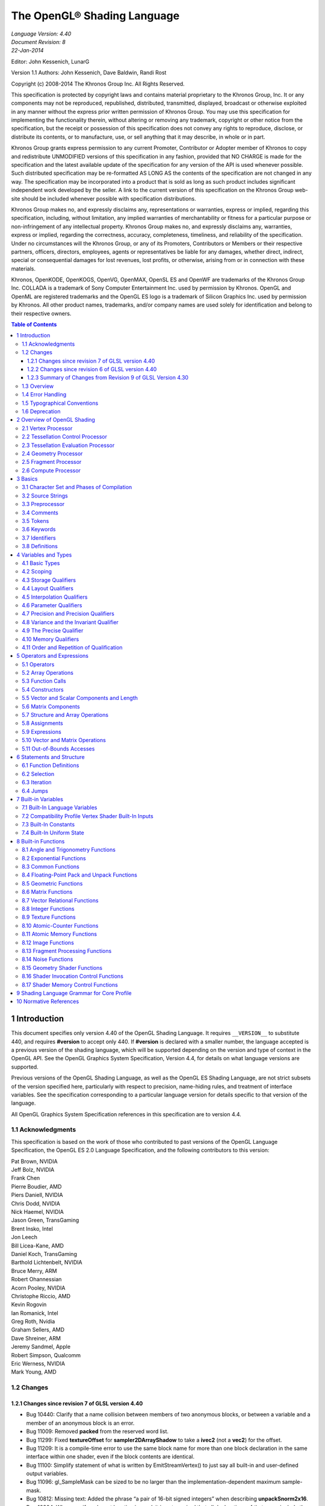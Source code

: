===============================================================
The OpenGL® Shading Language
===============================================================

| *Language Version: 4.40*
| *Document Revision: 8*
| *22-Jan-2014*

Editor: John Kessenich, LunarG

Version 1.1 Authors: John Kessenich, Dave Baldwin, Randi Rost

Copyright (c) 2008-2014 The Khronos Group Inc. All Rights Reserved.

This specification is protected by copyright laws and contains material proprietary to the Khronos Group,
Inc. It or any components may not be reproduced, republished, distributed, transmitted, displayed,
broadcast or otherwise exploited in any manner without the express prior written permission of Khronos
Group. You may use this specification for implementing the functionality therein, without altering or
removing any trademark, copyright or other notice from the specification, but the receipt or possession of
this specification does not convey any rights to reproduce, disclose, or distribute its contents, or to
manufacture, use, or sell anything that it may describe, in whole or in part.

Khronos Group grants express permission to any current Promoter, Contributor or Adopter member of
Khronos to copy and redistribute UNMODIFIED versions of this specification in any fashion, provided that
NO CHARGE is made for the specification and the latest available update of the specification for any
version of the API is used whenever possible. Such distributed specification may be re-formatted AS
LONG AS the contents of the specification are not changed in any way. The specification may be
incorporated into a product that is sold as long as such product includes significant independent work
developed by the seller. A link to the current version of this specification on the Khronos Group web-site
should be included whenever possible with specification distributions.

Khronos Group makes no, and expressly disclaims any, representations or warranties, express or
implied, regarding this specification, including, without limitation, any implied warranties of merchantability
or fitness for a particular purpose or non-infringement of any intellectual property. Khronos Group makes
no, and expressly disclaims any, warranties, express or implied, regarding the correctness, accuracy,
completeness, timeliness, and reliability of the specification. Under no circumstances will the Khronos
Group, or any of its Promoters, Contributors or Members or their respective partners, officers, directors,
employees, agents or representatives be liable for any damages, whether direct, indirect, special or
consequential damages for lost revenues, lost profits, or otherwise, arising from or in connection with
these materials.

Khronos, OpenKODE, OpenKOGS, OpenVG, OpenMAX, OpenSL ES and OpenWF are trademarks of
the Khronos Group Inc. COLLADA is a trademark of Sony Computer Entertainment Inc. used by
permission by Khronos. OpenGL and OpenML are registered trademarks and the OpenGL ES logo is a
trademark of Silicon Graphics Inc. used by permission by Khronos. All other product names, trademarks,
and/or company names are used solely for identification and belong to their respective owners.

.. contents:: Table of Contents

1 Introduction
===============================================================

This document specifies only version 4.40 of the OpenGL Shading Language. It requires ``__VERSION__``
to substitute 440, and requires **#version** to accept only 440. If **#version** is declared with a smaller
number, the language accepted is a previous version of the shading language, which will be supported
depending on the version and type of context in the OpenGL API. See the OpenGL Graphics System
Specification, Version 4.4, for details on what language versions are supported.

Previous versions of the OpenGL Shading Language, as well as the OpenGL ES Shading Language, are
not strict subsets of the version specified here, particularly with respect to precision, name-hiding rules,
and treatment of interface variables. See the specification corresponding to a particular language version
for details specific to that version of the language.

All OpenGL Graphics System Specification references in this specification are to version 4.4.

1.1   Acknowledgments
---------------------------------------------------------------

This specification is based on the work of those who contributed to past versions of the OpenGL
Language Specification, the OpenGL ES 2.0 Language Specification, and the following contributors to
this version:

| Pat Brown, NVIDIA
| Jeff Bolz, NVIDIA
| Frank Chen
| Pierre Boudier, AMD
| Piers Daniell, NVIDIA
| Chris Dodd, NVIDIA
| Nick Haemel, NVIDIA
| Jason Green, TransGaming
| Brent Insko, Intel
| Jon Leech
| Bill Licea-Kane, AMD
| Daniel Koch, TransGaming
| Barthold Lichtenbelt, NVIDIA
| Bruce Merry, ARM
| Robert Ohannessian
| Acorn Pooley, NVIDIA
| Christophe Riccio, AMD
| Kevin Rogovin
| Ian Romanick, Intel
| Greg Roth, Nvidia
| Graham Sellers, AMD
| Dave Shreiner, ARM
| Jeremy Sandmel, Apple
| Robert Simpson, Qualcomm
| Eric Werness, NVIDIA
| Mark Young, AMD

1.2     Changes
---------------------------------------------------------------

1.2.1   Changes since revision 7 of GLSL version 4.40
~~~~~~~~~~~~~~~~~~~~~~~~~~~~~~~~~~~~~~~~~~~~~~~~~~~~~~~~

* Bug 10440: Clarify that a name collision between members of two anonymous blocks, or
  between a variable and a member of an anonymous block is an error.
* Bug 11009: Removed **packed** from the reserved word list.
* Bug 11299: Fixed **textureOffset** for **sampler2DArrayShadow** to take a **ivec2** (not a **vec2**) for
  the offset.
* Bug 11209: It is a compile-time error to use the same block name for more than one block
  declaration in the same interface within one shader, even if the block contents are identical.
* Bug 11100: Simplify statement of what is written by EmitStreamVertex() to just say all built-in
  and user-defined output variables.
* Bug 11096: gl_SampleMask can be sized to be no larger than the implementation-dependent
  maximum sample-mask.
* Bug 10812: Missing text: Added the phrase “a pair of 16-bit signed integers” when describing
  **unpackSnorm2x16**.
* Bug 10804: When a uniform layout location is used, it is not required that all declarations of that
  name include the location; only that those that include a location use the same location.
* Bug 11001: Remove extraneous “g” from some gsampler..shadow types.
* Bug 10990: Remove old contradictory text requiring interpolation qualifiers to match cross
  stage; they must only match within a stage.
* Bug 9999: Editorial: add explanatory text about optimizing in section 4.4.2.4 about fragment
  output layout qualifiers: “This potentially includes skipping shader execution if the fragment is
  discarded because it is occluded and the shader has no side effects.”
* Bug 10485: It is only geometry shaders whose input is sized by the input primitive layout
  declaration.
* Bug 10903. Clarify that members of structures cannot be declared as atomic counter types.
* Put missing storage qualifiers in **component** examples.
* Bug 11457. Add missing “SHARED” to the layout_qualifier_id grammar in section 9. This was
  already correctly reflected in the body of the specification.
* Bug 11392. Clarify that comments do eliminate new lines (but don't change the line count) and
  that the preprocessing character set is bigger than the character set used in the resulting stream of
  GLSL tokens.
* Bug 7343. Clarify interactions between comments, new lines, and preprocessing by explicitly
  listing the logical phases of compilation.
* Bug 11362: When counting locations consumed, clarify that the outer array level for geometry
  shader inputs, tessellation control shader inputs and outputs, and tessellation evaluation inputs is
  first removed before counting.
* Bug 10737: State more clearly which types are illegal for inputs and outputs.
* Bug 11178: Correct function overloading examples, which were from a different revision of the
  spec. than the current rules.
* Bug 10593: Clarify that within a declaration, if **inout** is used, neither **in** nor **out** may be used,
  and none of these can be repeated.
* Bug 11052: Make type matching across compilation units in the same program apply to all
  declared variables (not just those statically used, etc.)
* Bug 10941: When accessing the same packed buffer across multiple stages in the same program,
  it either works or you get a link error.

1.2.2   Changes since revision 6 of GLSL version 4.40
~~~~~~~~~~~~~~~~~~~~~~~~~~~~~~~~~~~~~~~~~~~~~~~~~~~~~~~~

**Deprecation**

* Bug 384: Noise is now

  - defined to return 0, and
  - deprecated (not removed).

**Changes**

* Bug 10628: Subroutine arrays now require the index to be dynamically uniform.
* Bug 10440: Refine the link-time error: Within an interface, all declarations of the same global
  name must be for the same object and must match in type and in whether they declare a variable
  or member of a block with no instance name.
* Bug 10713: Update the offset/align example in section 4.4.5 to adhere to the std140 alignment
  requirements.
* A few other examples corrected.
* Changed

  - *gl_MaxComputeAtomicCounterBuffers* to 8, and
  - *gl_MaxCombinedTextureImageUnits* to 96.

**Clarifications**

* Bug 10655: Clarification that opaque types (e.g., samplers) can be in a uniform (e.g., member in
  a **struct**), not just a non-aggregate uniform variable.
* Bug 10659: Be even more clear that blocks generally cannot be redeclared as a way to size an
  unsized array contained in the block.
* Bug 10735: Clarify that sampler type declarations can have precision qualifiers.
* Bug 10682: Clarify that built-in functions with **void** return or **out** arguments are not included in
  in the set of constant expressions.

1.2.3   Summary of Changes from Revision 9 of GLSL Version 4.30
~~~~~~~~~~~~~~~~~~~~~~~~~~~~~~~~~~~~~~~~~~~~~~~~~~~~~~~~~~~~~~~

**Deprecations**

* The built-in noise*() functions are deprecated. They are not removed, but are defined to return
  0.

**Changes**

* Incorporate the ARB_enhanced_layouts extension, which adds

  - compile-time constant expressions for layout qualifier integers
  - new **offset** and **align** layout qualifiers for control over buffer block layouts
  - add **location** layout qualifier for input and output blocks and block members
  - new **component** layout qualifier for finer-grained layout control of input and output
    variables and blocks
  - new **xfb_buffer**, **xfb_stride**, and **xfb_offset** layout qualifiers to allow the shader to control
    transform feedback buffering.

* Bug 10530: To be consistent with ES, include sample types as valid in a **precision** statement.
  Note the defaults are irrelevant, as precision qualifiers are not required or have any meaning.
* Bug 10628: Subroutine arrays now require the index to be dynamically uniform.
* Changed

  - *gl_MaxComputeAtomicCounterBuffers* to 8, and
  - *gl_MaxCombinedTextureImageUnits* to 96.
* Bug 11009: Removed **packed** from the reserved word list.
* Bug 11209: It is a compile-time error to use the same block name for more than one block
  declaration in the same interface within one shader, even if the block contents are identical.
* Bug 11096: gl_SampleMask can be sized to be no larger than the implementation-dependent
  maximum sample-mask.
* Bug 10804: When a uniform layout location is used, it is not required that all declarations of that
  name include the location; only that those that include a location use the same location.
* Bug 11052: Make type matching across compilation units in the same program apply to all
  declared variables (not just those statically used, etc.)
* Bug 10941: When accessing the same packed buffer across multiple stages in the same program,
  it either works or you get a link error.

**Clarifications and Typographical Errors**

* Editorial: Added layout qualifier table for non-opaque type and interface layout qualifiers.
* Editorial changes around compute shader group sizes for language consistency within the spec.
  and extensions.
* Bug 10327: Editorial: Say character set is subset of Unicode, in UTF-8 encoding.
* Bug 11299: Fixed **textureOffset** for **sampler2DArrayShadow** to take a **ivec2** (not a **vec2**) for
  the offset.
* Bug 10440: Clarify that a name collision between members of two anonymous blocks or a
  variable and a member of an anonymous block is an error.
* Bug 10655: Clarification that opaque types (e.g., samplers) can be in a uniform (e.g., member in
  a struct), not just a non-aggregate uniform variable.
* Bug 10659: Be even more clear that blocks generally cannot be redeclared as a way to size an
  unsized array contained in the block.
* Bug 10682: Clarify that built-in functions with **void** return or **out** arguments are not included in
  in the set of constant expressions.
* Bug 11100: Editorial: Simplify statement of what is written by **EmitStreamVertex()** to just say
  all built-in and user-defined output variables.
* Bug 10812: Missing text: Added the phrase “a pair of 16-bit signed integers” when describing
  **unpackSnorm2x16**.
* Bug 11001: Remove extraneous “g” from some gsampler shadow types.
* Bug 10990: Remove old contradictory text requiring interpolation qualifiers to match cross
  stage; they must only match within a stage.
* Bug 9999: Editorial: add explanatory text about optimizing in section 4.4.2.4 about fragment
  output layout qualifiers: “This potentially includes skipping shader execution if the fragment is
  discarded because it is occluded and the shader has no side effects.”
* Bug 10485: Clarify it is only geometry shaders whose input is sized by the input primitive layout
  declaration.
* Bug 10903. Clarify that members of structures cannot be declared as atomic counter types.
* Put missing storage qualifiers in **component** examples.
* Bug 11457. Add missing “SHARED” to the layout_qualifier_id grammar in section 9. This was
  already correctly reflected in the body of the specification.
* Bug 11392. Clarify that comments do eliminate new lines (but don't change the line count) and
  that the preprocessing character set is bigger than the character set used in the resulting stream of
  GLSL tokens.
* Bug 7343. Clarify interactions between comments, new lines, and preprocessing by explicitly
  listing the logical phases of compilation.
* Bug 11362: When counting locations consumed, clarify that the outer array level for geometry
  shader inputs, tessellation control shader inputs and outputs, and tessellation evaluation inputs is
  first removed before counting.
* Bug 10737: State more clearly which types are illegal for inputs and outputs.
* Bug 11178: Correct function overloading examples, which were from a different revision of the
  spec. than the current rules.
* Bug 10593: Clarify that within a declaration, if **inout** is used, neither **in** nor **out** may be used,
  and none of these can be repeated.

1.3   Overview
---------------------------------------------------------------

This document describes *The OpenGL Shading Language*, version 4.40.

Independent compilation units written in this language are called *shaders*. A *program* is a set of shaders
that are compiled and linked together, completely creating one or more of the programmable stages of the
OpenGL pipeline. All the shaders for a single programmable stage must be within the same program. A
complete set of programmable stages can be put into a single program or the stages can be partitioned
across multiple programs. The aim of this document is to thoroughly specify the programming language.

The OpenGL Graphics System Specification will specify the OpenGL entry points used to manipulate and
communicate with programs and shaders.

1.4   Error Handling
---------------------------------------------------------------

Compilers, in general, accept programs that are ill-formed, due to the impossibility of detecting all ill-formed
programs. Portability is only ensured for well-formed programs, which this specification
describes. Compilers are encouraged to detect ill-formed programs and issue diagnostic messages, but are
not required to do so for all cases. Compile-time errors must be returned for lexically or grammatically
incorrect shaders. Other errors are reported at compile time or link time as indicated. Code that is “dead”
must still be error checked. For example:

.. code:: cpp

  if (false)    // changing false to true cannot uncover additional errors
     statement; // statement must be error checked regardless

1.5   Typographical Conventions
---------------------------------------------------------------

Italic, bold, and font choices have been used in this specification primarily to improve readability. Code
fragments use a fixed width font. Identifiers embedded in text are italicized. Keywords embedded in text
are bold. Operators are called by their name, followed by their symbol in bold in parentheses. The
clarifying grammar fragments in the text use bold for literals and italics for non-terminals. The official
grammar in section 9 “Shading Language Grammar” uses all capitals for terminals and lower case for
non-terminals.

1.6   Deprecation
---------------------------------------------------------------

The OpenGL Shading Language has deprecated some features. These are clearly called out in this
specification as “deprecated”. They are still present in this version of the language, but are targeted for
potential removal in a future version of the shading language. The OpenGL API has a forward
compatibility mode that will disallow use of deprecated features. If compiling in a mode where use of
deprecated features is disallowed, their use causes compile-time or link-time errors. See the OpenGL
Graphics System Specification for details on what causes deprecated language features to be accepted or
to return an error.

2 Overview of OpenGL Shading
======================================================================

The OpenGL Shading Language is actually several closely related languages. These languages are used
to create shaders for each of the programmable processors contained in the OpenGL processing pipeline.
Currently, these processors are the vertex, tessellation control, tessellation evaluation, geometry,
fragment, and compute processors.

Unless otherwise noted in this paper, a language feature applies to all languages, and common usage will
refer to these languages as a single language. The specific languages will be referred to by the name of
the processor they target: vertex, tessellation control, tessellation evaluation, geometry, fragment, or
compute.

Most OpenGL state is not tracked or made available to shaders. Typically, user-defined variables will be
used for communicating between different stages of the OpenGL pipeline. However, a small amount of
state is still tracked and automatically made available to shaders, and there are a few built-in variables for
interfaces between different stages of the OpenGL pipeline.

2.1   Vertex Processor
---------------------------------------------------------------

The *vertex processor* is a programmable unit that operates on incoming vertices and their associated data.
Compilation units written in the OpenGL Shading Language to run on this processor are called *vertex
shaders*. When a set of vertex shaders are successfully compiled and linked, they result in a *vertex shader
executable* that runs on the vertex processor.

The vertex processor operates on one vertex at a time. It does not replace graphics operations that require
knowledge of several vertices at a time.

2.2   Tessellation Control Processor
---------------------------------------------------------------

The tessellation control processor is a programmable unit that operates on a patch of incoming vertices
and their associated data, emitting a new output patch. Compilation units written in the OpenGL Shading
Language to run on this processor are called tessellation control shaders. When a set of tessellation
control shaders are successfully compiled and linked, they result in a *tessellation control shader
executable* that runs on the tessellation control processor.

The tessellation control shader is invoked for each vertex of the output patch. Each invocation can read
the attributes of any vertex in the input or output patches, but can only write per-vertex attributes for the
corresponding output patch vertex. The shader invocations collectively produce a set of per-patch
attributes for the output patch. After all tessellation control shader invocations have completed, the output
vertices and per-patch attributes are assembled to form a patch to be used by subsequent pipeline stages.

Tessellation control shader invocations run mostly independently, with undefined relative execution order.
However, the built-in function barrier() can be used to control execution order by synchronizing
invocations, effectively dividing tessellation control shader execution into a set of phases. Tessellation
control shaders will get undefined results if one invocation reads a per-vertex or per-patch attribute
written by another invocation at any point during the same phase, or if two invocations attempt to write
different values to the same per-patch output in a single phase.

2.3   Tessellation Evaluation Processor
---------------------------------------------------------------

The tessellation evaluation processor is a programmable unit that evaluates the position and other
attributes of a vertex generated by the tessellation primitive generator, using a patch of incoming vertices
and their associated data. Compilation units written in the OpenGL Shading Language to run on this
processor are called tessellation evaluation shaders. When a set of tessellation evaluation shaders are
successfully compiled and linked, they result in a *tessellation evaluation shader executable* that runs on
the tessellation evaluation processor.

Each invocation of the tessellation evaluation executable computes the position and attributes of a single
vertex generated by the tessellation primitive generator. The executable can read the attributes of any
vertex in the input patch, plus the tessellation coordinate, which is the relative location of the vertex in the
primitive being tessellated. The executable writes the position and other attributes of the vertex.

2.4   Geometry Processor
---------------------------------------------------------------

The *geometry processor* is a programmable unit that operates on data for incoming vertices for a primitive
assembled after vertex processing and outputs a sequence of vertices forming output primitives.
Compilation units written in the OpenGL Shading Language to run on this processor are called *geometry
shaders*. When a set of geometry shaders are successfully compiled and linked, they result in a *geometry
shader executable* that runs on the geometry processor.

A single invocation of the geometry shader executable on the geometry processor will operate on a
declared input primitive with a fixed number of vertices. This single invocation can emit a variable
number of vertices that are assembled into primitives of a declared output primitive type and passed to
subsequent pipeline stages.

2.5   Fragment Processor
---------------------------------------------------------------

The *fragment processor* is a programmable unit that operates on fragment values and their associated
data. Compilation units written in the OpenGL Shading Language to run on this processor are called
*fragment shaders*. When a set of fragment shaders are successfully compiled and linked, they result in a
*fragment shader executable* that runs on the fragment processor.

A fragment shader cannot change a fragment's (x, y) position. Access to neighboring fragments is not
allowed. The values computed by the fragment shader are ultimately used to update framebuffer memory
or texture memory, depending on the current OpenGL state and the OpenGL command that caused the
fragments to be generated.

2.6   Compute Processor
---------------------------------------------------------------

The *compute processor* is a programmable unit that operates independently from the other shader
processors. Compilation units written in the OpenGL Shading Language to run on this processor are
called *compute shaders*. When a set of compute shaders are successfully compiled and linked, they result
in a *compute shader executable* that runs on the compute processor.

A compute shader has access to many of the same resources as fragment and other shader processors,
including textures, buffers, image variables, and atomic counters. It does not have any predefined inputs
nor any fixed-function outputs. It is not part of the graphics pipeline and its visible side effects are
through changes to images, storage buffers, and atomic counters.

A compute shader operates on a group of work items called a work group. A work group is a collection
of shader invocations that execute the same code, potentially in parallel. An invocation within a work
group may share data with other members of the same work group through shared variables and issue
memory and control barriers to synchronize with other members of the same work group.

3 Basics
===============================================================

3.1   Character Set and Phases of Compilation
---------------------------------------------------------------

The source character set used for the OpenGL shading languages is Unicode in the UTF-8 encoding
scheme. After preprocessing, only the following characters are allowed in the resulting stream of GLSL
tokens:

* The letters **a-z**, **A-Z**, and the underscore ( **_** ).
* The numbers **0-9**.
* The symbols period (**.**), plus (**+**), dash (**-**), slash (**/**), asterisk (*****), percent (**%**), angled brackets (**<** and
  **>**), square brackets ( **[** and **]** ), parentheses ( **(** and **)** ), braces ( **{** and **}** ), caret (**^**), vertical bar ( **|** ),
  ampersand (**&**), tilde (**~**), equals (**=**), exclamation point (**!**), colon (**:**), semicolon (**;**), comma (**,**), and
  question mark (**?**).

A compile-time error will be given if any other character is used in a GLSL token.

There are no digraphs or trigraphs. There are no escape sequences or uses of the backslash beyond use as
the line-continuation character.

Lines are relevant for compiler diagnostic messages and the preprocessor. They are terminated by
carriage-return or line-feed. If both are used together, it will count as only a single line termination. For
the remainder of this document, any of these combinations is simply referred to as a new line.

In general, the language’s use of this character set is case sensitive.

There are no character or string data types, so no quoting characters are included.

There is no end-of-file character.

More formally, compilation happens as if the following logical phases were executed in order:

1.   Source strings are concatenated to form a single input. All provided new lines are retained.
2.   Line numbering is noted, based on all present new lines, and does not change when new lines are
     later eliminated.
3.   Wherever a backslash ('\') occurs immediately before a new line, both are eliminated. (Note no
     white space is substituted, allowing a single token to span a new line.) Any newly formed
     backslash followed by a new line is not eliminated; only those pairs originally occurring after
     phase 1 are eliminated.
4.   All comments are replaced with a single space. (Note that '//' style comments end before their
     terminating new lines and white space is generally relevant to preprocessing.)
5.   Preprocessing is done, resulting in a sequence of GLSL tokens, formed from the character set
     stated above.
6.   GLSL processing is done on the sequence of GLSL tokens.

Details that fully define source strings, comments, line numbering, new line elimination, and
preprocessing are all discussed in upcoming sections. Sections beyond those describe GLSL processing.

3.2   Source Strings
---------------------------------------------------------------

The source for a single shader is an array of strings of characters from the character set. A single shader
is made from the concatenation of these strings. Each string can contain multiple lines, separated by new
lines. No new lines need be present in a string; a single line can be formed from multiple strings. No new
lines or other characters are inserted by the implementation when it concatenates the strings to form a
single shader. Multiple shaders can be linked together to form a single program.

Diagnostic messages returned from compiling a shader must identify both the line number within a string
and which source string the message applies to. Source strings are counted sequentially with the first
string being string 0. Line numbers are one more than the number of new lines that have been processed,
including counting the new lines that will be removed by the line-continuation character ( **\\** ).

Lines separated by the line-continuation character preceding a new line are concatenated together before
either comment processing or preprocessing. No white space is substituted for the line-continuation
character. That is, a single token could be formed by the concatenation by taking the characters at the end
of one line concatenating them with the characters at the beginning of the next line.

.. code:: cpp

  float f\
  oo;
  // forms a single line equivalent to “float foo;”
  // (assuming '\' is the last character before the new line and “oo” are
  // the first two characters of the next line)

3.3   Preprocessor
---------------------------------------------------------------

There is a preprocessor that processes the source strings as part of the compilation process. Except as
noted below, it behaves as the C++ standard preprocessor (see section 10 “Normative References”).

The complete list of preprocessor directives is as follows.

.. code:: cpp

  #
  #define
  #undef

  #if
  #ifdef
  #ifndef
  #else
  #elif
  #endif

  #error
  #pragma

  #extension
  #version

  #line

The following operators are also available

.. code:: cpp

  defined
  ##

Each number sign (**#**) can be preceded in its line only by spaces or horizontal tabs. It may also be
followed by spaces and horizontal tabs, preceding the directive. Each directive is terminated by a new
line. Preprocessing does not change the number or relative location of new lines in a source string.
Preprocessing takes places after new lines have been removed by the line-continuation character.
The number sign (**#**) on a line by itself is ignored. Any directive not listed above will cause a diagnostic
message and make the implementation treat the shader as ill-formed.

**#define** and **#undef** functionality are defined as is standard for C++ preprocessors for macro definitions
both with and without macro parameters.

The following predefined macros are available

.. code:: cpp

  __LINE__
  __FILE__
  __VERSION__

*__LINE__* will substitute a decimal integer constant that is one more than the number of preceding new
lines in the current source string.

*__FILE__* will substitute a decimal integer constant that says which source string number is currently
being processed.

*__VERSION__* will substitute a decimal integer reflecting the version number of the OpenGL shading
language. The version of the shading language described in this document will have *__VERSION__*
substitute the decimal integer 440.

All macro names containing two consecutive underscores ( **__** ) are reserved for future use as predefined
macro names. All macro names prefixed with “GL\_” (“GL” followed by a single underscore) are also
reserved.

**#if**, **#ifdef**, **#ifndef**, **#else**, **#elif**, and **#endif** are defined to operate as is standard for C++ preprocessors.
Expressions following **#if** and **#elif** are further restricted to expressions operating on literal integer
constants, plus identifiers consumed by the **defined** operator. Character constants are not supported.
The operators available are as follows.

+-------------+------------------------+-----------------+---------------+
|Precedence   |Operator class          |Operators        |Associativity  |
+=============+========================+=================+===============+
|1 (highest)  |parenthetical grouping  |()               |NA             |
+-------------+------------------------+-----------------+---------------+
|2            |unary                   |defined          |Right to Left  |
|             |                        |+ - ~ !          |               |
+-------------+------------------------+-----------------+---------------+
|3            |multiplicative          |\* / %           |Left to Right  |
+-------------+------------------------+-----------------+---------------+
|4            |additive                |\+ -             |Left to Right  |
+-------------+------------------------+-----------------+---------------+
|5            |bit-wise shift          |<< >>            |Left to Right  |
+-------------+------------------------+-----------------+---------------+
|6            |relational              |< > <= >=        |Left to Right  |
+-------------+------------------------+-----------------+---------------+
|7            |equality                |== !=            |Left to Right  |
+-------------+------------------------+-----------------+---------------+
|8            |bit-wise and            |&                |Left to Right  |
+-------------+------------------------+-----------------+---------------+
|9            |bit-wise exclusive or   |^                |Left to Right  |
+-------------+------------------------+-----------------+---------------+
|10           |bit-wise inclusive or   |\|               |Left to Right  |
+-------------+------------------------+-----------------+---------------+
|11           |logical and             |&&               |Left to Right  |
+-------------+------------------------+-----------------+---------------+
|12 (lowest)  |logical inclusive or    |||               |Left to Right  |
+-------------+------------------------+-----------------+---------------+

The **defined** operator can be used in either of the following ways:

.. code:: cpp

  defined identifier
  defined ( identifier )

Two tokens in a macro can be concatenated into one token using the token pasting (**##**) operator, as is
standard for C++ preprocessors. The result must be a valid single token, which will then be subject to
macro expansion. That is, macro expansion happens only after token pasting. There are no other number
sign based operators (e.g., no **#** or **#@**), nor is there a **sizeof** operator.

The semantics of applying operators to integer literals in the preprocessor match those standard in the C+
+ preprocessor, not those in the OpenGL Shading Language.

Preprocessor expressions will be evaluated according to the behavior of the host processor, not the
processor targeted by the shader.

**#error** will cause the implementation to put a compile-time diagnostic message into the shader object’s
information log (see section 7.12 “Shader and Program Queries” in the OpenGL Graphics System
Specification for how to access a shader object’s information log). The message will be the tokens
following the **#error** directive, up to the first new line. The implementation must then consider the shader
to be ill-formed.

**#pragma** allows implementation dependent compiler control. Tokens following **#pragma** are not subject
to preprocessor macro expansion. If an implementation does not recognize the tokens following
**#pragma**, then it will ignore that pragma. The following pragmas are defined as part of the language.

.. code:: cpp

  #pragma STDGL

The **STDGL** pragma is used to reserve pragmas for use by future revisions of this language. No
implementation may use a pragma whose first token is **STDGL**.

.. code:: cpp

  #pragma optimize(on)
  #pragma optimize(off)

can be used to turn off optimizations as an aid in developing and debugging shaders. It can only be used
outside function definitions. By default, optimization is turned on for all shaders. The debug pragma

.. code:: cpp

  #pragma debug(on)
  #pragma debug(off)

can be used to enable compiling and annotating a shader with debug information, so that it can be used
with a debugger. It can only be used outside function definitions. By default, debug is turned off.

Shaders should declare the version of the language they are written to. The language version a shader is
written to is specified by

.. code:: cpp

  #version number profile_opt

where number must be a version of the language, following the same convention as *__VERSION__* above.
The directive “**#version 440**” is required in any shader that uses version 4.40 of the language. Any
number representing a version of the language a compiler does not support will cause a compile-time
error to be generated. Version 1.10 of the language does not require shaders to include this directive, and
shaders that do not include a **#version** directive will be treated as targeting version 1.10. Shaders that
specify **#version** 100 will be treated as targeting version 1.00 of the OpenGL ES Shading Language.
Shaders that specify **#version** 300 will be treated as targeting version 3.00 of the OpenGL ES Shading
Language.

If the optional *profile* argument is provided, it must be the name of an OpenGL profile. Currently, there
are three choices:

.. code:: cpp

  core
  compatibility
  es

A *profile* argument can only be used with version 150 or greater. If no profile argument is provided and
the version is 150 or greater, the default is **core**. If version 300 is specified, the profile argument is not
optional and must be **es**, or a compile-time error results. The Language Specification for the **es** profile is
specified in The OpenGL ES Shading Language specification.

Shaders for the **core** or **compatibility** profiles that declare different versions can be linked together.
However, **es** profile shaders cannot be linked with non-**es** profile shaders or with **es** profile shaders of a
different version, or a link-time error will result. When linking shaders of versions allowed by these rules,
remaining link-time errors will be given as per the linking rules in the GLSL version corresponding to the
version of the context the shaders are linked under. Shader compile-time errors must still be given strictly
based on the version declared (or defaulted to) within each shader.

Unless otherwise specified, this specification is documenting the core profile, and everything specified for
the core profile is also available in the compatibility profile. Features specified as belonging specifically
to the compatibility profile are not available in the core profile.

There is a built-in macro definition for each profile the implementation supports. All implementations
provide the following macro:

.. code:: cpp

  #define GL_core_profile 1

Implementations providing the **compatibility** profile provide the following macro:

.. code:: cpp

  #define GL_compatibility_profile 1

Implementations providing the **es** profile provide the following macro:

.. code:: cpp

  #define GL_es_profile 1

The **#version** directive must occur in a shader before anything else, except for comments and white space.

By default, compilers of this language must issue compile-time lexical and grammatical errors for shaders
that do not conform to this specification. Any extended behavior must first be enabled. Directives to
control the behavior of the compiler with respect to extensions are declared with the **#extension** directive

.. code:: cpp

  #extension extension_name : behavior
  #extension all : behavior

where *extension_name* is the name of an extension. Extension names are not documented in this
specification. The token **all** means the behavior applies to all extensions supported by the compiler. The
behavior can be one of the following

+-------------+---------------------------------------------------------------------------------------+
|   behavior  |                                         Effect                                        |
+=============+=======================================================================================+
| **require** | * Behave as specified by the extension *extension_name*.                              |
|             | * Give a compile-time error on the **#extension** if the extension *extension_name*   |
|             |   is not supported, or if **all** is specified.                                       |
+-------------+---------------------------------------------------------------------------------------+
| **enable**  | * Behave as specified by the extension *extension_name*.                              |
|             | * Warn on the **#extension** if the extension *extension_name* is not supported.      |
|             | * Give a compile-time error on the **#extension** if **all** is specified.            |
+-------------+---------------------------------------------------------------------------------------+
| **warn**    | * Behave as specified by the extension *extension_name*, except issue warnings        |
|             |   on any detectable use of that extension, unless such use is supported by other      |
|             |   enabled or required extensions.                                                     |
|             | * If **all** is specified, then warn on all detectable uses of any extension used.    |
|             | * Warn on the **#extension** if the extension *extension_name* is not supported.      |
+-------------+---------------------------------------------------------------------------------------+
| **disable** | * Behave (including issuing errors and warnings) as if the extension                  |
|             |   *extension_name* is not part of the language definition.                            |
|             | * If **all** is specified, then behavior must revert back to that of the non-extended |
|             |   core version of the language being compiled to.                                     |
|             | * Warn on the **#extension** if the extension *extension_name* is not supported.      |
+-------------+---------------------------------------------------------------------------------------+

The **extension** directive is a simple, low-level mechanism to set the behavior for each extension. It does
not define policies such as which combinations are appropriate, those must be defined elsewhere. Order
of directives matters in setting the behavior for each extension: Directives that occur later override those
seen earlier. The **all** variant sets the behavior for all extensions, overriding all previously issued
**extension** directives, but only for the *behaviors* **warn** and **disable**.

The initial state of the compiler is as if the directive

.. code:: cpp

  #extension all : disable

was issued, telling the compiler that all error and warning reporting must be done according to this
specification, ignoring any extensions.

Each extension can define its allowed granularity of scope. If nothing is said, the granularity is a shader
(that is, a single compilation unit), and the extension directives must occur before any non-preprocessor
tokens. If necessary, the linker can enforce granularities larger than a single compilation unit, in which
case each involved shader will have to contain the necessary extension directive.

Macro expansion is not done on lines containing **#extension** and **#version** directives.

**#line** must have, after macro substitution, one of the following forms:

..  code:: cpp

  #line line
  #line line source-string-number

where *line* and *source-string-number* are constant integer expressions. After processing this directive
(including its new line), the implementation will behave as if it is compiling at line number *line* and source
string number *source-string-number*. Subsequent source strings will be numbered sequentially, until
another **#line** directive overrides that numbering.

3.4   Comments
---------------------------------------------------------------

      Comments are delimited by /* and */, or by // and a new line. The begin comment delimiters (/* or //) are
      not recognized as comment delimiters inside of a comment, hence comments cannot be nested. A /*
      comment includes its terminating delimiter (*/). However, a // comment does not include (or eliminate)
      its terminating new line.
      Inside comments, any byte values may be used, except a byte whose value is 0. No errors will be given
      for the content of comments and no validation on the content of comments need be done.
      Removal of new lines by the line-continuation character ( \ ) logically occurs before comments are
      processed. That is, a single-line comment ending in the line-continuation character ( \ ) includes the next
      line in the comment.
         // a single-line comment containing the next line \
         a = b; // this is still in the first comment

3.5   Tokens
---------------------------------------------------------------

      The language, after preprocessing, is a sequence of GLSL tokens. A token can be

           token:
                keyword
                identifier
                integer-constant
                floating-constant
                operator
                ; { }

3.6   Keywords
---------------------------------------------------------------

      The following are the language's keywords and (after preprocessing) can only be used as described in this
      specification, or a compile-time error results:
             attribute const uniform varying                buffer     shared
             coherent      volatile       restrict    readonly     writeonly
             atomic_uint
             layout
             centroid      flat    smooth      noperspective
             patch       sample
             break continue do for while                  switch    case   default
             if   else
             subroutine
             in out inout
             float double         int void bool true false
             invariant      precise
             discard return
             mat2 mat3 mat4                          dmat2 dmat3 dmat4
             mat2x2 mat2x3 mat2x4                    dmat2x2 dmat2x3 dmat2x4
             mat3x2 mat3x3 mat3x4                    dmat3x2 dmat3x3 dmat3x4
             mat4x2 mat4x3 mat4x4                    dmat4x2 dmat4x3 dmat4x4
             vec2 vec3 vec4           ivec2 ivec3 ivec4          bvec2 bvec3 bvec4   dvec2   dvec3   dvec4
             uint     uvec2       uvec3     uvec4
       lowp     mediump highp        precision
       sampler1D sampler2D sampler3D samplerCube
       sampler1DShadow sampler2DShadow                 samplerCubeShadow
       sampler1DArray sampler2DArray
       sampler1DArrayShadow sampler2DArrayShadow
       isampler1D isampler2D isampler3D isamplerCube
       isampler1DArray isampler2DArray
       usampler1D usampler2D usampler3D usamplerCube
       usampler1DArray usampler2DArray
       sampler2DRect       sampler2DRectShadow          isampler2DRect   usampler2DRect
       samplerBuffer      isamplerBuffer    usamplerBuffer
       sampler2DMS        isampler2DMS      usampler2DMS
       sampler2DMSArray          isampler2DMSArray         usampler2DMSArray
       samplerCubeArray samplerCubeArrayShadow isamplerCubeArray usamplerCubeArray
       image1D     iimage1D      uimage1D
       image2D     iimage2D      uimage2D
       image3D     iimage3D      uimage3D
       image2DRect       iimage2DRect      uimage2DRect
       imageCube        iimageCube   uimageCube
       imageBuffer       iimageBuffer    uimageBuffer
       image1DArray        iimage1DArray     uimage1DArray
       image2DArray        iimage2DArray     uimage2DArray
       imageCubeArray          iimageCubeArray        uimageCubeArray
       image2DMS        iimage2DMS       uimage2DMS
       image2DMSArray          iimage2DMSArray         uimage2DMSArray
       struct
The following are the keywords reserved for future use. Using them will result in a compile-time error:
       common      partition    active
       asm
       class    union    enum typedef      template this
       resource
             goto
             inline    noinline       public    static    extern      external   interface
             long     short    half   fixed    unsigned       superp
             input output
             hvec2     hvec3      hvec4   fvec2   fvec3       fvec4
             sampler3DRect
             filter
             sizeof    cast
             namespace        using


      In addition, all identifiers containing two consecutive underscores (__) are reserved as possible future
      keywords.

3.7   Identifiers
---------------------------------------------------------------

      Identifiers are used for variable names, function names, structure names, and field selectors (field
      selectors select components of vectors and matrices similar to structure members, as discussed in section
      5.5 “Vector and Scalar Components” and section 5.6 “Matrix Components” ). Identifiers have the form

           identifier
                nondigit
                identifier nondigit
                identifier digit
           nondigit: one of
               _abcdefghijklmnopqrstuvwxyz
               ABCDEFGHIJKLMNOPQRSTUVWXYZ
           digit: one of
                 0123456789


      Identifiers starting with “gl_” are reserved for use by OpenGL, and may not be declared in a shader as
      either a variable or a function; this results in a compile-time error. However, as noted in the specification,
      there are some cases where previously declared variables can be redeclared, and predeclared "gl_" names
      are allowed to be redeclared in a shader only for these specific purposes. More generally, it is a compile-time
      error to redeclare a variable, including those starting “gl_”.

3.8   Definitions
---------------------------------------------------------------

      Some language rules described below depend on the following definitions.

3.8.1   Static Use
        A shader contains a static use of (or static assignment to) a variable x if, after preprocessing, the shader
        contains a statement that would read (or write) x, whether or not run-time flow of control will cause that
        statement to be executed.

3.8.2   Uniform and Non-Uniform Control Flow
        When executing statements in a fragment shader, control flow starts as uniform control flow; all fragments
        enter the same control path into main(). Control flow becomes non-uniform when different fragments
        take different paths through control-flow statements (selection, iteration, and jumps). Control flow
        subsequently returns to being uniform after such divergent sub-statements or skipped code completes,
        until the next time different control paths are taken.
        For example:
           main()
           {
               float a = ...;//          this is uniform flow control
               if (a < b) { //           this expression is true for some fragments, not all
                   ....;     //          non-uniform flow control
               } else {
                   ....;     //          non-uniform flow control
               }
               ....;         //          uniform flow control again
           }

        Other examples of non-uniform flow control can occur within switch statements and after conditional
        breaks, continues, early returns, and after fragment discards, when the condition is true for some
        fragments but not others. Loop iterations that only some fragments execute are also non-uniform flow
        control.
        This is similarly defined for other shader stages, based on the per-instance data items they process.

3.8.3   Dynamically Uniform Expressions
        A fragment-shader expression is dynamically uniform if all fragments evaluating it get the same resulting
        value. When loops are involved, this refers to the expression's value for the same loop iteration. When
        functions are involved, this refers to calls from the same call point.
        This is similarly defined for other shader stages, based on the per-instance data they process.
        Note that constant expressions are trivially dynamically uniform. It follows that typical loop counters
        based on these are also dynamically uniform.




                                                        23
4 Variables and Types
===============================================================

      All variables and functions must be declared before being used. Variable and function names are
      identifiers.
      There are no default types. All variable and function declarations must have a declared type, and
      optionally qualifiers. A variable is declared by specifying its type followed by one or more names
      separated by commas. In many cases, a variable can be initialized as part of its declaration by using the
      assignment operator (=).
      User-defined types may be defined using struct to aggregate a list of existing types into a single name.
      The OpenGL Shading Language is type safe. There are some implicit conversions between types.
      Exactly how and when this can occur is described in section 4.1.10 “Implicit Conversions” and as
      referenced by other sections in this specification.

4.1   Basic Types
---------------------------------------------------------------

      The OpenGL Shading Language supports the following basic data types, grouped as follows.
      Transparent types

           Type                         Meaning
           void                         for functions that do not return a value
           bool                         a conditional type, taking on values of true or false
           int                          a signed integer
           uint                         an unsigned integer
           float                        a single-precision floating-point scalar
           double                       a double-precision floating-point scalar
           vec2                         a two-component single-precision floating-point vector
           vec3                         a three-component single-precision floating-point vector
           vec4                         a four-component single-precision floating-point vector
           dvec2                        a two-component double-precision floating-point vector
           dvec3                        a three-component double-precision floating-point vector
           dvec4                        a four-component double-precision floating-point vector
           bvec2                        a two-component Boolean vector
           bvec3                        a three-component Boolean vector
           bvec4                        a four-component Boolean vector
           ivec2                        a two-component signed integer vector

Type      Meaning
ivec3     a three-component signed integer vector
ivec4     a four-component signed integer vector
uvec2     a two-component unsigned integer vector
uvec3     a three-component unsigned integer vector
uvec4     a four-component unsigned integer vector
mat2      a 2×2 single-precision floating-point matrix
mat3      a 3×3 single-precision floating-point matrix
mat4      a 4×4 single-precision floating-point matrix
mat2x2    same as a mat2
mat2x3    a single-precision floating-point matrix with 2 columns and 3 rows
mat2x4    a single-precision floating-point matrix with 2 columns and 4 rows
mat3x2    a single-precision floating-point matrix with 3 columns and 2 rows
mat3x3    same as a mat3
mat3x4    a single-precision floating-point matrix with 3 columns and 4 rows
mat4x2    a single-precision floating-point matrix with 4 columns and 2 rows
mat4x3    a single-precision floating-point matrix with 4 columns and 3 rows
mat4x4    same as a mat4
dmat2     a 2×2 double-precision floating-point matrix
dmat3     a 3×3 double-precision floating-point matrix
dmat4     a 4×4 double-precision floating-point matrix
dmat2x2   same as a dmat2
dmat2x3   a double-precision floating-point matrix with 2 columns and 3 rows
dmat2x4   a double-precision floating-point matrix with 2 columns and 4 rows
dmat3x2   a double-precision floating-point matrix with 3 columns and 2 rows
dmat3x3   same as a dmat3
dmat3x4   a double-precision floating-point matrix with 3 columns and 4 rows
dmat4x2   a double-precision floating-point matrix with 4 columns and 2 rows
dmat4x3   a double-precision floating-point matrix with 4 columns and 3 rows
dmat4x4   same as a dmat4

Floating-Point Opaque Types

    Type                        Meaning
    sampler1D                   a handle for accessing a 1D texture
    image1D
    sampler2D                   a handle for accessing a 2D texture
    image2D
    sampler3D                   a handle for accessing a 3D texture
    image3D
    samplerCube                 a handle for accessing a cube mapped texture
    imageCube
    sampler2DRect               a handle for accessing a rectangle texture
    image2DRect
    sampler1DArray              a handle for accessing a 1D array texture
    image1DArray
    sampler2DArray              a handle for accessing a 2D array texture
    image2DArray
    samplerBuffer               a handle for accessing a buffer texture
    imageBuffer
    sampler2DMS                 a handle for accessing a 2D multi-sample texture
    image2DMS
    sampler2DMSArray            a handle for accessing a 2D multi-sample array texture
    image2DMSArray
    samplerCubeArray            a handle for accessing a cube map array texture
    imageCubeArray
    sampler1DShadow             a handle for accessing a 1D depth texture with comparison
    sampler2DShadow             a handle for accessing a 2D depth texture with comparison
    sampler2DRectShadow         a handle for accessing a rectangle texture with comparison
    sampler1DArrayShadow        a handle for accessing a 1D array depth texture with comparison
    sampler2DArrayShadow        a handle for accessing a 2D array depth texture with comparison
    samplerCubeShadow           a handle for accessing a cube map depth texture with comparison
    samplerCubeArrayShadow a handle for accessing a cube map array depth texture with
                           comparison


Signed Integer Opaque Types

    Type                      Meaning
    isampler1D                a handle for accessing an integer 1D texture
    iimage1D

    Type                        Meaning
    isampler2D                  a handle for accessing an integer 2D texture
    iimage2D
    isampler3D                  a handle for accessing an integer 3D texture
    iimage3D
    isamplerCube                a handle for accessing an integer cube mapped texture
    iimageCube
    isampler2DRect              a handle for accessing an integer 2D rectangle texture
    iimage2DRect
    isampler1DArray             a handle for accessing an integer 1D array texture
    iimage1DArray
    isampler2DArray             a handle for accessing an integer 2D array texture
    iimage2DArray
    isamplerBuffer              a handle for accessing an integer buffer texture
    iimageBuffer
    isampler2DMS                a handle for accessing an integer 2D multi-sample texture
    iimage2DMS
    isampler2DMSArray           a handle for accessing an integer 2D multi-sample array texture
    iimage2DMSArray
    isamplerCubeArray           a handle for accessing an integer cube map array texture
    iimageCubeArray


Unsigned Integer Opaque Types

    Type                        Meaning
    atomic_uint                 a handle for accessing an unsigned integer atomic counter
    usampler1D                  a handle for accessing an unsigned integer 1D texture
    uimage1D
    usampler2D                  a handle for accessing an unsigned integer 2D texture
    uimage2D
    usampler3D                  a handle for accessing an unsigned integer 3D texture
    uimage3D
    usamplerCube                a handle for accessing an unsigned integer cube mapped texture
    uimageCube
    usampler2DRect              a handle for accessing an unsigned integer rectangle texture
    uimage2DRect
    usampler1DArray             a handle for accessing an unsigned integer 1D array texture
    uimage1DArray
    usampler2DArray             a handle for accessing an unsigned integer 2D array texture
    uimage2DArray

             Type                          Meaning
             usamplerBuffer                a handle for accessing an unsigned integer buffer texture
             uimageBuffer
             usampler2DMS                  a handle for accessing an unsigned integer 2D multi-sample texture
             uimage2DMS
             usampler2DMSArray             a handle for accessing an unsigned integer 2D multi-sample texture
             uimage2DMSArray               array
             usamplerCubeArray             a handle for accessing an unsigned integer cube map array texture
             uimageCubeArray

        In addition, a shader can aggregate these basic types using arrays and structures to build more complex
        types.
        There are no pointer types.

4.1.1   Void
        Functions that do not return a value must be declared as void. There is no default function return type.
        The keyword void cannot be used in any other declarations (except for empty formal or actual parameter
        lists), or a compile-time error results.

4.1.2   Booleans
        To make conditional execution of code easier to express, the type bool is supported. There is no
        expectation that hardware directly supports variables of this type. It is a genuine Boolean type, holding
        only one of two values meaning either true or false. Two keywords true and false can be used as literal
        Boolean constants. Booleans are declared and optionally initialized as in the follow example:
           bool success;      // declare “success” to be a Boolean
           bool done = false; // declare and initialize “done”

        The right side of the assignment operator ( = ) must be an expression whose type is bool.
        Expressions used for conditional jumps (if, for, ?:, while, do-while) must evaluate to the type bool.

4.1.3   Integers
        Signed and unsigned integer variables are fully supported. In this document, the term integer is meant to
        generally include both signed and unsigned integers. Unsigned integers have exactly 32 bits of precision.
        Signed integers use 32 bits, including a sign bit, in two's complement form. Addition, subtraction, and
        shift operations resulting in overflow or underflow will not cause any exception, nor will they saturate,
        rather they will “wrap” to yield the low-order 32 bits of the result. Division and multiplication operations
        resulting in overflow or underflow will not cause any exception but will result in an undefined value.
        Integers are declared and optionally initialized with integer expressions, as in the following example:
           int i, j = 42;        // default integer literal type is int
           uint k = 3u;          // “u” establishes the type as uint

Literal integer constants can be expressed in decimal (base 10), octal (base 8), or hexadecimal (base 16)
as follows.

     integer-constant :
          decimal-constant integer-suffixopt
          octal-constant integer-suffixopt
          hexadecimal-constant integer-suffixopt
     integer-suffix: one of
          u U
     decimal-constant :
         nonzero-digit
         decimal-constant digit
     octal-constant :
          0
          octal-constant octal-digit
     hexadecimal-constant :
         0x hexadecimal-digit
         0X hexadecimal-digit
         hexadecimal-constant hexadecimal-digit
     digit :
           0
           nonzero-digit
     nonzero-digit : one of
         123456789
     octal-digit : one of
          01234567
     hexadecimal-digit : one of
         0123456789
         abcdef
         ABCDEF
No white space is allowed between the digits of an integer constant, including after the leading 0 or after
the leading 0x or 0X of a constant, or before the suffix u or U. When tokenizing, the maximal token
matching the above will be recognized before a new token is started. When the suffix u or U is present,
the literal has type uint, otherwise the type is int. A leading unary minus sign (-) is interpreted as an
arithmetic unary negation, not as part of the constant. Hence, literals themselves are always expressed
with non-negative syntax, though they could result in a negative value.
It is a compile-time error to provide a literal integer whose bit pattern cannot fit in 32 bits. The bit pattern
of the literal is always used unmodified. So a signed literal whose bit pattern includes a set sign bit
creates a negative value. For example,

           int    a   =   0xffffffff;
                                //            32 bits, a gets the value -1
           int    b   =   0xffffffffU;
                                //            ERROR: can't convert uint to int
           uint   c   =   0xffffffff;
                                //            32 bits, c gets the value 0xFFFFFFFF
           uint   d   =   0xffffffffU;
                                //            32 bits, d gets the value 0xFFFFFFFF
           int    e   =   -1;   //            the literal is “1”, then negation is performed,
                                //              and the resulting non-literal 32-bit signed
                                //              bit pattern of 0xFFFFFFFF is assigned, giving e
                                //              the value of -1.
           uint f = -1u;        //            the literal is “1u”, then negation is performed,
                                //              and the resulting non-literal 32-bit unsigned
                                //              bit pattern of 0xFFFFFFFF is assigned, giving f
                                //              the value of 0xFFFFFFFF.
           int g = 3000000000; //             a signed decimal literal taking 32 bits,
                                //              setting the sign bit, g gets -1294967296
           int h = 0xA0000000; //             okay, 32-bit signed hexadecimal
           int i = 5000000000; //             ERROR: needs more than 32 bits
           int j = 0xFFFFFFFFF; //            ERROR: needs more than 32 bits
           int k = 0x80000000; //             k gets -2147483648 == 0x80000000
           int l = 2147483648; //             l gets -2147483648 (the literal set the sign bit)


        Despite all these examples initializing variables, literals are recognized and given values and types
        independently of their context.

4.1.4   Floating-Point Variables
        Single-precision and double-precision floating point variables are available for use in a variety of scalar
        calculations. Generally, the term floating-point will refer to both single- and double-precision floating
        point. Floating-point variables are defined as in the following examples:
           float a, b = 1.5;              // single-precision floating-point
           double c, d = 2.0LF;           // double-precision floating-point

        As an input value to one of the processing units, a single-precision or double-precision floating-point
        variable is expected to match the corresponding IEEE 754 floating-point definition for precision and
        dynamic range. Floating-point variables within a shader are also encoded according to the IEEE 754
        specification for single-precision floating-point values (logically, not necessarily physically). While
        encodings are logically IEEE 754, operations (addition, multiplication, etc.) are not necessarily performed
        as required by IEEE 754. See section 4.7.1 “Range and Precision” for more details on precision and
        usage of NaNs (Not a Number) and Infs (positive or negative infinities).

        Floating-point constants are defined as follows.

             floating-constant :
                   fractional-constant exponent-partopt floating-suffixopt
                  digit-sequence exponent-part floating-suffixopt
             fractional-constant :
                  digit-sequence . digit-sequence
                  digit-sequence .
                  . digit-sequence
             exponent-part :
                 e signopt digit-sequence
                 E signopt digit-sequence

             sign : one of
                  +–
             digit-sequence :
                   digit
                   digit-sequence digit
             floating-suffix: one of
                   f F lf LF
        A decimal point ( . ) is not needed if the exponent part is present. No white space may appear anywhere
        within a floating-point constant, including before a suffix. When tokenizing, the maximal token matching
        the above will be recognized before a new token is started. When the suffix "lf" or "LF" is present, the
        literal has type double. Otherwise, the literal has type float. A leading unary minus sign (-) is interpreted
        as a unary operator and is not part of the floating-point constant.

4.1.5   Vectors
        The OpenGL Shading Language includes data types for generic 2-, 3-, and 4-component vectors of
        floating-point values, integers, or Booleans. Floating-point vector variables can be used to store colors,
        normals, positions, texture coordinates, texture lookup results and the like. Boolean vectors can be used
        for component-wise comparisons of numeric vectors. Some examples of vector declaration are:
           vec2 texcoord1, texcoord2;
           vec3 position;
           vec4 myRGBA;
           ivec2 textureLookup;
           bvec3 less;

        Initialization of vectors can be done with constructors, which are discussed shortly.

4.1.6   Matrices
        The OpenGL Shading Language has built-in types for 2×2, 2×3, 2×4, 3×2, 3×3, 3×4, 4×2, 4×3, and 4×4
        matrices of floating-point numbers. Matrix types beginning with "mat" have single-precision components
        while matrix types beginning with "dmat" have double-precision components. The first number in the
        type is the number of columns, the second is the number of rows. If there is only one number, the matrix
        is square. Example matrix declarations:
           mat2 mat2D;
           mat3 optMatrix;
           mat4 view, projection;
           mat4x4 view; // an alternate way of declaring a mat4
           mat3x2 m;     // a matrix with 3 columns and 2 rows
           dmat4 highPrecisionMVP;
           dmat2x4 dm;

        Initialization of matrix values is done with constructors (described in section 5.4 “Constructors” ) in
        column-major order.

4.1.7   Opaque Types
        The opaque types declare variables that are effectively opaque handles to other objects. These objects are
        accessed through built-in functions, not through direct reading or writing of the declared variable. They
        can only be declared as function parameters or in uniform-qualified variables. The only opaque types
        that take memory qualifiers are the image types. Except for array indexing, structure member selection,
        and parentheses, opaque variables are not allowed to be operands in expressions; such use results in a
        compile-time error.
        Opaque variables cannot be treated as l-values; hence cannot be used as out or inout function parameters,
        nor can they be assigned into. Any such use results in a compile-time error. However, they can be passed
        as in parameters with matching type and memory qualifiers. They are initialized only through the
        OpenGL API; they cannot be declared with an initializer in a shader.
        Because a single opaque type declaration effectively declares two objects, the opaque handle itself and the
        object it is a handle to, there is room for both a storage qualifier and a memory qualifier. The storage
        qualifier will qualify the opaque handle, while the memory qualifier will qualify the object it is a handle
        to.

4.1.7.1 Samplers
        Sampler types (e.g., sampler2D) are opaque types, declared and behaving as described above for opaque
        types. When aggregated into arrays within a shader, samplers can only be indexed with a dynamically
        uniform integral expression, otherwise results are undefined.
        Sampler variables are handles to one-, two-, and three- dimensional textures, cube maps, depth textures
        (shadowing), etc., as enumerated in the basic types tables. There are distinct sampler types for each
        texture target, and for each of float, integer, and unsigned integer data types. Texture accesses are done
        through built-in texture functions (described in section 8.9 “Texture Functions”) and samplers are used to
        specify which texture to access and how it is to be filtered.

4.1.7.2 Images
        Image types are opaque types, declared and behaving as described above for opaque types. They can be
        further qualified with memory qualifiers. When aggregated into arrays within a shader, images can only
        be indexed with a dynamically uniform integral expression, otherwise results are undefined.
        Image variables are handles to one-, two-, or three-dimensional images corresponding to all or a portion
        of a single level of a texture image bound to an image unit. There are distinct image types for each texture
        target, and for each of float, integer, and unsigned integer data types. Image accesses should use an image
        type that matches the target of the texture whose level is bound to the image unit, or for non-layered
        bindings of 3D or array images should use the image type that matches the dimensionality of the layer of
        the image (i.e., a layer of 3D, 2DArray, Cube, or CubeArray should use image2D, a layer of 1DArray
        should use image1D, and a layer of 2DMSArray should use image2DMS). If the image target type does
        not match the bound image in this manner, if the data type does not match the bound image, or if the
        format layout qualifier does not match the image unit format as described in section 8.25 “Texture Image
        Loads and Stores” of the OpenGL Specification, the results of image accesses are undefined but cannot
        include program termination.
        Image variables are used in the image load, store, and atomic functions described in section 8.12 "Image
        Functions" to specify an image to access.

4.1.7.3 Atomic Counters
        Atomic counter types (atomic_uint) are opaque handles to counters, declared and behaving as described
        above for opaque types. The variables they declare specify which counter to access when using the built-in
        atomic counter functions as described in section 8.10 “Atomic Counter Functions”. They are bound to
        buffers as described in section 4.4.6.1 “Atomic Counter Layout Qualifiers”. When aggregated into arrays
        within a shader, atomic counters can only be indexed with a dynamically uniform integral expression,
        otherwise results are undefined. Members of structures cannot be declared as atomic counter types.

4.1.8   Structures
        User-defined types can be created by aggregating other already defined types into a structure using the
        struct keyword. For example,
           struct light {
               float intensity;
               vec3 position;
           } lightVar;

        In this example, light becomes the name of the new type, and lightVar becomes a variable of type light.
        To declare variables of the new type, use its name (without the keyword struct).
           light lightVar2;

        More formally, structures are declared as follows. However, the complete correct grammar is as given in
        section 9 “Shading Language Grammar” .

             struct-definition :
                  qualifieropt struct nameopt { member-list } declaratorsopt ;

             member-list :
                member-declaration;
                member-declaration member-list;
             member-declaration :
                basic-type declarators;
        where name becomes the user-defined type, and can be used to declare variables to be of this new type.
        The name shares the same name space as other variables, types, and functions. All previously visible
        variables, types, constructors, or functions with that name are hidden. The optional qualifier only applies
        to any declarators, and is not part of the type being defined for name.
        Structures must have at least one member declaration. Member declarators may contain precision
        qualifiers, but use of any other qualifier results in a compile-time error. Bit fields are not supported.
        Member types must be already defined (there are no forward references). A compile-time error results if a
        member declaration contains an initializer. Member declarators can contain arrays. Such arrays must
        have a size specified, and the size must be an integral constant expression that's greater than zero (see
        section 4.3.3 “Constant Expressions”). Each level of structure has its own name space for names given in
        member declarators; such names need only be unique within that name space.
        Anonymous structures are not supported. Embedded structure definitions are not supported. These result
        in compile-time errors.
           struct S { float f; };

           struct T {
                  S;              // Error: anonymous structures disallowed
                  struct { ... }; // Error: embedded structures disallowed
                  S s;            // Okay: nested structures with name are allowed
           };

        Structures can be initialized at declaration time using constructors, as discussed in section 5.4.3 “Structure
        Constructors” .
        Any restrictions on the usage of a type or qualifier also apply to any structure that contains a member of
        that type or qualifier. This also applies to structure members that are structures, recursively.

4.1.9   Arrays
        Variables of the same type can be aggregated into arrays by declaring a name followed by brackets ( [ ] )
        enclosing an optional size. When an array size is specified in a declaration, it must be an integral constant
        expression (see section 4.3.3 “Constant Expressions”) greater than zero. Except for the last declared
        member of a shader storage block (section 4.3.9 “Interface Blocks”), the size of an array must be declared
        before it is indexed with anything other than an integral constant expression. The size of any array must
        be declared before passing it as an argument to a function. Violation of any of these rules result in
compile-time errors. It is legal to declare an array without a size and then later redeclare the same name
as an array of the same type and specify a size. However, unless noted otherwise, blocks cannot be
redeclared; an unsized array in a user-declared block cannot be sized by a block redeclaration. It is a
compile-time error to declare an array with a size, and then later (in the same shader) index the same array
with an integral constant expression greater than or equal to the declared size. It is also a compile-time
error to index an array with a negative constant expression. Arrays declared as formal parameters in a
function declaration must specify a size. Undefined behavior results from indexing an array with a non-constant
expression that’s greater than or equal to the array’s size or less than 0. Arrays only have a
single dimension (a single entry within "[ ]"), however, arrays of arrays can be declared. All types (basic
types, structures, arrays) can be formed into an array.
All arrays are inherently homogeneous; made of elements all having the same type and size, with one
exception. The exception is a shader storage block having an unsized array as its last member; an array
can be formed from such a shader storage block, even if the storage blocks have differing lengths for their
last member.
Some examples are:
   float frequencies[3];
   uniform vec4 lightPosition[4];
   light lights[];
   const int numLights = 2;
   light lights[numLights];

   // a shader storage block, introduced in section 4.3.7 “buffer variables”
   buffer b {
       float u[]; // an error, unless u gets statically sized by link time
       vec4 v[];   // okay, v will be sized dynamically, if not statically
   } name[3];      // when the block is arrayed, all u will be the same size,
                   //        but not necessarily all v, if sized dynamically

An array type can be formed by specifying a type followed by square brackets ([ ]) and including a size:
   float[5]

This type can be used anywhere any other type can be used, including as the return value from a function
   float[5] foo() { }

as a constructor of an array
   float[5](3.4, 4.2, 5.0, 5.2, 1.1)

as an unnamed parameter
   void foo(float[5])

and as an alternate way of declaring a variable or function parameter.
   float[5] a;

Arrays can have initializers formed from array constructors:

   float a[5] = float[5](3.4, 4.2, 5.0, 5.2, 1.1);
   float a[5] = float[](3.4, 4.2, 5.0, 5.2, 1.1); // same thing

An array of arrays can be declared as
   vec4 a[3][2];         // size-3 array of size-2 array of vec4

which declares a one-dimensional array of size 3 of one-dimensional arrays of size 2 of vec4s. These
following declarations do the same thing:
   vec4[2] a[3];         // size-3 array of size-2 array of vec4
   vec4[3][2] a;         // size-3 array of size-2 array of vec4

When in transparent memory (like in a uniform block), the layout is that the inner-most (right-most in
declaration) dimensions iterate faster than outer dimensions. That is, for the above, the order in memory
would be:
      Low address : a[0][0] : a[0][1] : a[1][0] : a[1][1] : a[2][0] : a[2][1] : High address
The type of a needed for both constructors and nameless parameters is “vec4[3][2]”:
   vec4 b[2] = vec4[2](vec4(0.0), vec4(0.1));
   vec4[3][2] a = vec4[3][2](b, b, b);        // constructor
   void foo(vec4[3][2]); // prototype with unnamed parameter

Alternatively, the initializer-list syntax can be used to initialize an array of arrays:
   vec4 a[3][2] = { vec4[2](vec4(0.0), vec4(1.0)),
                    vec4[2](vec4(0.0), vec4(1.0)),
                    vec4[2](vec4(0.0), vec4(1.0)) };


Unsized arrays can be explicitly sized by an initializer at declaration time:
   float    a[5];
   ...
   float    b[] = a; // b is explicitly size 5
   float    b[5] = a; // means the same thing
   float    b[] = float[](1,2,3,4,5); // also explicitly sizes to 5

However, it is a compile-time error to assign to an implicitly sized array. Note, this is a rare case that
initializers and assignments appear to have different semantics.
Arrays know the number of elements they contain. This can be obtained by using the length method:
   float a[5];
   a.length();        // returns 5

This returns a type int. If an array has been explicitly sized, the value returned by the length method is a
constant expression. If an array has not been explicitly sized and is not the last declared member of a
shader storage block, the value returned by the length method is not a constant expression and will be
determined when a program is linked. If an array has not been explicitly sized and is the last declared
member of a shader storage block, the value returned will not be a constant expression and will be
determined at run time based on the size of the buffer object providing storage for the block. For such
arrays, the value returned by the length method will be undefined if the array is contained in an array of
shader storage blocks that is indexed with a non-constant expression less than zero or greater than or
equal to the number of blocks in the array.
The length method cannot be called on an array that has not yet been explicitly sized; this results in a
compile-time error.
The length method works equally well for arrays of arrays:
   vec4 a[3][2];
   a.length()           // this is 3
   a[x].length()        // this is 2


When the length method returns a constant, the expression in brackets (x above) will be evaluated and
subjected to the rules required for array indexes, but the array will not be dereferenced. Thus, behavior is
well defined even if the run-time value of the expression is out of bounds.
When the length method returns a run-time value, the array will be dereferenced with the value x. If x is
not a compile-time constant and is out of range, an undefined value results.

   // for an array b containing a member array a:
   b[++x].a.length();    // b is never dereferenced, but “++x” is evaluated

   // for an array s of a shader storage object containing a member array a:
   s[x].a.length();      // s is dereferenced; x needs to be a valid index


For unsized arrays, only the outermost dimension can be lacking a size. A type that includes an unknown
array size cannot be formed into an array until it gets an explicit size, except for shader storage blocks
where the only unsized array member is the last member of the block.
In a shader storage block, the last member may be declared without an explicit size. In this case, the
effective array size is inferred at run-time from the size of the data store backing the interface block. Such
unsized arrays may be indexed with general integer expressions. However, it is a compile-time error to
pass them as an argument to a function or index them with a negative constant expression.

4.1.10 Implicit Conversions
       In some situations, an expression and its type will be implicitly converted to a different type. The
       following table shows all allowed implicit conversions:

                 Type of expression            Can be implicitly converted to
                           int                                 uint
                          int                                 float
                          uint
                           int                               double
                          uint
                          float
                          ivec2                               uvec2
                          ivec3                               uvec3
                          ivec4                               uvec4
                         ivec2                                vec2
                         uvec2
                         ivec3                                vec3
                         uvec3
                         ivec4                                vec4
                         uvec4
                         ivec2                                dvec2
                         uvec2
                          vec2
                         ivec3                                dvec3
                         uvec3
                          vec3
                         ivec4                                dvec4
                         uvec4
                          vec4
                          mat2                               dmat2
                          mat3                               dmat3
                          mat4                               dmat4
                        mat2x3                              dmat2x3
                        mat2x4                              dmat2x4
                        mat3x2                              dmat3x2
                        mat3x4                              dmat3x4
                        mat4x2                              dmat4x2
                        mat4x3                              dmat4x3

        There are no implicit array or structure conversions. For example, an array of int cannot be implicitly
        converted to an array of float.
        When an implicit conversion is done, it is not a re-interpretation of the expression's bit pattern, but a
        conversion of its value to an equivalent value in the new type. For example, the integer value -5 will be
        converted to the floating-point value -5.0. Integer values having more bits of precision than a single-precision
        floating-point mantissa will lose precision when converted to float.
        When performing implicit conversion for binary operators, there may be multiple data types to which the
        two operands can be converted. For example, when adding an int value to a uint value, both values can
        be implicitly converted to uint, float, and double. In such cases, a floating-point type is chosen if either
        operand has a floating-point type. Otherwise, an unsigned integer type is chosen if either operand has an
        unsigned integer type. Otherwise, a signed integer type is chosen. If operands can be implicitly converted
        to multiple data types deriving from the same base data type, the type with the smallest component size is
        used.
        The conversions in the table above are done only as indicated by other sections of this specification.

4.1.11 Initializers
        At declaration, an initial value for an aggregate variable may be provided, specified as an equals (=)
        followed by an initializer. The initializer is either an assignment-expression or a list of initializers
        enclosed in curly braces. The grammar for the initializer is:

             initializer :
                   assignment-expression
                   { initializer-list }
                   { initializer-list , }
             initializer-list :
                   initializer
                   initializer-list , initializer
        The assignment-expression is a normal expression except that a comma ( , ) outside parentheses is
        interpreted as the end of the initializer, not as the sequence operator. As explained in more detail below,
        this allows creation of nested initializers: The aggregate and its initializer must exactly match in terms of
        nesting, number of components/elements/members present at each level, and types of
        components/elements/members.
        An assignment-expression in an initializer must be either the same type as the object it initializes or be a
        type that can be converted to the object's type according to section 4.1.10 "Implicit Conversions". Since
        these include constructors, an aggregate can be initialized by either a constructor or an initializer list; an
        element in an initializer list can be a constructor.
        If an initializer is a list of initializers enclosed in curly braces, the variable being declared must be a
        vector, a matrix, an array, or a structure.
           int i = { 1 };                  // illegal, i is not an aggregate

A list of initializers enclosed in a matching set of curly braces is applied to one aggregate. This may be
the variable being declared or an aggregate contained in the variable being declared. Individual
initializers from the initializer list are applied to the elements/members of the aggregate, in order.
If the aggregate has a vector type, initializers from the list are applied to the components of the vector, in
order, starting with component 0. The number of initializers must match the number of components.
If the aggregate has a matrix type, initializers from the list must be vector initializers and are applied to
the columns of the matrix, in order, starting with column 0. The number of initializers must match the
number of columns.
If the aggregate has a structure type, initializers from the list are applied to the members of the structure,
in the order declared in the structure, starting with the first member. The number of initializers must
match the number of members.
Applying these rules, the following matrix declarations are equivalent:
   mat2x2 a = mat2( vec2( 1.0, 0.0 ), vec2( 0.0, 1.0 ) );
   mat2x2 b =      { vec2( 1.0, 0.0 ), vec2( 0.0, 1.0 ) };
   mat2x2 c =      {     { 1.0, 0.0 },     { 0.0, 1.0 } };

All of the following declarations result in a compile-time error.
   float a[2] = { 3.4, 4.2, 5.0 };         // illegal
   vec2 b = { 1.0, 2.0, 3.0 };             // illegal
   mat3x3 c = { vec3(0.0), vec3(1.0), vec3(2.0), vec3(3.0) };    // illegal
   mat2x2 d = { 1.0, 0.0, 0.0, 1.0 };      // illegal, can't flatten nesting
   struct {
       float a;
       int   b;
   } e = { 1.2, 2, 3 };                    // illegal

In all cases, the innermost initializer (i.e., not a list of initializers enclosed in curly braces) applied to an
object must have the same type as the object being initialized or be a type that can be converted to the
object's type according to section 4.1.10 "Implicit Conversions". In the latter case, an implicit conversion
will be done on the initializer before the assignment is done.
   struct {
       float a;
       int   b;
   } e = { 1.2, 2 };                           // legal, all types match

         struct {
             float a;
             int   b;
         } e = { 1, 3 };                            // legal, first initializer is converted

      All of the following declarations result in a compile-time error.
         int a = true;                                            // illegal
         vec4 b[2] = { vec4(0.0), 1.0 };                          // illegal
         mat4x2 c = { vec3(0.0), vec3(1.0) };                     // illegal

         struct S1 {
             vec4 a;
             vec4 b;
         };

         struct {
             float s;
             float t;
         } d[] = { S1(vec4(0.0), vec4(1.1)) };                    // illegal

      If an initializer (of either form) is provided for an unsized array, the size of the array is determined by the
      number of top-level (non-nested) initializers within the initializer. All of the following declarations create
      arrays explicitly sized with five elements:
         float    a[] = float[](3.4, 4.2, 5.0, 5.2, 1.1);
         float    b[] = { 3.4, 4.2, 5.0, 5.2, 1.1 };
         float    c[] = a;                           // c is explicitly size 5
         float    d[5] = b;                          // means the same thing


      It is a compile-time error to have too few or too many initializers in an initializer list for the aggregate
      being initialized. That is, all elements of an array, all members of a structure, all columns of a matrix, and
      all components of a vector must have exactly one initializer expression present, with no unconsumed
      initializers.

4.2   Scoping
---------------------------------------------------------------

      The scope of a variable is determined by where it is declared. If it is declared outside all function
      definitions, it has global scope, which starts from where it is declared and persists to the end of the shader
      it is declared in. If it is declared in a while test or a for statement, then it is scoped to the end of the
      following sub-statement. If it is declared in an if or else statement, it is scoped to the end of that
      statement. (See section 6.2 “Selection” and section 6.3 “Iteration” for the location of statements and sub-statements.)
      Otherwise, if it is declared as a statement within a compound statement, it is scoped to the
      end of that compound statement. If it is declared as a parameter in a function definition, it is scoped until
      the end of that function definition. A function's parameter declarations and body together form a single
      scope nested in the global scope. The if statement’s expression does not allow new variables to be
      declared, hence does not form a new scope.

Within a declaration, the scope of a name starts immediately after the initializer if present or immediately
after the name being declared if not. Several examples:
   int x = 1;
   {
          int x = 2, y = x; // y is initialized to 2
   }

   struct S
   {
          int x;
   };

   {
            S S = S(0);         // 'S' is only visible as a struct and constructor
            S;                  // 'S' is now visible as a variable
   }

   int x = x;                  // Error if x has not been previously defined.
                               // If the previous definition of x was in this
                               // same scope, this causes a redeclaration error.

   int f( /* nested scope begins here */ int k)
   {
       int k = k + 3; // redeclaration error of the name k
       ...
   }

   int f(int k)
   {
       {
           int k = k + 3; // 2nd k is parameter, initializing nested first k
           int m = k      // use of new k, which is hiding the parameter
       }
   }


For both for and while loops, the sub-statement itself does not introduce a new scope for variable names,
so the following has a redeclaration compile-time error:
   for ( /* nested scope begins here */ int i = 0; i < 10; i++) {
       int i; // redeclaration error
   }

The body of a do-while loop introduces a new scope lasting only between the do and while (not including
the while test expression), whether or not the body is simple or compound:
   int i = 17;
   do
       int i = 4;          // okay, in nested scope
   while (i == 0);         // i is 17, scoped outside the do-while body

All variable names, structure type names, and function names in a given scope share the same name space.
Function names can be redeclared in the same scope, with the same or different parameters, without error.
An implicitly sized array can be redeclared in the same scope as an array of the same base type.
Otherwise, within one compilation unit, a declared name cannot be redeclared in the same scope; doing so
results in a redeclaration compile-time error. If a nested scope redeclares a name used in an outer scope,
it hides all existing uses of that name. There is no way to access the hidden name or make it unhidden,
without exiting the scope that hid it.
The built-in functions are scoped in a scope outside the global scope users declare global variables in.
That is, a shader's global scope, available for user-defined functions and global variables, is nested inside
the scope containing the built-in functions. When a function name is redeclared in a nested scope, it hides
all functions declared with that name in the outer scope. Function declarations (prototypes) cannot occur
inside of functions; they must be at global scope, or for the built-in functions, outside the global scope,
otherwise a compile-time error results.
Shared globals are global variables declared with the same name in independently compiled units
(shaders) within the same language (i.e., same stage, e.g., vertex) that are linked together when making a
single program. (Globals forming the interface between two different shader languages are discussed in
other sections.) Shared globals share the same name space, and must be declared with the same type.
They will share the same storage.
Shared global arrays must have the same base type and the same explicit size. An array implicitly sized in
one shader can be explicitly sized by another shader in the same stage. If no shader in a stage has an
explicit size for the array, the largest implicit size (one more than the largest index used) in that stage is
used. There is no cross-stage array sizing. If there is no static access to an implicitly sized array within
the stage declaring it, then the array is given a size of 1, which is relevant when the array is declared
within an interface block that is shared with other stages or the application (other unused arrays might be
eliminated by the optimizer).
Shared global scalars must have exactly the same type name and type definition. Structures must have the
same name, sequence of type names, and type definitions, and member names to be considered the same
type. This rule applies recursively for nested or embedded types. If a shared global has multiple
initializers, the initializers must all be constant expressions, and they must all have the same value.
Otherwise, a link-time error will result. (A shared global having only one initializer does not require that
initializer to be a constant expression.)

4.3   Storage Qualifiers
---------------------------------------------------------------

      Variable declarations may have at most one storage qualifier specified in front of the type. These are
      summarized as

             Storage Qualifier       Meaning
             < none: default >       local read/write memory, or an input parameter to a function
             const                   a variable whose value cannot be changed

             in                      linkage into a shader from a previous stage, variable is copied in


             out                     linkage out of a shader to a subsequent stage, variable is copied out


             attribute               compatibility profile only and vertex language only; same as in when in a
                                     vertex shader

             uniform                 value does not change across the primitive being processed, uniforms
                                     form the linkage between a shader, OpenGL, and the application

             varying                 compatibility profile only and vertex and fragment languages only; same
                                     as out when in a vertex shader and same as in when in a fragment shader


             buffer                  value is stored in a buffer object, and can be read or written both by
                                     shader invocations and the OpenGL API


             shared                  compute shader only; variable storage is shared across all work items in a
                                     local work group



      Some input and output qualified variables can be qualified with at most one additional auxiliary storage
      qualifier:

             Auxiliary Storage           Meaning
             Qualifier
             centroid                    centroid-based interpolation

             sample                      per-sample interpolation

             patch                       per-tessellation-patch attributes

        Not all combinations of qualification are allowed. Which variable types can have which qualifiers are
        specifically defined in upcoming sections.
        Local variables can only use the const storage qualifier (or use no storage qualifier).
        Function parameters can use const, in, and out qualifiers, but as parameter qualifiers. Parameter
        qualifiers are discussed in section 6.1.1 “Function Calling Conventions”.
        Function return types and structure members do not use storage qualifiers.
        Initializers in global declarations may only be used in declarations of global variables with no storage
        qualifier, with a const qualifier or with a uniform qualifier. Global variables without storage qualifiers
        that are not initialized in their declaration or by the application will not be initialized by OpenGL, but
        rather will enter main() with undefined values.
        When comparing an output from one shader stage to an input of a subsequent shader stage, the input and
        output don't match if their auxiliary qualifiers (or lack thereof) are not the same.

4.3.1   Default Storage Qualifier
        If no qualifier is present on a global variable, then the variable has no linkage to the application or shaders
        running on other pipeline stages. For either global or local unqualified variables, the declaration will
        appear to allocate memory associated with the processor it targets. This variable will provide read/write
        access to this allocated memory.

4.3.2   Constant Qualifier
        Named compile-time constants or read-only variables can be declared using the const qualifier. The const
        qualifier can be used with any of the non-void transparent basic data types, as well as with structures and
        arrays of these. It is a compile-time error to write to a const variable outside of its declaration, so they
        must be initialized when declared. For example,
            const vec3 zAxis = vec3 (0.0, 0.0, 1.0);
            const float ceiling = a + b; // a and b not necessarily constants

        Structure members may not be qualified with const. Structure variables can be declared as const, and
        initialized with a structure constructor or initializer.
        Initializers for const declarations at global scope must be constant expressions, as defined in section 4.3.3
        “Constant Expressions.”

4.3.3   Constant Expressions
        A constant expression is one of
        •   a literal value (e.g., 5 or true)
        •   a variable declared with the const qualifier and an initializer, where the initializer is a constant
            expression
        •   an expression formed by an operator on operands that are all constant expressions, including getting an
            element of a constant array, or a member of a constant structure, or components of a constant vector.

            However, the lowest precedence operators of the sequence operator ( , ) and the assignment operators
            ( =, +=, ...) are not included in the operators that can create a constant expression.
        •   valid use of the length() method on an explicitly sized object, whether or not the object itself is
            constant (implicitly sized or unsized arrays do not return a constant expression)
        •   a constructor whose arguments are all constant expressions
        •   the value returned by a built-in function call whose arguments are all constant expressions, with the
            exception of the texture lookup functions and the noise functions. This rule excludes functions with a
            void return or functions that have an out parameter. The built-in functions dFdx, dFdy, and fwidth
            must return 0 when evaluated with an argument that is a constant expression.
        Function calls to user-defined functions (non-built-in functions) cannot be used to form constant
        expressions.
        An integral constant expression is a constant expression that evaluates to a scalar signed or unsigned
        integer.
        Constant expressions will be always be evaluated in an invariant way, independent of use of invariant
        and precise qualification, so as to create the same value in multiple shaders when the same constant
        expressions appear in those shaders. See section 4.8.1 “The Invariant Qualifier” and section 4.9 “The
        Precise Qualifier” for more details on how to create invariant expressions. Constant expressions may be
        evaluated by the compiler's host platform, and are therefore not required to compute the same value that
        the same expression would evaluate to on the shader execution target. However, the host must use the
        same or greater precision than the target would use.

4.3.4   Input Variables
        Shader input variables are declared with the storage qualifier in. They form the input interface between
        previous stages of the OpenGL pipeline and the declaring shader. Input variables must be declared at
        global scope. Values from the previous pipeline stage are copied into input variables at the beginning of
        shader execution. It is a compile-time error to write to a variable declared as an input.
        Only the input variables that are statically read need to be written by the previous stage; it is allowed to
        have superfluous declarations of input variables. This is shown in the following table.

                                                                 Consuming Shader (input variables)
               Treatment of Mismatched Input
                         Variables                    No Declaration       Declared but no        Declared and
                                                                             Static Use            Static Use
                               No Declaration            Allowed              Allowed            Link-Time Error
              Generating      Declared but no                                                        Allowed
                                                         Allowed              Allowed
               Shader           Static Use                                                    (values are undefined)
               (output
                                                                                                     Allowed
              variables)       Declared and
                                                         Allowed              Allowed         (values are potentially
                                Static Use
                                                                                                    undefined)

Consumption errors are based on static use only. Compilation may generate a warning, but not an error,
for any dynamic use the compiler can deduce that might cause consumption of undefined values.
See section 7 “Built-in Variables” for a list of the built-in input names.
Vertex shader input variables (or attributes) receive per-vertex data. They are declared in a vertex shader
with the in qualifier. It is a compile-time error to use any auxiliary or interpolation qualifier on a vertex
shader input. The values copied in are established by the OpenGL API or through the use of the layout
identifier location. It is a compile-time error to declare a vertex shader input containing any of the
following:
    •    A Boolean type (bool, bvec2, bvec3, bvec4)
    •    An opaque type
    •    A structure
Example declarations in a vertex shader:
   in vec4 position;
   in vec3 normal;
   in vec2 texCoord[4];

It is expected that graphics hardware will have a small number of fixed vector locations for passing vertex
inputs. Therefore, the OpenGL Shading language defines each non-matrix input variable as taking up one
such vector location. There is an implementation dependent limit on the number of locations that can be
used, and if this is exceeded it will cause a link-time error. (Declared input variables that are not statically
used do not count against this limit.) A scalar input counts the same amount against this limit as a vec4,
so applications may want to consider packing groups of four unrelated float inputs together into a vector
to better utilize the capabilities of the underlying hardware. A matrix input will use up multiple locations.
The number of locations used will equal the number of columns in the matrix.
Tessellation control, evaluation, and geometry shader input variables get the per-vertex values written out
by output variables of the same names in the previous active shader stage. For these inputs, centroid and
interpolation qualifiers are allowed, but have no effect. Since tessellation control, tessellation evaluation,
and geometry shaders operate on a set of vertices, each input variable (or input block, see interface blocks
below) needs to be declared as an array. For example,
   in float foo[];              // geometry shader input for vertex “out float foo”

Each element of such an array corresponds to one vertex of the primitive being processed. Each array can
optionally have a size declared. For geometry shaders, the array size will be set by, (or if provided must
be consistent with) the input layout declaration(s) establishing the type of input primitive, as described
later in section 4.4.1 “Input Layout Qualifiers”.
Some inputs and outputs are arrayed, meaning that for an interface between two shader stages either the
input or output declaration requires an extra level of array indexing for the declarations to match. For
example, with the interface between a vertex shader and a geometry shader, vertex shader output variables
and geometry shader input variables of the same name must have matching types, except that the
geometry shader will have one more array dimension than the vertex shader, to allow for vertex indexing.
If such an arrayed interface variable is not declared with the necessary additional input or output array
dimension, a link-time error will result. Geometry shader inputs, tessellation control shader inputs and
outputs, and tessellation evaluation inputs all have an additional level of arrayness relative to other shader
inputs and outputs.
For non-arrayed interfaces (meaning array dimensionally stays the same between stages), it is a link-time
error if the input variable is not declared with the same type, including array dimensionality, as the
matching output variable.
The link-time type-matching rules apply to all declared input and output variables, whether or not they are
used.
Additionally, tessellation evaluation shaders support per-patch input variables declared with the patch and
in qualifiers. Per-patch input variables are filled with the values of per-patch output variables written by
the tessellation control shader. Per-patch inputs may be declared as one-dimensional arrays, but are not
indexed by vertex number. Applying the patch qualifier to inputs can only be done in tessellation
evaluation shaders. As with other input variables, per-patch inputs must be declared using the same type
and qualification as per-patch outputs from the previous (tessellation control) shader stage.
Fragment shader inputs get per-fragment values, typically interpolated from a previous stage's outputs.
They are declared in fragment shaders with the in storage qualifier. The auxiliary storage qualifiers
centroid and sample can also be applied, as well as the interpolation qualifiers flat, noperspective, and
smooth. It is a compile-time error to use patch in a fragment shader. It is a compile-time error to
declare a fragment shader input containing any of the following:
    •    A Boolean type (bool, bvec2, bvec3, bvec4)
    •    An opaque type
Fragment shader inputs that are signed or unsigned integers, integer vectors, or any double-precision
floating-point type must be qualified with the interpolation qualifier flat.
Fragment inputs are declared as in the following examples:
   in vec3 normal;
   centroid in vec2 TexCoord;
   invariant centroid in vec4 Color;
   noperspective in float temperature;
   flat in vec3 myColor;
   noperspective centroid in vec2 myTexCoord;

The fragment shader inputs form an interface with the last active shader in the vertex processing pipeline.
For this interface, the last active shader stage output variables and fragment shader input variables of the
same name must match in type and qualification, with a few exceptions: The storage qualifiers must, of
course, differ (one is in and one is out). Also, interpolation qualification (e.g., flat) and auxiliary
qualification (e.g. centroid) may differ. These mismatches are allowed between any pair of stages. When
interpolation or auxiliary qualifiers do not match, those provided in the fragment shader supersede those
provided in previous stages. If any such qualifiers are completely missing in the fragment shaders, then
the default is used, rather than any qualifiers that may have been declared in previous stages. That is,
what matters is what is declared in the fragment shaders, not what is declared in shaders in previous
stages.
When an interface between shader stages is formed using shaders from two separate program objects, it is
not possible to detect mismatches between inputs and outputs when the programs are linked. When there
        are mismatches between inputs and outputs on such interfaces, the values passed across the interface will
        be partially or completely undefined. Shaders can ensure matches across such interfaces either by using
        input and output layout qualifiers (sections 4.4.1 “Input Layout Qualifiers” and 4.4.2 “Output Layout
        Qualifiers”) or by using identical input and output declarations of blocks or variables. Complete rules for
        interface matching between programs are found in section 7.4.1 “Shader Interface Matching” of the
        OpenGL Graphics System Specification.
        Compute shaders do not permit user-defined input variables and do not form a formal interface with any
        other shader stage. See section 7.1 “Built-In Variables” for a description of built-in compute shader input
        variables. All other input to a compute shader is retrieved explicitly through image loads, texture fetches,
        loads from uniforms or uniform buffers, or other user supplied code. Redeclaration of built-in input
        variables in compute shaders is not permitted.

4.3.5   Uniform Variables
        The uniform qualifier is used to declare global variables whose values are the same across the entire
        primitive being processed. All uniform variables are read-only and are initialized externally either at link
        time or through the API. The link-time initial value is either the value of the variable's initializer, if
        present, or 0 if no initializer is present. Opaque types cannot have initializers, or a compile-time error
        results.
        Example declarations are:
           uniform vec4 lightPosition;
           uniform vec3 color = vec3(0.7, 0.7, 0.2);                    // value assigned at link time

        The uniform qualifier can be used with any of the basic data types, or when declaring a variable whose
        type is a structure, or an array of any of these.
        There is an implementation dependent limit on the amount of storage for uniforms that can be used for
        each type of shader and if this is exceeded it will cause a compile-time or link-time error. Uniform
        variables that are declared but not used do not count against this limit. The number of user-defined
        uniform variables and the number of built-in uniform variables that are used within a shader are added
        together to determine whether available uniform storage has been exceeded.
        If multiple shaders are linked together, then they will share a single global uniform name space, including
        within a language as well as across languages. Hence, the types and initializers of all declared uniform
        variables with the same name must match across all shaders that are linked into a single program. While
        this single uniform name space is cross stage, a uniform variable name's scope is per stage: If a uniform
        variable name is declared in one stage (e.g., a vertex shader) but not in another (e.g., a fragment shader),
        then that name is still available in the other stage for a different use.
        It is legal for some shaders to provide an initializer for a particular uniform variable, while another shader
        does not, but all provided initializers must be equal. Similarly, when a layout location is used, it is not
        required that all declarations of that name include the location; only that those that include a location use
        the same location.

4.3.6   Output Variables
        Shader output variables are declared with a storage qualifier using the keyword out. They form the output
        interface between the declaring shader and the subsequent stages of the OpenGL pipeline. Output
variables must be declared at global scope. During shader execution they will behave as normal
unqualified global variables. Their values are copied out to the subsequent pipeline stage on shader exit.
Only output variables that are read by the subsequent pipeline stage need to be written; it is allowed to
have superfluous declarations of output variables.
There is not an inout storage qualifier at global scope for declaring a single variable name as both input
and output to a shader. Also, a variable cannot be declared with both the in and the out qualifiers, this
will result in a compile-time or link-time error. Output variables must be declared with different names
than input variables. However, nesting an input or output inside an interface block with an instance name
allows the same names with one referenced through a block instance name.
Vertex, tessellation evaluation, and geometry output variables output per-vertex data and are declared
using the out storage qualifier. Applying patch to an output can only be done in a tessellation control
shader.
It is a compile-time error to declare a vertex, tessellation evaluation, tessellation control, or geometry
shader output that contains any of the following:
    •    A Boolean type (bool, bvec2, bvec3, bvec4)
    •    An opaque type
Individual vertex, tessellation evaluation, and geometry outputs are declared as in the following examples:
   out vec3 normal;
   centroid out vec2 TexCoord;
   invariant centroid out vec4 Color;
   noperspective out float temperature;
   flat out vec3 myColor;
   noperspective centroid out vec2 myTexCoord;
   sample out vec4 perSampleColor;

These can also appear in interface blocks, as described in section 4.3.9 “Interface Blocks”. Interface
blocks allow simpler addition of arrays to the interface from vertex to geometry shader. They also allow a
fragment shader to have the same input interface as a geometry shader for a given vertex shader.
Tessellation control shader output variables are may be used to output per-vertex and per-patch data. Per-vertex
output variables are arrayed (see arrayed under 4.3.4 Inputs) and declared using the out qualifier
without the patch qualifier. Per-patch output variables are declared using the patch and out qualifiers.
Since tessellation control shaders produce an arrayed primitive comprising multiple vertices, each per-vertex
output variable (or output block, see interface blocks below) needs to be declared as an array. For
example,
   out float foo[];          // feeds next stage input “in float foo[]”

Each element of such an array corresponds to one vertex of the primitive being produced. Each array can
optionally have a size declared. The array size will be set by (or if provided must be consistent with) the
output layout declaration(s) establishing the number of vertices in the output patch, as described later in
section 4.4.2.1 “Tessellation Control Outputs”.
Each tessellation control shader invocation has a corresponding output patch vertex, and may assign
values to per-vertex outputs only if they belong to that corresponding vertex. If a per-vertex output
variable is used as an l-value, it is a compile-time error if the expression indicating the vertex index is not
the identifier gl_InvocationID.
The order of execution of a tessellation control shader invocation relative to the other invocations for the
same input patch is undefined unless the built-in function barrier() is used. This provides some control
over relative execution order. When a shader invocation calls barrier(), its execution pauses until all
other invocations have reached the same point of execution. Output variable assignments performed by
any invocation executed prior to calling barrier() will be visible to any other invocation after the call to
barrier() returns.
Because tessellation control shader invocations execute in undefined order between barriers, the values of
per-vertex or per-patch output variables will sometimes be undefined. Consider the beginning and end of
shader execution and each call to barrier() as synchronization points. The value of an output variable
will be undefined in any of the three following cases:
1. At the beginning of execution.
2. At each synchronization point, unless
        • the value was well-defined after the previous synchronization point and was not written by any
          invocation since, or
     •    the value was written by exactly one shader invocation since the previous synchronization
          point, or
     •    the value was written by multiple shader invocations since the previous synchronization point,
          and the last write performed by all such invocations wrote the same value.
3. When read by a shader invocation, if
        •     the value was undefined at the previous synchronization point and has not been writen by the
              same shader invocation since, or
        •     the output variable is written to by any other shader invocation between the previous and next
              synchronization points, even if that assignment occurs in code following the read.

Fragment outputs output per-fragment data and are declared using the out storage qualifier. It is a
compile-time error to use auxiliary storage qualifiers or interpolation qualifiers on an output in a fragment
shader. It is a compile-time error to declare a fragment shader output that contains any of the following:
    •       A Boolean type (bool, bvec2, bvec3, bvec4)
    •       A double-precision scalar or vector (double, dvec2, dvec3, dvec4)
    •       An opaque type
    •       Any matrix type
    •       A structure
Fragment outputs are declared as in the following examples:
   out vec4 FragmentColor;
   out uint Luminosity;


Compute shaders have no built-in output variables, do not support user-defined output variables and do
not form a formal interface with any other shader stage. All outputs from a compute shader take the form
of the side effects such as image stores and operations on atomic counters.

4.3.7   Buffer Variables
        The buffer qualifier is used to declare global variables whose values are stored in the data store of a
        buffer object bound through the OpenGL API. Buffer variables can be read and written with the
        underlying storage shared among all active shader invocations. Buffer variable memory reads and writes
        within a single shader invocation are processed in order. However, the order of reads and writes
        performed in one invocation relative to those performed by another invocation is largely undefined.
        Buffer variables may be qualified with memory qualifiers affecting how the underlying memory is
        accessed, as described in section 4.10 “Memory Qualifiers”.
        The buffer qualifier can be used with any of the basic data types, or when declaring a variable whose type
        is a structure, or an array of any of these.
        Buffer variables may only be declared inside interface blocks (section 4.3.9 “Interface Blocks”), which
        are then referred to as shader storage blocks. It is a compile-time error to declare buffer variables at
        global scope (outside a block). Buffer variables cannot have initializers.
           // use buffer to create a buffer block (shader storage block)
           buffer BufferName {   // externally visible name of buffer
               int count;        // typed, shared memory...
               ...               // ...
               vec4 v[];         // last element may be an array that is not sized
                                 //      until after link time (dynamically sized)
           } Name;               // name of block within the shader

        There are implementation-dependent limits on the number of shader storage blocks used for each type of
        shader, the combined number of shader storage blocks used for a program, and the amount of storage
        required by each individual shader storage block. If any of these limits are exceeded, it will cause a
        compile-time or link-time error.
        If multiple shaders are linked together, then they will share a single global buffer variable name space,
        including within a language as well as across languages. Hence, the types of all declared buffer variables
        with the same name must match across all shaders that are linked into a single program.

4.3.8   Shared Variables
        The shared qualifier is used to declare variables that have storage shared between all work items
        compute shader local work group. Variables declared as shared may only be used in compute shaders
        (see section 2.6 “Compute Processor”). Shared variables are implicitly coherent. That is, writes to shared
        variables from one shader invocation will eventually be seen by other invocations within the same local
        work group.
        Variables declared as shared may not have initializers and their contents are undefined at the beginning
        of shader execution. Any data written to shared variables will be visible to other shaders executing the
        same shader within the same local work group. Order of execution with respect to reads and writes to the
        same shared variable by different invocations of a shader is not defined. In order to achieve ordering with
        respect to reads and writes to shared variables, memory barriers must be employed using the barrier()
        function (see section 8.16 “Shader Invocation Control Functions”).

        There is a limit to the total size of all variables declared as shared in a single program. This limit,
        expressed in units of basic machine units may be determined by using the OpenGL API to query the value
        of MAX_COMPUTE_SHARED_MEMORY_SIZE.

4.3.9   Interface Blocks
        Input, output, uniform, and buffer variable declarations can be grouped into named interface blocks to
        provide coarser granularity backing than is achievable with individual declarations. They can have an
        optional instance name, used in the shader to reference their members. An output block of one
        programmable stage is backed by a corresponding input block in the subsequent programmable stage. A
        uniform block is backed by the application with a buffer object. A block of buffer variables, called a
        shader storage block, is also backed by the application with a buffer object. It is a compile-time error to
        have an input block in a vertex shader or an output block in a fragment shader; these uses are reserved for
        future use.
        An interface block is started by an in, out, uniform, or buffer keyword, followed by a block name,
        followed by an open curly brace ( { ) as follows:
             interface-block :
                   layout-qualifieropt interface-qualifier block-name { member-list } instance-nameopt ;
             interface-qualifier :
                   in
                   out
                   uniform
                   buffer
             member-list :
                 member-declaration
                 member-declaration member-list
             member-declaration :
                 layout-qualifieropt qualifiersopt type declarators ;
             instance-name :
                   identifier
                   identifier [ ]
                   identifier [ integral-constant-expression ]
        Each of the above elements is discussed below, with the exception of layout qualifiers (layout-qualifier),
        which are defined in the next section.
        First, an example,
           uniform Transform {
               mat4 ModelViewMatrix;
               mat4 ModelViewProjectionMatrix;
               uniform mat3 NormalMatrix;                        // allowed restatement of qualifier
               float Deformation;
           };

        The above establishes a uniform block named “Transform” with four uniforms grouped inside it.

Types and declarators are the same as for other input, output, uniform, and buffer variable declarations
outside blocks, with these exceptions:
•   initializers are not allowed
•   opaque types are not allowed
•   structure definitions cannot be nested inside a block
Any of these would result in a compile-time error. Otherwise, built-in types, previously declared
structures, and arrays of these are allowed as the type of a declarator in the same manner they are allowed
outside a block.
If no optional qualifier is used in a member-declaration, the qualification of the variable is just in, out,
uniform, or buffer as determined by interface-qualifier. If optional qualifiers are used, they can include
interpolation qualifiers, auxiliary storage qualifiers, and storage qualifiers and they must declare an input,
output, or uniform variable consistent with the interface qualifier of the block: Input variables, output
variables, uniform variables, and buffer variables can only be in in blocks, out blocks, uniform blocks,
and shader storage blocks, respectively. Repeating the in, out, uniform, or buffer interface qualifier for
a member's storage qualifier is optional. For example,
    in Material {
        smooth in vec4 Color1;           //   legal, input inside in block
        smooth vec4 Color2;              //   legal, 'in' inherited from 'in Material'
        vec2 TexCoord;                   //   legal, TexCoord is an input
        uniform float Atten;             //   illegal, mismatched storage qualifier

    };

For this section, define an interface to be one of these
•   All the uniform variables and uniform blocks declared in a program. This spans all compilation units
    linked together within one program.
•   All the buffer blocks declared in a program.
•   The boundary between adjacent programmable pipeline stages: This spans all the outputs declared in
    all compilation units of the first stage and all the inputs declared in all compilation units of the second
    stage.
The block name (block-name) is used to match interfaces: an output block of one pipeline stage will be
matched to an input block with the same name in the subsequent pipeline stage. For uniform blocks, the
application uses the block name to identify the block. Block names have no other use within a shader
beyond interface matching; it is a compile-time error to use a block name at global scope for anything
other than as a block name (e.g., use of a block name for a global variable name or function name is
currently reserved). It is a compile-time error to use the same block name for more than one block
declaration in the same interface (as defined above) within one shader, even if the block contents are
identical.
Matched block names within an interface (as defined above) must match in terms of having the same
number of declarations with the same sequence of types and the same sequence of member names, as well
as having the same member-wise layout qualification (see next section). Matched uniform block names
(but not input or output block names) must also either all be lacking an instance name or all having an
instance name, putting their members at the same scoping level. When instance names are present on
matched block names, it is allowed for the instance names to differ; they need not match for the blocks to
match. Furthermore, if a matching block is declared as an array, then the array sizes must also match (or
follow array matching rules for the interface between a vertex and a geometry shader). Any mismatch
will generate a link-time error. A block name is allowed to have different definitions in different
interfaces within the same shader, allowing, for example, an input block and output block to have the
same name.
If an instance name (instance-name) is not used, the names declared inside the block are scoped at the
global level and accessed as if they were declared outside the block. If an instance name (instance-name)
is used, then it puts all the members inside a scope within its own name space, accessed with the field
selector ( . ) operator (analogously to structures). For example,
   in Light {
       vec4 LightPos;
       vec3 LightColor;
   };
   in ColoredTexture {
       vec4 Color;
       vec2 TexCoord;
   } Material;                     // instance name
   vec3 Color;                     // different Color than Material.Color
   vec4 LightPos;                  // illegal, already defined
   ...
   ... = LightPos;                 // accessing LightPos
   ... = Material.Color;           // accessing Color in ColoredTexture block

Outside the shading language (i.e., in the API), members are similarly identified except the block name is
always used in place of the instance name (API accesses are to interfaces, not to shaders). If there is no
instance name, then the API does not use the block name to access a member, just the member name.
Within an interface, all declarations of the same global name must be for the same object and must match
in type and in whether they declare a variable or member of a block with no instance name. The API also
needs this name to uniquely identify an object in the interface. It is a link-time error if any particular
interface contains
     •    two different blocks, each having no instance name, and each having a member of the same
          name, or
     •    a variable outside a block, and a block with no instance name, where the variable has the same
          name as a member in the block.

   out Vertex {
       vec4 Position;          // API transform/feedback will use “Vertex.Position”
       vec2 Texture;
   } Coords;                   // shader will use “Coords.Position”

   out Vertex2 {
       vec4 Color;             // API will use “Color”
       float Color2;
   };

   // in same program as Vertex2 above:
   out Vertex3 {
       float Intensity;
       vec4 Color;      // ERROR, name collision with Color in Vertex2
   };
   float Color2;        // ERROR, collides with Color2 in Vertex2

For blocks declared as arrays, the array index must also be included when accessing members, as in this
example
   uniform Transform { // API uses “Transform[2]” to refer to instance 2
       mat4           ModelViewMatrix;
       mat4           ModelViewProjectionMatrix;
       vec4           a[]; // array will get implicitly sized
       float          Deformation;
   } transforms[4];
   ...
   ... = transforms[2].ModelViewMatrix; // shader access of instance 2
   // API uses “Transform.ModelViewMatrix” to query an offset or other query
   transforms[x].a.length(); // same length for 'a' for all x
   Transform[x];             // illegal, must use 'transforms'
   Transform.a.length();     // illegal, must use 'transforms'
   ...transforms[2].a[3]... // if these are the only two dereferences of 'a',
   ...transforms[3].a[7]... // then 'a' must be size 8, for all transforms[x]


For uniform or shader storage blocks declared as an array, each individual array element corresponds to a
separate buffer-object bind range, backing one instance of the block. As the array size indicates the
number of buffer objects needed, uniform and shader storage block array declarations must specify an
array size. A uniform or shader storage block array can only be indexed with a dynamically uniform
integral expression, otherwise results are undefined.
When using OpenGL API entry points to identify the name of an individual block in an array of blocks,
the name string must include an array index (e.g., Transform[2]). When using OpenGL API entry points
to refer to offsets or other characteristics of a block member, an array index must not be specified (e.g.,
Transform.ModelViewMatrix).
Geometry shader input blocks must be declared as arrays and follow the array declaration and linking
rules for all geometry shader inputs. All other input and output block arrays must specify an array size.

      There are implementation dependent limits on the number of uniform blocks and the number of shader
      storage blocks that can be used per stage. If either limit is exceeded, it will cause a link-time error.

4.4   Layout Qualifiers
---------------------------------------------------------------

      Layout qualifiers can appear in several forms of declaration. They can appear as part of an interface
      block definition or block member, as shown in the grammar in the previous section. They can also appear
      with just an interface qualifier (a storage qualifier that is in, out, or uniform) to establish layouts of other
      declarations made with that interface qualifier:
           layout-qualifier interface-qualifier ;
      Or, they can appear with an individual variable declared with an interface qualifier:
           layout-qualifier interface-qualifier declaration ;
      Declarations of layouts can only be made at global scope, and only where indicated in the following
      subsections; their details are specific to what the interface qualifier is, and are discussed individually.
      The layout-qualifier expands to
           layout-qualifier :
                layout ( layout-qualifier-id-list )
           layout-qualifier-id-list :
                layout-qualifier-id
                layout-qualifier-id , layout-qualifier-id-list
           layout-qualifier-id
                layout-qualifier-name
                layout-qualifier-name = layout-qualifier-value
                shared
      The tokens used for layout-qualifier-name are identifiers, not keywords, however, the shared keyword is
      allowed as a layout-qualifier-id. Generally, they can be listed in any order. Order-dependent meanings
      exist only if explicitly called out below. Similarly, these identifiers are not case sensitive, unless
      explicitly noted otherwise.
      More than one layout qualifier may appear in a single declaration. Additionally, the same layout-qualifier-name
      can occur multiple times within a layout qualifier or across multiple layout qualifiers in the
      same declaration. When the same layout-qualifier-name occurs multiple times, in a single declaration, the
      last occurrence overrides the former occurrence(s). Further, if such a layout-qualifier-name will effect
      subsequent declarations or other observable behavior, it is only the last occurrence that will have any
      effect, behaving as if the earlier occurrence(s) within the declaration are not present. This is also true for
      overriding layout-qualifier-names, where one overrides the other (e.g., row_major vs. column_major);
      only the last occurrence has any effect.
      The following table summarizes the use of layout qualifiers applied to non-opaque types. It shows for
      each one what kinds of declarations it may be applied to. These are all discussed in detail in the following
      sections. Layout qualifiers applied to opaque types are not show in this table, but are discussed
      subsequently in section 4.4.6 “Opaque-Uniform Layout Qualifiers”.

Layout Qualifier          Qualifier    Individual           Block
                           Only         Variable     Block Member     Allowed Interfaces
shared
packed
                             X                        X
std140
std430
row_major
                             X                        X      X
column_major                                                            uniform/buffer
binding =                             opaque types
                                                      X
                                          only
offset =                                                     X
align =                                               X      X
location =                                                            uniform/buffer and
                                             X
                                                                      subroutine variables
location =                                   X        X      X        all in/out, except for
component =                                  X               X               compute

                                                                         fragment out
index =                                      X
                                                                    and subroutine functions
triangles
quads                        X                                      tessellation evaluation in
isolines
equal_spacing
fractional_even_spacing      X                                      tessellation evaluation in
fractional_odd_spacing
cw
                             X                                      tessellation evaluation in
ccw
point_mode                   X                                      tessellation evaluation in
points                       X                                          geometry in/out
[ points ]
lines
lines_adjacency              X                                            geometry in
triangles
triangles_adjacency
invocations =                X                                            geometry in
origin_upper_left                     gl_FragCoord
pixel_center_integer                      only                            fragment in
early_fragment_tests         X

        Layout Qualifier                Qualifier      Individual           Block
                                         Only           Variable     Block Member          Allowed Interfaces
        local_size_x =
        local_size_y =                                                                         compute in
                                             X
        local_size_z =
        xfb_buffer =
                                             X                  X      X         X       vertex, tessellation, and
        xfb_stride =
                                                                                              geometry out
        xfb_offset =                                            X      X         X
        vertices =                           X                                           tessellation control out
        [ points ]
        line_strip
                                             X
        triangle_strip
                                                                                              geometry out
        max_vertices =                       X
        stream =                             X                  X      X         X
        depth_any
        depth_greater                                 gl_FragDepth
                                                                                               fragment out
        depth_less                                        only
        depth_unchanged



4.4.1   Input Layout Qualifiers
        Some input layout qualifiers apply to all shader languages and some apply only to specific languages.
        The latter are discussed in separate sections below.
        All shaders, except compute shaders, allow location layout qualifiers on input variable declarations, input
        block declarations, and input block member declarations. Of these, variables and block members (but not
        blocks) additionally allow the component layout qualifier.
        The layout qualifier identifiers for inputs are:
             layout-qualifier-id
                  location = integer-constant-expression
                  component = integer-constant-expression
        Where integral-constant-expression is defined in section 4.3.3 “Constant Expressions” as “integral
        constant expression”.
        For example,
           layout(location = 3) in vec4 normal;
           const int start = 6;
           layout(location = start + 2) int vec4 v;

        will establish that the shader input normal is assigned to vector location number 3 and v is assigned
        location number 8. For vertex shader inputs, the location specifies the number of the generic vertex
attribute from which input values are taken. For inputs of all other shader types, the location specifies a
vector number that can be used to match against outputs from a previous shader stage, even if that shader
is in a different program object.
The following language describes how many locations are consumed by a given type. However, geometry
shader inputs, tessellation control shader inputs and outputs, and tessellation evaluation inputs all have an
additional level of arrayness relative to other shader inputs and outputs. This outer array level is removed
from the type before considering how many locations the type consumes.
If a vertex shader input is any scalar or vector type, it will consume a single location. If a non-vertex
shader input is a scalar or vector type other than dvec3 or dvec4, it will consume a single location, while
types dvec3 or dvec4 will consume two consecutive locations. Inputs of type double and dvec2 will
consume only a single location, in all stages.
If the declared input (after potentially removing an outer array level as just described above) is an array of
size n and each element takes m locations, it will be assigned m * n consecutive locations starting with the
location specified. For example,
   layout(location = 6) in vec4 colors[3];

will establish that the shader input colors is assigned to vector location numbers 6, 7, and 8.
If the declared input is an n x m single- or double-precision matrix, it will be assigned multiple locations
starting with the location specified. The number of locations assigned for each matrix will be the same as
for an n-element array of m-component vectors. For example,
   layout(location = 9) in mat4 transforms[2];

will establish that shader input transforms is assigned to vector locations 9-16, with transforms[0] being
assigned to locations 9-12 and transforms[1] being assigned to locations 13-16.
If the declared input is a structure or block, its members will be assigned consecutive locations in their
order of declaration, with the first member assigned the location provided in the layout qualifier. For a
structure, this process applies to the entire structure. It is a compile-time error to use a location qualifier
on a member of a structure. For a block, this process applies to the entire block, or until the first member
is reached that has a location layout qualifier. When a block member is declared with a location
qualifier, its location comes from that qualifier: The member's location qualifier overrides the block-level
declaration. Subsequent members are again assigned consecutive locations, based on the newest location,
until the next member declared with a location qualifier. The values used for locations do not have to be
declared in increasing order.
If a block has no block-level location layout qualifier, it is required that either all or none of its members
have a location layout qualifier, or a compile-time error results.
The locations consumed by block and structure members are determined by applying the rules above
recursively as though the structure member were declared as an input variable of the same type. For
example:

   layout(location = 3) in struct S {
        vec3 a;                       //                  gets location 3
        mat2 b;                       //                  gets locations 4 and 5
        vec4 c[2];                    //                  gets locations 6 and 7
        layout (location = 8) vec2 A; //                  ERROR, can't use on struct member
   } s;

   layout(location = 4) in block {
       vec4 d;                                       //   gets location 4
       vec4 e;                                       //   gets location 5
       layout(location = 7) vec4 f;                  //   gets location 7
       vec4 g;                                       //   gets location 8
       layout (location = 1) vec4 h;                 //   gets location 1
       vec4 i;                                       //   gets location 2
       vec4 j;                                       //   gets location 3
       vec4 k;                                       //   ERROR, location 4 already used
   };

The number of input locations available to a shader is limited. For vertex shaders, the limit is the
advertised number of vertex attributes. For all other shaders, the limit is implementation-dependent and
must be no less than one fourth of the advertised maximum input component count. A program will fail to
link if any attached shader uses a location greater than or equal to the number of supported locations,
unless device-dependent optimizations are able to make the program fit within available hardware
resources.
A program will fail to link if explicit location assignments leave the linker unable to find space for other
variables without explicit assignments.
For the purposes of determining if a non-vertex input matches an output from a previous shader stage, the
location layout qualifier (if any) must match.
If a vertex shader input variable with no location assigned in the shader text has a location specified
through the OpenGL API, the API-assigned location will be used. Otherwise, such variables will be
assigned a location by the linker. See section 11.1.1 “Vertex Attributes” of the OpenGL Graphics System
Specification for more details. A link-time error will occur if an input variable is declared in multiple
shaders of the same language with conflicting locations.
The component qualifier allows the location to be more finely specified for scalars and vectors, down to
the individual components within a location that are consumed. It is a compile-time error to use
component without also specifying the location qualifier (order does not matter). The components
within a location are 0, 1, 2, and 3. A variable or block member starting at component N will consume
components N, N+1, N+2, ... up through its size. It is a compile-time error if this sequence of components
gets larger than 3. For example:

          // a consumes components 2 and 3 of location 4
          layout(location = 4, component = 2) in vec2 a;

          // b consumes component 1 of location 4
          layout(location = 4, component = 1) in float b;

          // ERROR: c overflows components 2 and 3
          layout(location = 3, component = 2) in vec3 c;

       If the variable is an array, each element of the array, in order, is assigned to consecutive locations, but all
       at the same specified component within each location. For example:
          // component 3 in 6 locations are consumed
          layout(location = 2, component = 3) in float d[6];

       That is, location 2 component 3 will hold d[0], location 3 component 3 will hold d[1], …, up through
       location 7 component 3 holding d[5].
       This allows packing of two arrays into the same set of locations:
          // e consumes beginning (components 0, 1 and 2) of each of 6 slots
          layout(location = 0, component = 0) in vec3 e[6];

          // f consumes last component of the same 6 slots
          layout(location = 0, component = 3) in float f[6];

       If applying this to an array of arrays, all levels of arrayness are removed to get to the elements that are
       assigned per location to the specified component. These non-arrayed elements will fill the locations in the
       order specified for arrays of arrays in section 4.1.9 "Arrays".
       It is a compile-time error to apply the component qualifier to a matrix, a structure, a block, or an array
       containing any of these. It is a link-time error to specify different components for the same variable
       within a program.
       Location aliasing is causing two variables or block members to have the same location number.
       Component aliasing is assigning the same (or overlapping) component numbers for two location aliases.
       (Recall if component is not used, component's are assigned starting with 0.) With one exception, location
       aliasing is allowed only if it does not cause component aliasing; it is a compile-time or link-time error to
       cause component aliasing. Further, when location aliasing, the aliases sharing the location must have the
       same underlying numerical type (floating-point or integer) and the same auxiliary storage and
       interpolation qualification. The one exception where component aliasing is permitted is for two input
       variables (not block members) to a vertex shader, which are allowed to have component aliasing. This
       vertex-variable component aliasing is intended only to support vertex shaders where each execution path
       accesses at most one input per each aliased component. Implementations are permitted, but not required,
       to generate link-time errors if they detect that every path through the vertex shader executable accesses
       multiple inputs aliased to any single component.

4.4.1.1 Tessellation Evaluation Inputs
       Additional input layout qualifier identifiers allowed for tessellation evaluation shaders are:

     layout-qualifier-id
          triangles
          quads
          isolines
          equal_spacing
          fractional_even_spacing
          fractional_odd_spacing
          cw
          ccw
          point_mode


One subset of these identifiers, primitive mode, is used to specify a tessellation primitive mode to be used
by the tessellation primitive generator. To specify a primitive mode, the identifier must be one of
triangles, quads, or isolines, which specify that the tessellation primitive generator should subdivide a
triangle into smaller triangles, a quad into triangles, or a quad into a collection of lines, respectively.
A second subset of these identifiers, vertex spacing, is used to specify the spacing used by the tessellation
primitive generator when subdividing an edge. To specify vertex spacing, the identifier must be one of
the following.
       equal_spacing signifying that edges should be divided into a collection of equal-sized segments.
       fractional_even_spacing signifying that edges should be divided into an even number of equal-length
       segments plus two additional shorter "fractional" segments.
       fractional_odd_spacing signifying that edges should be divided into an odd number of equal-length
       segments plus two additional shorter "fractional" segments.
A third subset of these identifiers, ordering, specifies whether the tessellation primitive generator
produces triangles in clockwise or counter-clockwise order, according to the coordinate system depicted
in the OpenGL specification. The ordering identifiers cw and ccw indicate clockwise and counter-clockwise
triangles, respectively. If the tessellation primitive generator does not produce triangles,
ordering is ignored.
Finally, point mode, is specified with the identifier point_mode indicating the tessellation primitive
generator should produce a point for each unique vertex in the subdivided primitive, rather than
generating lines or triangles.
Any or all of these identifiers may be specified one or more times in a single input layout declaration. If
primitive mode, vertex spacing, or ordering is declared more than once in the tessellation evaluation
shaders of a program, all such declarations must use the same identifier.
At least one tessellation evaluation shader (compilation unit) in a program must declare a primitive mode
in its input layout. Declaring vertex spacing, ordering, or point mode identifiers is optional. It is not
required that all tessellation evaluation shaders in a program declare a primitive mode. If spacing or
vertex ordering declarations are omitted, the tessellation primitive generator will use equal spacing or
counter-clockwise vertex ordering, respectively. If a point mode declaration is omitted, the tessellation
primitive generator will produce lines or triangles according to the primitive mode.

4.4.1.2 Geometry Shader Inputs
       Additional layout qualifier identifiers for geometry shader inputs include primitive identifiers and an
       invocation count identifier:
            layout-qualifier-id
                 points
                 lines
                 lines_adjacency
                 triangles
                 triangles_adjacency
                 invocations = integer-constant-expression
       The identifiers points, lines, lines_adjacency, triangles, and triangles_adjacency are used to specify the
       type of input primitive accepted by the geometry shader, and only one of these is accepted. At least one
       geometry shader (compilation unit) in a program must declare this input primitive layout, and all geometry
       shader input layout declarations in a program must declare the same layout. It is not required that all
       geometry shaders in a program declare an input primitive layout.
       The identifier invocations is used to specify the number of times the geometry shader executable is
       invoked for each input primitive received. Invocation count declarations are optional. If no invocation
       count is declared in any geometry shader in a program, the geometry shader will be run once for each
       input primitive. If an invocation count is declared, all such declarations must specify the same count. If a
       shader specifies an invocation count greater than the implementation-dependent maximum, it will fail to
       compile.
       For example,
          layout(triangles, invocations = 6) in;

       will establish that all inputs to the geometry shader are triangles and that the geometry shader executable
       is run six times for each triangle processed.
       All geometry shader input unsized array declarations will be sized by an earlier input primitive layout
       qualifier, when present, as per the following table.


                          Layout                 Size of Input Arrays
              points                                       1
              lines                                        2
              lines_adjacency                              4
              triangles                                    3
              triangles_adjacency                          6

       The intrinsically declared input array gl_in[] will also be sized by any input primitive-layout declaration.
       Hence, the expression
          gl_in.length()

       will return the value from the table above.
       For inputs declared without an array size, including intrinsically declared inputs (i.e., gl_in), a layout must
       be declared before any use of the method length or other any array use that requires the array size to be
       known.
       It is a compile-time error if a layout declaration's array size (from table above) does not match all the
       explicit array sizes specified in declarations of an input variables in the same shader. The following
       includes examples of compile-time errors:
          // code sequence within            one shader...
          in vec4 Color1[];    //            legal, size still unknown
          in vec4 Color2[2];   //            legal, size is 2
          in vec4 Color3[3];   //            illegal, input sizes are inconsistent
          layout(lines) in;    //            legal for Color2, input size is 2, matching Color2
          in vec4 Color4[3];   //            illegal, contradicts layout of lines
          layout(lines) in;    //            legal, matches other layout() declaration
          layout(triangles) in;//            illegal, does not match earlier layout() declaration

       It is a link-time error if not all provided sizes (sized input arrays and layout size) match across all
       geometry shaders in a program.

4.4.1.3 Fragment Shader Inputs
       Additional fragment layout qualifier identifiers include the following for gl_FragCoord
            layout-qualifier-id
                 origin_upper_left
                 pixel_center_integer
       By default, gl_FragCoord assumes a lower-left origin for window coordinates and assumes pixel centers
       are located at half-pixel coordinates. For example, the (x, y) location (0.5, 0.5) is returned for the lower-left-most
       pixel in a window. The origin can be changed by redeclaring gl_FragCoord with the
       origin_upper_left identifier, moving the origin of gl_FragCoord to the upper left of the window, with y
       increasing in value toward the bottom of the window. The values returned can also be shifted by half a
       pixel in both x and y by pixel_center_integer so it appears the pixels are centered at whole number pixel
       offsets. This moves the (x, y) value returned by gl_FragCoord of (0.5, 0.5) by default, to (0.0, 0.0) with
       pixel_center_integer.

       Redeclarations are done as follows
          in vec4 gl_FragCoord;               // redeclaration that changes nothing is allowed

          // All the following are allowed redeclaration that change behavior
          layout(origin_upper_left) in vec4 gl_FragCoord;
          layout(pixel_center_integer) in vec4 gl_FragCoord;
          layout(origin_upper_left, pixel_center_integer) in vec4 gl_FragCoord;

       If gl_FragCoord is redeclared in any fragment shader in a program, it must be redeclared in all the
       fragment shaders in that program that have a static use gl_FragCoord. All redeclarations of
       gl_FragCoord in all fragment shaders in a single program must have the same set of qualifiers. Within
       any shader, the first redeclarations of gl_FragCoord must appear before any use of gl_FragCoord. The
       built-in gl_FragCoord is only predeclared in fragment shaders, so redeclaring it in any other shader
       language results in a compile-time error.
       Redeclaring gl_FragCoord with origin_upper_left and/or pixel_center_integer qualifiers only affects
       gl_FragCoord.x and gl_FragCoord.y. It has no affect on rasterization, transformation, or any other part
       of the OpenGL pipeline or language features.
       Fragment shaders also allow the following layout qualifier on in only (not with variable declarations)
            layout-qualifier-id
                 early_fragment_tests
       to request that fragment tests be performed before fragment shader execution, as described in section
       15.2.4 “Early Fragment Tests” of the OpenGL Specification.
       For example,
          layout(early_fragment_tests) in;


       Specifying this will make per-fragment tests be performed before fragment shader execution. If this is not
       declared, per-fragment tests will be performed after fragment shader execution. Only one fragment shader
       (compilation unit) need declare this, though more than one can. If at least one declares this, then it is
       enabled.

4.4.1.4 Compute Shader Inputs
       There are no layout location qualifiers for compute shader inputs.
       Layout qualifier identifiers for compute shader inputs are the work-group size qualifiers:
            layout-qualifier-id
                 local_size_x = integer-constant-expression
                 local_size_y = integer-constant-expression
                 local_size_z = integer-constant-expression
       The local_size_x, local_size_y, and local_size_z qualifiers are used to declare a fixed local group size by
       the compute shader in the first, second, and third dimension, respectively. The default size in each
       dimension is 1. If a shader does not specify a size for one of the dimensions, that dimension will have a
       size of 1.

        For example, the following declaration in a compute shader
           layout (local_size_x = 32, local_size_y = 32) in;

        is used to declare a two-dimensional compute shader with a local size of 32 X 32 elements, which is
        equivalent to a three-dimensional compute shader where the third dimension has size one.
        As another example, the declaration
           layout (local_size_x = 8) in;

        effectively specifies that a one-dimensional compute shader is being compiled, and its size is 8 elements.
        If the fixed local group size of the shader in any dimension is greater than the maximum size supported by
        the implementation for that dimension, a compile-time error results. Also, if such a layout qualifier is
        declared more than once in the same shader, all those declarations must set the same set of local work-group
        sizes and set them to the same values; otherwise a compile-time error results. If multiple compute
        shaders attached to a single program object declare a fixed local group size, the declarations must be
        identical; otherwise a link-time error results.
        Furthermore, if a program object contains any compute shaders, at least one must contain an input layout
        qualifier specifying a fixed local group size for the program, or a link-time error will occur.

4.4.2   Output Layout Qualifiers
        Some output layout qualifiers apply to all shader languages and some apply only to specific languages.
        The latter are discussed in separate sections below.
        As with input layout qualifiers, all shaders except compute shaders allow location layout qualifiers
        on output variable declarations, output block declarations, and output block member declarations. Of
        these, variables and block members (but not blocks) additionally allow the component layout qualifier.
        The layout qualifier identifiers for outputs are:
             layout-qualifier-id
                  location = integer-constant-expression
                  component = integer-constant-expression
        The usage and rules for using the component qualifier, and applying location qualifier to blocks and
        structures, are exactly as described in section 4.4.1 "Input Layout Qualifiers". Additionally, for fragment
        shader outputs, if two variables are placed within the same location, they must have the same underlying
        type (floating-point or integer). No component aliasing of output variables or members is allowed.
        Fragment shaders allow an additional index output layout qualifiers:
             layout-qualifier-id
                  index = integer-constant-expression
        Each of these qualifiers may appear at most once. If index is specified, location must also be specified.
        If index is not specified, the value 0 is used. For example, in a fragment shader,

   layout(location = 3) out vec4 color;

will establish that the fragment shader output color is assigned to fragment color 3 as the first (index zero)
input to the blend equation. And,
   layout(location = 3, index = 1) out vec4 factor;

will establish that the fragment shader output factor is assigned to fragment color 3 as the second (index
one) input to the blend equation.
For fragment-shader outputs, the location and index specify the color output number and index receiving
the values of the output. For outputs of all other shader stages, the location specifies a vector number that
can be used to match against inputs in a subsequent shader stage, even if that shader is in a different
program object.
If a declared output is a scalar or vector type other than dvec3 or dvec4, it will consume a single location.
Outputs of type dvec3 or dvec4 will consume two consecutive locations. Outputs of type double and
dvec2 will consume only a single location, in all stages.
If the declared output is an array, it will be assigned consecutive locations starting with the location
specified. For example,
   layout(location = 2) out vec4 colors[3];

will establish that colors is assigned to vector location numbers 2, 3, and 4.
If the declared output is an n x m single- or double-precision matrix, it will be assigned multiple locations
starting with the location specified. The number of locations assigned will be the same as for an n-element
array of m-component vectors.
If the declared output is a structure, its members will be assigned consecutive locations in the order of
declaration, with the first member assigned the location specified for the structure. The number of
locations consumed by a structure member is determined by applying the rules above recursively as
though the structure member were declared as an output variable of the same type.
Location layout qualifiers may be used on output variables declared as structures, but not on individual
members. Location layout qualifiers may not be used on output blocks or output block members.
Compile-time errors result if these rules are not followed.
The number of output locations available to a shader is limited. For fragment shaders, the limit is the
advertised number of draw buffers. For all other shaders, the limit is implementation-dependent and must
be no less than one fourth of the advertised maximum output component count. (Compute shaders have
no outputs.) A program will fail to link if any attached shader uses a location greater than or equal to the
number of supported locations, unless device-dependent optimizations are able to make the program fit
within available hardware resources. Compile-time errors may also be given if at compile time it is
known the link will fail. A negative output location will result in a compile-time error. It is also a
compile-time error if a fragment shader sets a layout index to less than 0 or greater than 1.
A program will fail to link if any of the following occur:
    •    any two fragment shader output variables are assigned to the same location and index, or
    •    any two geometry shader output variables are assigned the same location and stream, or
           •      if any two output variables from the same vertex or tessellation shader stage are assigned to the
                  same location.
       For fragment shader outputs, locations can be assigned using either a layout qualifier or via the OpenGL
       API. For all shader types, a program will fail to link if explicit location assignments leave the linker
       unable to find space for other variables without explicit assignments.
       If an output variable with no location or index assigned in the shader text has a location specified through
       the OpenGL API, the API-assigned location will be used. Otherwise, such variables will be assigned a
       location by the linker. All such assignments will have a color index of zero. See section 15.2 “Shader
       Execution” of the OpenGL Graphics System Specification for more details. A link-time error will occur if
       an output variable is declared in multiple shaders of the same language with conflicting location or index
       values.
       For the purposes of determining if a non-fragment output matches an input from a subsequent shader
       stage, the location layout qualifier (if any) must match.

4.4.2.1 Transform Feedback Layout Qualifiers
       The vertex, tessellation, and geometry stages allow shaders to control transform feedback. When doing
       this, shaders will dictate which transform feedback buffers are in use, which output variables will be
       written to which buffers, and how each buffer is laid out. To accomplish this, shaders allow the following
       layout qualifier identifiers on output declarations:
               layout-qualifier-id
                    xfb_buffer = integer-constant-expression
                    xfb_offset = integer-constant-expression
                    xfb_stride = integer-constant-expression
       Any shader making any static use (after preprocessing) of any of these xfb_ qualifiers will cause the
       shader to be in a transform feedback capturing mode and hence responsible for describing the transform
       feedback setup. This mode will capture any output selected by xfb_offset, directly or indirectly, to a
       transform feedback buffer.
       The xfb_buffer qualifier specifies which transform feedback buffer will capture outputs selected with
       xfb_offset. The xfb_buffer qualifier can be applied to the qualifier out, to output variables, to output
       blocks, and to output block members. Shaders in the transform feedback capturing mode have an initial
       global default of
          layout(xfb_buffer = 0) out;

       This default can be changed by declaring a different buffer with xfb_buffer on the interface qualifier out.
       This is the only way the global default can be changed. When a variable or output block is declared
       without an xfb_buffer qualifier, it inherits the global default buffer. When a variable or output block is
       declared with an xfb_buffer qualifier, it has that declared buffer. All members of a block inherit the
       block's buffer. A member is allowed to declare an xfb_buffer, but it must match the buffer inherited from
       its block, or a compile-time error results.

   layout(xfb_buffer=2, xfb_offset=0)                out block { // block's buffer is 2
       layout(xfb_buffer = 2) vec4 v;                // okay, matches the inherited 2
       layout(xfb_buffer = 3) vec4 u;                // ERROR, mismatched buffer
       vec4 w;                                       // inherited
   };
   layout (xfb_offset=16) out vec4 t;                //   initial default is buffer 0
   layout (xfb_buffer=1) out;                        //   new global default of 1
   out block {                                       //   block has buffer 1
       vec4 x;                                       //   x has buffer 1 (not captured)
       layout(xfb_buffer = 1) vec4 y;                //   okay (not captured)
       layout(xfb_buffer = 0) vec4 z;                //   ERROR, mismatched buffer
   };
   layout(xfb_offset=0) out vec4 g;                  // g has buffer 1
   layout(xfb_buffer=2) out vec4 h;                  // does not change global default
   layout(xfb_offset=16) out vec4 j;                 // j has buffer 1

Note this means all members of a block that go to a transform feedback buffer will go to the same buffer.
It is a compile-time error to specify an xfb_buffer that is greater than the implementation-dependent
constant gl_MaxTransformFeedbackBuffers.
The xfb_offset qualifier assigns a byte offset within a transform feedback buffer. Only variables, block
members, or blocks can be qualified with xfb_offset. If a block is qualified with xfb_offset, all its
members are assigned transform feedback buffer offsets. If a block is not qualified with xfb_offset, any
members of that block not qualified with an xfb_offset will not be assigned transform feedback buffer
offsets. Only variables and block members that are assigned offsets will be captured (thus, a proper
subset of a block can be captured). Each time such a variable or block member is written in a shader, the
written value is captured at the assigned offset. If such a block member or variable is not written during a
shader invocation, the buffer contents at the assigned offset will be undefined. Even if there are no static
writes to a variable or member that is assigned a transform feedback offset, the space is still allocated in
the buffer and still affects the stride.
Variables and block members qualified with xfb_offset can be scalars, vectors, matrices, structures, and
(sized) arrays of these. The offset must be a multiple of the size of the first component of the first
qualified variable or block member, or a compile-time error results. Further, if applied to an aggregate
containing a double, the offset must also be a multiple of 8, and the space taken in the buffer will be a
multiple of 8. The given offset applies to the first component of the first member of the qualified entity.
Then, within the qualified entity, subsequent components are each assigned, in order, to the next available
offset aligned to a multiple of that component's size. Aggregate types are flattened down to the
component level to get this sequence of components. It is a compile-time error to apply xfb_offset to the
declaration of an unsized array.
No aliasing in output buffers is allowed: It is a compile-time or link-time error to specify variables with
overlapping transform feedback offsets.
The xfb_stride qualifier specifies how many bytes are consumed by each captured vertex. It applies to
the transform feedback buffer for that declaration, whether it is inherited or explicitly declared. It can be
applied to variables, blocks, block members, or just the qualifier out. If the buffer is capturing any
outputs with double-precision components, the stride must be a multiple of 8, otherwise it must be a
       multiple of 4, or a compile-time or link-time error results. It is a compile-time or link-time error to have
       any xfb_offset that overflows xfb_stride, whether stated on declarations before or after the xfb_stride, or
       in different compilation units. While xfb_stride can be declared multiple times for the same buffer, it is a
       compile-time or link-time error to have different values specified for the stride for the same buffer.
       For example:

          // buffer 1 has 32-byte stride
          layout (xfb_buffer = 1, xfb_stride = 32) out;

          // same as previous example; order within layout does not matter
          layout (xfb_stride = 32, xfb_buffer = 1) out;

          // everything in this block goes to buffer 0
          layout (xfb_buffer = 0, xfb_stride = 32) out block1 {
              layout (xfb_offset = 0) vec4 a; // a goes to byte offset 0 of buffer 0
              layout (xfb_offset = 16) vec4 b; // b goes to offset 16 of buffer 0
          };

          layout (xfb_buffer = 3, xfb_offset =                12) out block2 {
              vec4 v; // v will be written to                 byte offsets 12 through 27 of buffer
              float u; // u will be written to                offset 28
              layout(xfb_offset = 40) vec4 w;
              vec4 x; // x will be written to                 offset 56, the next available offset
          };

          layout (xfb_buffer = 2, xfb_stride = 32) out block3 {
              layout (xfb_offset = 12) vec3 c;
              layout (xfb_offset = 24) vec3 d; // ERROR, requires stride of 36
              layout (xfb_offset = 0) vec3 g; // okay, increasing order not required
          };

       When no xfb_stride is specified for a buffer, the stride of the buffer will be the smallest needed to hold
       the variable placed at the highest offset, including any required padding. For example:
          // if there no other declarations for buffer 3, it has stride 32
          layout (xfb_buffer = 3) out block4 {
              layout (xfb_offset = 0) vec4 e;
              layout (xfb_offset = 16) vec4 f;
          };


       The resulting stride (implicit or explicit), when divided by 4, must be less than or equal to the
       implementation-dependent constant gl_MaxTransformFeedbackInterleavedComponents.

4.4.2.2 Tessellation Control Outputs
       Other than for the transform feedback layout qualifiers, tessellation control shaders allow output layout
       qualifiers only on the interface qualifier out, not on an output block, block member, or variable
       declaration. The output layout qualifier identifiers allowed for tessellation control shaders include the
       vertex-count layout qualifier:
            layout-qualifier-id
                 vertices = integer-constant-expression
       The identifier vertices specifies the number of vertices in the output patch produced by the tessellation
       control shader, which also specifies the number of times the tessellation control shader is invoked. It is a
       compile- or link-time error for the output vertex count to be less than or equal to zero, or greater than the
       implementation-dependent maximum patch size.
       The intrinsically declared tessellation control output array gl_out[] will also be sized by any output layout
       declaration. Hence, the expression
          gl_out.length()

      will return the output patch vertex count specified in a previous output layout qualifier. For outputs
      declared without an array size, including intrinsically declared outputs (i.e., gl_out), a layout must be must
      be declared before any use of the method length() or other array use requires its size be known.
       It is a compile-time error if the output patch vertex count specified in an output layout qualifier does not
       match the array size specified in any output variable declaration in the same shader.
       All tessellation control shader layout declarations in a program must specify the same output patch vertex
       count. There must be at least one layout qualifier specifying an output patch vertex count in any program
       containing tessellation control shaders; however, such a declaration is not required in all tessellation
       control shaders.

4.4.2.3 Geometry Outputs
       Geometry shaders can have three additional types of output layout identifiers: an output primitive type, a
       maximum output vertex count, and per-output stream numbers. The primitive type and vertex count
       identifiers are allowed only on the interface qualifier out, not on an output block, block member, or
       variable declaration. The stream identifier is allowed on the interface qualifier out, on output blocks, and
       on variable declarations.
       The layout qualifier identifiers for geometry shader outputs are
            layout-qualifier-id
                 points
                 line_strip
                 triangle_strip
                 max_vertices = integer-constant-expression
                 stream = integer-constant-expression
       The primitive type identifiers points, line_strip, and triangle_strip are used to specify the type of output
       primitive produced by the geometry shader, and only one of these is accepted. At least one geometry
       shader (compilation unit) in a program must declare an output primitive type, and all geometry shader
       output primitive type declarations in a program must declare the same primitive type. It is not required
       that all geometry shaders in a program declare an output primitive type.

The vertex count identifier max_vertices is used to specify the maximum number of vertices the shader
will ever emit in a single invocation. At least one geometry shader (compilation unit) in a program must
declare a maximum output vertex count, and all geometry shader output vertex count declarations in a
program must declare the same count. It is not required that all geometry shaders in a program declare a
count.
In this example,
   layout(triangle_strip, max_vertices                 = 60) out; // order does not matter
   layout(max_vertices = 60) out;                      // redeclaration okay
   layout(triangle_strip) out;                         // redeclaration okay
   layout(points) out;                                 // error, contradicts triangle_strip
   layout(max_vertices = 30) out;                      // error, contradicts 60

all outputs from the geometry shader are triangles and at most 60 vertices will be emitted by the shader. It
is an error for the maximum number of vertices to be greater than gl_MaxGeometryOutputVertices.
The identifier stream is used to specify that a geometry shader output variable or block is associated with
a particular vertex stream (numbered beginning with zero). A default stream number may be declared at
global scope by qualifying interface qualifier out as in this example:
   layout(stream = 1) out;

The stream number specified in such a declaration replaces any previous default and applies to all
subsequent block and variable declarations until a new default is established. The initial default stream
number is zero.
Each output block or non-block output variable is associated with a vertex stream. If the block or variable
is declared with the stream identifier, it is associated with the specified stream; otherwise, it is associated
with the current default stream. A block member may be declared with a stream identifier, but the
specified stream must match the stream associated with the containing block. One example:
   layout(stream=1) out;                             //   default is now stream 1
   out vec4 var1;                                    //   var1 gets default stream (1)
   layout(stream=2) out Block1 {                     //   "Block1" belongs to stream 2
       layout(stream=2) vec4 var2;                   //   redundant block member stream decl
       layout(stream=3) vec2 var3;                   //   ILLEGAL (must match block stream)
       vec3 var4;                                    //   belongs to stream 2
   };
   layout(stream=0) out;                             // default is now stream 0
   out vec4 var5;                                    // var5 gets default stream (0)
   out Block2 {                                      // "Block2" gets default stream (0)
       vec4 var6;
   };
   layout(stream=3) out vec4 var7;                   // var7 belongs to stream 3

Each vertex emitted by the geometry shader is assigned to a specific stream, and the attributes of the
emitted vertex are taken from the set of output blocks and variables assigned to the targeted stream. After
each vertex is emitted, the values of all output variables become undefined. Additionally, the output
variables associated with each vertex stream may share storage. Writing to an output variable associated
with one stream may overwrite output variables associated with any other stream. When emitting each
       vertex, a geometry shader should write to all outputs associated with the stream to which the vertex will
       be emitted and to no outputs associated with any other stream.
       If a geometry shader output block or variable is declared more than once, all such declarations must
       associate the variable with the same vertex stream. If any stream declaration specifies a non-existent
       stream number, the shader will fail to compile.
       Built-in geometry shader outputs are always associated with vertex stream zero.
       All geometry shader output layout declarations in a program must declare the same layout and same value
       for max_vertices. If geometry shaders are in a program, there must be at least one geometry output
       layout declaration somewhere in that program, but not all geometry shaders (compilation units) are
       required to declare it.

4.4.2.4 Fragment Outputs
       The built-in fragment shader variable gl_FragDepth may be redeclared using one of the following layout
       qualifiers.
            layout-qualifier-id
                 depth_any
                 depth_greater
                 depth_less
                 depth_unchanged
       For example:
          layout (depth_greater) out float gl_FragDepth;


       The layout qualifier for gl_FragDepth constrains intentions of the final value of gl_FragDepth written
       by any shader invocation. GL implementations are allowed to perform optimizations assuming that the
       depth test fails (or passes) for a given fragment if all values of gl_FragDepth consistent with the layout
       qualifier would fail (or pass). This potentially includes skipping shader execution if the fragment is
       discarded because it is occluded and the shader has no side effects. If the final value of gl_FragDepth is
       inconsistent with its layout qualifier, the result of the depth test for the corresponding fragment is
       undefined. However, no error will be generated in this case. If the depth test passes and depth writes are
       enabled, the value written to the depth buffer is always the value of gl_FragDepth, whether or not it is
       consistent with the layout qualifier.
       By default, gl_FragDepth is qualified as depth_any. When the layout qualifier for gl_FragDepth is
       depth_any, the shader compiler will note any assignment to gl_FragDepth modifying it in an unknown
       way, and depth testing will always be performed after the shader has executed. When the layout qualifier
       is depth_greater, the GL can assume that the final value of gl_FragDepth is greater than or equal to the
       fragment's interpolated depth value, as given by the z component of gl_FragCoord. When the layout
       qualifier is depth_less, the GL can assume that any modification of gl_FragDepth will only decrease its
       value. When the layout qualifier is depth_unchanged, the shader compiler will honor any modification to
       gl_FragDepth, but the rest of the GL can assume that gl_FragDepth is not assigned a new value.

        Redeclarations of gl_FragDepth are performed as follows:
           // redeclaration that changes nothing is allowed
           out float gl_FragDepth;

           // assume it may be modified in any way
           layout (depth_any) out float gl_FragDepth;

           // assume it may be modified such that its value will only increase
           layout (depth_greater) out float gl_FragDepth;

           // assume it may be modified such that its value will only decrease
           layout (depth_less) out float gl_FragDepth;

           // assume it will not be modified
           layout (depth_unchanged) out float gl_FragDepth;


        If gl_FragDepth is redeclared in any fragment shader in a program, it must be redeclared in all fragment
        shaders in that program that have static assignments to gl_FragDepth. All redeclarations of
        gl_FragDepth in all fragment shaders in a single program must have the same set of qualifiers. Within
        any shader, the first redeclarations of gl_FragDepth must appear before any use of gl_FragDepth. The
        built-in gl_FragDepth is only predeclared in fragment shaders, so redeclaring it in any other shader
        language results in a compile-time error.

4.4.3   Uniform Variable Layout Qualifiers
        Layout qualifiers can be used for uniform variables and subroutine uniforms. The layout qualifier
        identifiers for uniform variables and subroutine uniforms are:
             layout-qualifier-id
                  location = integer-constant-expression
        The location identifier can be used with default-block uniform variables and subroutine uniforms. The
        location specifies the location by which the OpenGL API can reference the uniform and update its value.
        Individual elements of a uniform array are assigned consecutive locations with the first element taking
        location location. No two default-block uniform variables in the program can have the same location,
        even if they are unused, otherwise a compile-time or link-time error will be generated. No two subroutine
        uniform variables can have the same location in the same shader stage, otherwise a compile-time or link-time
        error will be generated. Valid locations for default-block uniform variable locations are in the range
        of 0 to the implementation-defined maximum number of uniform locations minus one. Valid locations for
        subroutine uniforms are in the range of 0 to the implementation-defined per-stage maximum number of
        subroutine uniform locations minus one.
        Locations can be assigned to default-block uniform arrays and structures. The first inner-most scalar,
        vector or matrix member or element takes the specified location and the compiler assigns the next inner-most
        member or element the next incremental location value. Each subsequent inner-most member or
        element gets incremental locations for the entire structure or array. This rule applies to nested structures
        and arrays and gives each inner-most scalar, vector, or matrix type a unique location. For arrays without
        an explicit size, the size is calculated based on its static usage. When the linker generates locations for
        uniforms without an explicit location, it assumes for all uniforms with an explicit location all their array
        elements and structure members are used and the linker will not generate a conflicting location, even if
        that element of member is deemed unused.

4.4.4   Subroutine Function Layout Qualifiers
        Layout qualifiers can be used for subroutine functions. The layout qualifier identifiers for subroutine
        functions are:
             layout-qualifier-id
                  index = integer-constant-expression
        Each subroutine with an index qualifier in the shader must be given a unique index, otherwise a compile-
        or link-time error will be generated. The indices must be in the range of 0 to the implementation defined
        maximum number of subroutines minus one. It is recommended, but not required, that the shader assigns
        a range of tightly packed index values starting from zero so that the OpenGL subroutine function
        enumeration API returns a non-empty name for all active indices.

4.4.5   Uniform and Shader Storage Block Layout Qualifiers
        Layout qualifiers can be used for uniform and shader storage blocks, but not for non-block uniform
        declarations. The layout qualifier identifiers (and shared keyword) for uniform and shader storage blocks
        are
             layout-qualifier-id
                  shared
                  packed
                  std140
                  std430
                  row_major
                  column_major
                  binding = integer-constant-expression
                  offset = integer-constant-expression
                  align = integer-constant-expression

        None of these have any semantic affect at all on the usage of the variables being declared; they only
        describe how data is laid out in memory. For example, matrix semantics are always column-based, as
        described in the rest of this specification, no matter what layout qualifiers are being used.
        Uniform and shader storage block layout qualifiers can be declared for global scope, on a single uniform
        or shader storage block, or on a single block member declaration.
        Default layouts for shared, packed, std140, std430, row_major, and column_major are established at
        global scope for uniform blocks as
           layout(layout-qualifier-id-list) uniform;

        and for shader storage blocks as

   layout(layout-qualifier-id-list) buffer;

When this is done, the previous default qualification is first inherited and then overridden as per the
override rules listed below for each qualifier listed in the declaration. The result becomes the new default
qualification scoped to subsequent uniform or shader storage block definitions.
The initial state of compilation is as if the following were declared:
   layout(shared, column_major) uniform;
   layout(shared, column_major) buffer;

Explicitly declaring this in a shader will return defaults back to their initial state.
Uniform and shader storage blocks can be declared with optional layout qualifiers, and so can their
individual member declarations. Such block layout qualification is scoped only to the content of the
block. As with global layout declarations, block layout qualification first inherits from the current default
qualification and then overrides it. Similarly, individual member layout qualification is scoped just to the
member declaration, and inherits from and overrides the block's qualification.
The shared qualifier overrides only the std140, std430, and packed qualifiers; other qualifiers are
inherited. The compiler/linker will ensure that multiple programs and programmable stages containing
this definition will share the same memory layout for this block, as long as all arrays are declared with
explicit sizes and all matrices have matching row_major and/or column_major qualifications (which may
come from a declaration outside the block definition). This allows use of the same buffer to back the same
block definition across different programs.
The packed qualifier overrides only std140, std430, and shared; other qualifiers are inherited. When
packed is used, no shareable layout is guaranteed. The compiler and linker can optimize memory use
based on what variables actively get used and on other criteria. Offsets must be queried, as there is no
other way of guaranteeing where (and which) variables reside within the block. Accessing the same
packed uniform or shader storage block in multiple stages within a program may result in a link-time
error. If no link-time error is given, then members will have the same offsets across stages and reads will
be well defined. Accessing the same packed uniform or shader storage block across programs can result
in conflicting member offsets and in undefined values being read. However, implementations may aid
application management of packed blocks by using canonical layouts for packed blocks.
The std140 and std430 qualifiers override only the packed, shared, std140, and std430 qualifiers; other
qualifiers are inherited. The std430 qualifier is supported only for shader storage blocks; using std430 on
a uniform block will result in a compile-time error. The layout is explicitly determined by this, as
described in section 7.6.2 “Uniform Blocks" under Standard Uniform Block Layout of the OpenGL
Graphics System Specification. Hence, as in shared above, the resulting layout is shareable across
programs.
Layout qualifiers on member declarations cannot use the shared, packed, std140, or std430 qualifiers.
These can only be used at global scope or on a block declaration, or a compile-time error results.
The row_major and column_major qualifiers affect the layout of matrices, including all matrices
contained in structures and arrays they are applied to, to all depths of nesting. These qualifiers can be
applied to other types, but will have no effect.

The row_major qualifier overrides only the column_major qualifier; other qualifiers are inherited.
Elements within a matrix row will be contiguous in memory.
The column_major qualifier overrides only the row_major qualifier; other qualifiers are inherited.
Elements within a matrix column will be contiguous in memory.
The binding identifier specifies the uniform buffer binding point corresponding to the uniform or shader
storage block, which will be used to obtain the values of the member variables of the block. It is a
compile-time error to specify the binding identifier for the global scope or for block member declarations.
Any uniform or shader storage block declared without a binding identifier is initially assigned to block
binding point zero. After a program is linked, the binding points used for uniform and shader storage
blocks declared with or without a binding identifier can be updated by the OpenGL API.
If the binding identifier is used with a uniform or shader storage block instanced as an array, the first
element of the array takes the specified block binding and each subsequent element takes the next
consecutive uniform block binding point.
If the binding point for any uniform or shader storage block instance is less than zero, or greater than or
equal to the implementation-dependent maximum number of uniform buffer bindings, a compile-time
error will occur. When the binding identifier is used with a uniform or shader storage block instanced as
an array of size N, all elements of the array from binding through binding + N – 1 must be within this
range.
When multiple arguments are listed in a layout declaration, the effect will be the same as if they were
declared one at a time, in order from left to right, each in turn inheriting from and overriding the result
from the previous qualification.
For example
   layout(row_major, column_major)

results in the qualification being column_major. Other examples:
   layout(shared, row_major) uniform; // default is now shared and row_major

   layout(std140) uniform Transform {                //   layout of this block is std140
       mat4 M1;                                      //   row_major
       layout(column_major) mat4 M2;                 //   column major
       mat3 N1;                                      //   row_major
   };

   uniform T2 {        // layout of this block is shared
       ...
   };

   layout(column_major) uniform T3 {                 //   shared and column_major
       mat4 M3;                                      //   column_major
       layout(row_major) mat4 m4;                    //   row major
       mat3 N2;                                      //   column_major
   };

        The offset qualifier can only be used on block members of blocks declared with std140 or std430 layouts.
        The offset qualifier forces the qualified member to start at or after the specified integral-constant-expression,
        which will be its byte offset from the beginning of the buffer. It is a compile-time error to
        specify an offset that is smaller than the offset of the previous member in the block or that lies within the
        previous member of the block. Two blocks linked together in the same program with the same block
        name must have the exact same set of members qualified with offset and their integral-constant-expression
        values must be the same, or a link-time error results. The specified offset must be a multiple
        of the base alignment of the type of the block member it qualifies, or a compile-time error results.
        The align qualifier can only be used on blocks or block members, and only for blocks declared with
        std140 or std430 layouts. The align qualifier makes the start of each block member have a minimum
        byte alignment. It does not affect the internal layout within each member, which will still follow the
        std140 or std430 rules. The specified alignment must be a power of 2, or a compile-time error results.
        The actual alignment of a member will be the greater of the specified align alignment and the standard
        (e.g., std140) base alignment for the member's type. The actual offset of a member is computed as
        follows: If offset was declared, start with that offset, otherwise start with the next available offset. If the
        resulting offset is not a multiple of the actual alignment, increase it to the first offset that is a multiple of
        the actual alignment. This results in the actual offset the member will have.
        When align is applied to an array, it effects only the start of the array, not the array's internal stride. Both
        an offset and an align qualifier can be specified on a declaration.
        The align qualifier, when used on a block, has the same effect as qualifying each member with the same
        align value as declared on the block, and gets the same compile-time results and errors as if this had been
        done. As described in general earlier, an individual member can specify its own align, which overrides
        the block-level align, but just for that member.
        Examples:
           layout(std140) uniform block {
                                   vec4                  a;        //   a takes offsets 0-15
               layout(offset = 20) vec3                  b;        //   b takes offsets 32-43
               layout(offset = 40) vec2                  c;        //   ERROR, lies within previous member
               layout(offset = 48) vec2                  d;        //   d takes offsets 48-55
               layout(align = 16) float                  e;        //   e takes offsets 64-67
               layout(align = 2)   double                f;        //   f takes offsets 72-79
               layout(align = 6)   double                g;        //   ERROR, 6 is not a power of 2
               layout(offset = 80) float                 h;        //   h takes offsets 80-83
               layout(align = 64) dvec3                  i;        //   i takes offsets 128-151
               layout(offset = 153, align                = 8)
                                   float                 j;        // j takes offsets 160-163
           };

4.4.6   Opaque-Uniform Layout Qualifiers
        Uniform layout qualifiers can be used to bind opaque uniform variables to specific buffers or units.
        Texture image units can be bound to samplers, image units can be bound to images, and atomic counters
        can be bound to buffers.
        Details for specific to image formats and atomic counter bindings are given in the subsections below.

       Image and sampler types both take the uniform layout qualifier identifier for binding:
             layout-qualifier-id
                  binding = integer-constant-expression
       The identifier binding specifies which unit will be bound. Any uniform sampler or image variable
       declared without a binding qualifier is initially bound to unit zero. After a program is linked, the unit
       referenced by a sampler or image uniform variable declared with or without a binding identifier can be
       updated by the OpenGL API.
       If the binding identifier is used with an array, the first element of the array takes the specified unit and
       each subsequent element takes the next consecutive unit.
       If the binding is less than zero, or greater than or equal to the implementation-dependent maximum
       supported number of units, a compile-time error will occur. When the binding identifier is used with an
       array of size N, all elements of the array from binding through binding + N - 1 must be within this range.
       A link-time error will result if two compilation units in a program specify different integer-constant-expression
       bindings for the same opaque-uniform name. However, it is not an error to specify a binding
       on some but not all declarations for the same name, as shown in the examples below.
          // in one compilation unit...
          layout(binding=3) uniform sampler2D s; // s bound to unit 3

          // in another compilation unit...
          uniform sampler2D s;                                    // okay, s still bound at 3

          // in another compilation unit...
          layout(binding=4) uniform sampler2D s; // ERROR: contradictory bindings

4.4.6.1 Atomic Counter Layout Qualifiers
       The atomic counter qualifiers are
            layout-qualifier-id
                 binding = integer-constant-expression
                 offset = integer-constant-expression
       For example,
          layout (binding = 2, offset = 4) uniform atomic_uint a;

       will establish that the opaque handle to the atomic counter a will be bound to atomic counter buffer
       binding point 2 at an offset of 4 basic machine units into that buffer. The default offset for binding point 2
       will be post incremented by 4 (the size of an atomic counter).
       A subsequent atomic counter declaration will inherit the previous (post incremented) offset. For example,
       a subsequent declaration of

          layout (binding = 2) uniform atomic_uint bar;

       will establish that the atomic counter bar has a binding to buffer binding point 2 at an offset of 8 basic
       machine units into that buffer. The offset for binding point 2 will again be post-incremented by 4 (the size
       of an atomic counter).
       When multiple variables are listed in a layout declaration, the effect will be the same as if they were
       declared one at a time, in order from left to right.
       Binding points are not inherited, only offsets. Each binding point tracks its own current default offset for
       inheritance of subsequent variables using the same binding. The initial state of compilation is that all
       binding points have an offset of 0. The offset can be set per binding point at global scope (without
       declaring a variable). For example,
          layout (binding = 2, offset = 4) uniform atomic_uint;

       Establishes that the next atomic_uint declaration for binding point 2 will inherit offset 4 (but does not
       establish a default binding):
          layout (binding = 2) uniform atomic_uint bar; // offset is 4
          layout (offset = 8) uniform atomic_uint bar; // error, no default binding

       Atomic counters may share the same binding point, but if a binding is shared, their offsets must be either
       explicitly or implicitly (from inheritance) unique and non overlapping.
       Example valid uniform declarations, assuming top of shader:
          layout    (binding=3,      offset=4) uniform atomic_uint a; // offset =                   4
          layout    (binding=2)      uniform atomic_uint b;           // offset =                   0
          layout    (binding=3)      uniform atomic_uint c;           // offset =                   8
          layout    (binding=2)      uniform atomic_uint d;           // offset =                   4

       Example of an invalid uniform declaration:
          layout (offset=4) …               //                error, must include binding
          layout (binding=1, offset=0) … a; //                okay
          layout (binding=2, offset=0) … b; //                okay
          layout (binding=1, offset=0) … c; //                error, offsets must not be shared
                                            //                       between a and c
          layout (binding=1, offset=2) … d; //                error, overlaps offset 0 of a

       It is a compile-time error to bind an atomic counter with a binding value greater than or equal to
       gl_MaxAtomicCounterBindings.

4.4.6.2 Format Layout Qualifiers
       Format layout qualifiers can be used on image variable declarations (those declared with a basic type
       having “image” in its keyword). The format layout qualifier identifiers for image variable declarations
       are
            layout-qualifier-id
                 float-image-format-qualifier

     int-image-format-qualifier
     uint-image-format-qualifier
     binding = integer-constant-expression
float-image-format-qualifier
      rgba32f
      rgba16f
      rg32f
      rg16f
      r11f_g11f_b10f
      r32f
      r16f
      rgba16
      rgb10_a2
      rgba8
      rg16
      rg8
      r16
      r8
      rgba16_snorm
      rgba8_snorm
      rg16_snorm
      rg8_snorm
      r16_snorm
      r8_snorm
int-image-format-qualifier
      rgba32i
      rgba16i
      rgba8i
      rg32i
      rg16i
      rg8i
      r32i
      r16i
      r8i
uint-image-format-qualifier
      rgba32ui
      rgba16ui
      rgb10_a2ui
      rgba8ui
      rg32ui
      rg16ui
      rg8ui
      r32ui
      r16ui
      r8ui

      A format layout qualifier specifies the image format associated with a declared image variable. Only one
      format qualifier may be specified for any image variable declaration. For image variables with floating-point
      component types (keywords starting with “image”), signed integer component types (keywords
      starting with “iimage”), or unsigned integer component types (keywords starting with “uimage”), the
      format qualifier used must match the float-image-format-qualifier, int-image-format-qualifier, or uint-
      image-format-qualifier grammar rules, respectively. It is a compile-time error to declare an image
      variable where the format qualifier does not match the image variable type.
      Any image variable used for image loads or atomic operations must specify a format layout qualifier; it is
      a compile-time error to pass an image uniform variable or function parameter declared without a format
      layout qualifier to an image load or atomic function.
      The binding identifier was described in section 4.4.5 “Uniform and Shader Storage Block Layout
      Qualifiers”.
      Uniforms not qualified with writeonly must have a format layout qualifier. Note that an image variable
      passed to a function for read access cannot be declared as writeonly and hence must have been declared
      with a format layout qualifier.

4.5   Interpolation Qualifiers
---------------------------------------------------------------

      Inputs and outputs that could be interpolated can be further qualified by at most one of the following
      interpolation qualifiers:

             Qualifier                    Meaning
             smooth                       perspective correct interpolation
             flat                         no interpolation
             noperspective                linear interpolation


      The presence of and type of interpolation is controlled by the above interpolation qualifiers as well as the
      auxiliary storage qualifiers centroid and sample. The auxiliary storage qualifier patch is not used for
      interpolation; it is a compile-time error to use interpolation qualifiers with patch.
      A variable qualified as flat will not be interpolated. Instead, it will have the same value for every
      fragment within a triangle. This value will come from a single provoking vertex, as described by the
      OpenGL Graphics System Specification. A variable may be qualified as flat can also be qualified as
      centroid or sample, which will mean the same thing as qualifying it only as flat.
      A variable qualified as smooth will be interpolated in a perspective-correct manner over the primitive
      being rendered. Interpolation in a perspective correct manner is specified in equation 14.7 in the OpenGL
      Graphics System Specification, section 14.5 “Line Segments”.
      A variable qualified as noperspective must be interpolated linearly in screen space, as described in
      equation 3.7 in the OpenGL Graphics System Specification, section 3.5 “Line Segments”.
      When multi-sample rasterization is disabled, or for fragment shader input variables qualified with neither
      centroid nor sample, the value of the assigned variable may be interpolated anywhere within the pixel
      and a single value may be assigned to each sample within the pixel, to the extent permitted by the
      OpenGL Graphics System Specification.

        When multisample rasterization is enabled, centroid and sample may be used to control the location and
        frequency of the sampling of the qualified fragment shader input. If a fragment shader input is qualified
        with centroid, a single value may be assigned to that variable for all samples in the pixel, but that value
        must be interpolated to a location that lies in both the pixel and in the primitive being rendered, including
        any of the pixel's samples covered by the primitive. Because the location at which the variable is
        interpolated may be different in neighboring pixels, and derivatives may be computed by computing
        differences between neighboring pixels, derivatives of centroid-sampled inputs may be less accurate than
        those for non-centroid interpolated variables. If a fragment shader input is qualified with sample, a
        separate value must be assigned to that variable for each covered sample in the pixel, and that value must
        be sampled at the location of the individual sample.
        It is a link-time error if, within the same stage, the interpolation qualifiers of variables of the same name
        do not match.

4.5.1   Redeclaring Built-in Interpolation Variables in the Compatibility Profile
        The following predeclared variables can be redeclared with an interpolation qualifier when using the
        compatibility profile:
        Vertex, tessellation control, tessellation evaluation, and geometry languages:
           gl_FrontColor
           gl_BackColor
           gl_FrontSecondaryColor
           gl_BackSecondaryColor

        Fragment language:
           gl_Color
           gl_SecondaryColor

        For example,
           in vec4 gl_Color;                          //   predeclared by the fragment language
           flat in vec4 gl_Color;                     //   redeclared by user to be flat
           flat in vec4 gl_FrontColor;                //   input to geometry shader, no “gl_in[]”
           flat out vec4 gl_FrontColor;               //   output from geometry shader

        Ideally, these are redeclared as part of the redeclaration of an interface block, as described in section 7.1.1
        “Compatibility Profile Built-In Language Variables”. However, for the above purpose, they can be
        redeclared as individual variables at global scope, outside an interface block. Such redeclarations also
        allow adding the transform-feedback qualifiers xfb_buffer, xfb_stride, and xfb_offset to output
        variables. (Using xfb_buffer on a variable does not change the global default buffer.) A compile-time
        error will result if a shader has both an interface block redeclaration and a separate redeclaration of a
        member of that interface block outside the interface block redeclaration.
        If gl_Color is redeclared with an interpolation qualifier, then gl_FrontColor and gl_BackColor (if they
        are written to) must also be redeclared with the same interpolation qualifier, and vice versa. If
        gl_SecondaryColor is redeclared with an interpolation qualifier, then gl_FrontSecondaryColor and
        gl_BackSecondaryColor (if they are written to) must also be redeclared with the same interpolation
        qualifier, and vice versa. This qualifier matching on predeclared variables is only required for variables
        that are statically used within the shaders in a program.

4.6     Parameter Qualifiers
---------------------------------------------------------------

        In addition to precision qualifiers and memory qualifiers, parameters can have these parameter qualifiers.


                 Qualifier             Meaning
                 < none: default >     same is in
                 const                 for function parameters that cannot be written to
                 in                    for function parameters passed into a function
                 out                   for function parameters passed back out of a function, but not initialized
                                       for use when passed in
                 inout                 for function parameters passed both into and out of a function


        Parameter qualifiers are discussed in more detail in section 6.1.1 “Function Calling Conventions”.

4.7     Precision and Precision Qualifiers
---------------------------------------------------------------

        Precision qualifiers are added for code portability with OpenGL ES, not for functionality. They have the
        same syntax as in OpenGL ES, as described below, but they have no semantic meaning, which includes no
        effect on the precision used to store or operate on variables.
        If an extension adds in the same semantics and functionality in the OpenGL ES 2.0 specification for
        precision qualifiers, then the extension is allowed to reuse the keywords below for that purpose.
        For the purposes of determining if an output from one shader stage matches an input of the next stage, the
        precision qualifier need not match.

4.7.1   Range and Precision
        The precision of stored single- and double-precision floating-point variables is defined by the IEEE 754
        standard for 32-bit and 64-bit floating-point numbers. This includes support for NaNs (Not a Number)
        and Infs (positive or negative infinities).
        The following rules apply to both single and double-precision operations: Infinities and zeros are
        generated as dictated by IEEE, but subject to the precisions allowed in the following table and subject to
        allowing positive and negative zeros to be interchanged. However, dividing a non-zero by 0 results in the
        appropriately signed IEEE Inf: If both positive and negative zeros are implemented, the correctly signed
        Inf will be generated, otherwise positive Inf is generated. Any denormalized value input into a shader or
        potentially generated by any operation in a shader can be flushed to 0. The rounding mode cannot be set
        and is undefined. NaNs are not required to be generated. Support for signaling NaNs is not required and
        exceptions are never raised. Operations and built-in functions that operate on a NaN are not required to
        return a NaN as the result.

        Precisions are expressed in terms of maximum relative error in units of ULP (units in the last place),
        unless otherwise noted.
        For single precision operations, precisions are required as follows:

              Operation                          Precision
              a + b, a – b, a * b                Correctly rounded.
              <, <=, ==, >, >=                   Correct result.
              a / b,    1.0 / b                  2.5 ULP for b in the range [2-126, 2126].
              a*b+c                              Correctly rounded single operation or sequence of
                                                 two correctly rounded operations.
              fma()                              Inherited from a * b + c.
              pow(x, y)                          Inherited from exp2 (x * log2 (y)).
              exp (x), exp2 (x)                  (3 + 2 * |x|) ULP.
              log (), log2 ()                    3 ULP outside the range [0.5, 2.0].
                                                 Absolute error < 2-21 inside the range [0.5, 2.0].
              sqrt ()                            Inherited from 1.0 / inversesqrt().
              inversesqrt ()                     2 ULP.
              implicit and explicit              Correctly rounded.
              conversions between types


        Built-in functions defined in the specification with an equation built from the above operations inherit the
        above errors. These include, for example, the geometric functions, the common functions, and many of
        the matrix functions. Built-in functions not listed above and not defined as equations of the above have
        undefined precision. These include, for example, the trigonometric functions and determinant.
        The precision of double-precision operations is at least that of single precision.

4.7.2   Precision Qualifiers
        Any single-precision floating-point declaration, integer declaration, or sampler declaration can have the
        type preceded by one of these precision qualifiers:

                 Qualifier              Meaning
                 highp                  None.
                 mediump                None.
                 lowp                   None.

        For example:
           lowp float color;
           out mediump vec2 P;
           lowp ivec2 foo(lowp mat3);
           highp mat4 m;

        Literal constants do not have precision qualifiers. Neither do Boolean variables. Neither do floating-point
        constructors nor integer constructors when none of the constructor arguments have precision qualifiers.
        Precision qualifiers, as with other qualifiers, do not effect the basic type of the variable. In particular,
        there are no constructors for precision conversions; constructors only convert types. Similarly, precision
        qualifiers, as with other qualifiers, do not contribute to function overloading based on parameter types. As
        discussed in the next chapter, function input and output is done through copies, and therefore qualifiers do
        not have to match.

4.7.3   Default Precision Qualifiers
        The precision statement
           precision precision-qualifier type;

        can be used to establish a default precision qualifier. The type field can be either int, or float, or any of
        the sampler types, and the precision-qualifier can be lowp, mediump, or highp. Any other types or
        qualifiers will result in a compile-time error. If type is float, the directive applies to non-precision-qualified
        single-precision floating-point type (scalar, vector, and matrix) declarations. If type is int, the
        directive applies to all non-precision-qualified integer type (scalar, vector, signed, and unsigned)
        declarations. This includes global variable declarations, function return declarations, function parameter
        declarations, and local variable declarations.
        Non-precision qualified declarations will use the precision qualifier specified in the most recent precision
        statement that is still in scope. The precision statement has the same scoping rules as variable
        declarations. If it is declared inside a compound statement, its effect stops at the end of the innermost
        statement it was declared in. Precision statements in nested scopes override precision statements in outer
        scopes. Multiple precision statements for the same basic type can appear inside the same scope, with later
        statements overriding earlier statements within that scope.
        The vertex, tessellation, and geometry languages have the following predeclared globally scoped default
        precision statements:
           precision highp float;
           precision highp int;

        The fragment language has the following predeclared globally scoped default precision statements:
           precision mediump int;
           precision highp float;

        There are no errors for omission of a precision qualifier; so the above is just for reference of what may
        happen in OpenGL ES versions of the shading languages.

4.7.4   Available Precision Qualifiers
        The built-in macro GL_FRAGMENT_PRECISION_HIGH is defined to 1:
            #define GL_FRAGMENT_PRECISION_HIGH 1

        This macro is available in the vertex, tessellation, geometry, and fragment languages.

4.8     Variance and the Invariant Qualifier
---------------------------------------------------------------

        In this section, variance refers to the possibility of getting different values from the same expression in
        different programs. For example, say two vertex shaders, in different programs, each set gl_Position with
        the same expression in both shaders, and the input values into that expression are the same when both
        shaders run. It is possible, due to independent compilation of the two shaders, that the values assigned to
        gl_Position are not exactly the same when the two shaders run. In this example, this can cause problems
        with alignment of geometry in a multi-pass algorithm.
        In general, such variance between shaders is allowed. When such variance does not exist for a particular
        output variable, that variable is said to be invariant.

4.8.1   The Invariant Qualifier
        To ensure that a particular output variable is invariant, it is necessary to use the invariant qualifier. It can
        either be used to qualify a previously declared variable as being invariant
            invariant gl_Position;             // make existing gl_Position be invariant

            out vec3 Color;
            invariant Color;                   // make existing Color be invariant

        or as part of a declaration when a variable is declared
            invariant centroid out vec3 Color;

        Only variables output from a shader (including those that are then input to a subsequent shader) can be
        candidates for invariance. This includes user-defined output variables and the built-in output variables.
        As only outputs need be declared with invariant, an output from one shader stage will still match an input
        of a subsequent stage without the input being declared as invariant.
        Input or output instance names on blocks are not used when redeclaring built-in variables.
        The invariant keyword can be followed by a comma separated list of previously declared identifiers. All
        uses of invariant must be at the global scope, and before any use of the variables being declared as
        invariant.
        To guarantee invariance of a particular output variable across two programs, the following must also be
        true:
        •   The output variable is declared as invariant in both programs.
        •   The same values must be input to all shader input variables consumed by expressions and flow control
            contributing to the value assigned to the output variable.
        •   The texture formats, texel values, and texture filtering are set the same way for any texture function
            calls contributing to the value of the output variable.
        •   All input values are all operated on in the same way. All operations in the consuming expressions and
            any intermediate expressions must be the same, with the same order of operands and same
            associativity, to give the same order of evaluation. Intermediate variables and functions must be
            declared as the same type with the same explicit or implicit precision qualifiers. Any control flow
            affecting the output value must be the same, and any expressions consumed to determine this control
            flow must also follow these invariance rules.
        •   All the data flow and control flow leading to setting the invariant output variable reside in a single
            compilation unit.
        Essentially, all the data flow and control flow leading to an invariant output must match.
        Initially, by default, all output variables are allowed to be variant. To force all output variables to be
        invariant, use the pragma
            #pragma STDGL invariant(all)

        before all declarations in a shader. If this pragma is used after the declaration of any variables or
        functions, then the set of outputs that behave as invariant is undefined. It is a compile-time error to use
        this pragma in a fragment shader.
        Generally, invariance is ensured at the cost of flexibility in optimization, so performance can be degraded
        by use of invariance. Hence, use of this pragma is intended as a debug aid, to avoid individually declaring
        all output variables as invariant.

4.8.2   Invariance of Constant Expressions
        Invariance must be guaranteed for constant expressions. A particular constant expression must evaluate to
        the same result if it appears again in the same shader or a different shader. This includes the same
        expression appearing two shaders of the same language or shaders of two different languages.
        Constant expressions must evaluate to the same result when operated on as already described above for
        invariant variables, whether or not the invariant qualifier is used.

4.9     The Precise Qualifier
---------------------------------------------------------------

        Some algorithms require floating-point computations to exactly follow the order of operations specified in
        the source code and to treat all operations consistently, even if the implementation supports optimizations
        that could produce nearly equivalent results with higher performance. For example, many GL
        implementations support a "multiply-add" instruction that can compute a floating-point expression such as
            result = (a * b) + (c * d);

        in two operations instead of three operations; one multiply and one multiply-add instead of two multiplies
        and one add. The result of a floating-point multiply-add might not always be identical to first doing a
        multiply yielding a floating-point result and then doing a floating-point add. Hence, in this example, the
        two multiply operations would not be treated consistently; the two multiplies could effectively appear to
        have differing precisions.

 The key computation that needs to be made consistent appears when tessellating, where intermediate
 points for subdivision are synthesized in different directions, yet need to yield the same result, as shown in
 the diagram below.


                                                           Corner points
                                                      start with same values

                                                      Opposing directions
Subdivision points                                     of edge walking
need to land on the                                     for subdivision
 same location to
 prevent cracking




                                                        Corner points
                                                   start with same values


 Without any qualifiers, implementations are permitted to perform such optimizations that effectively
 modify the order or number of operations used to evaluate an expression, even if those optimizations may
 produce slightly different results relative to unoptimized code.
 The qualifier precise will ensure that operations contributing to a variable's value are done in their stated
 order and are done with operator consistency. Order is determined by operator precedence and
 parenthesis, as described in section 5.1 “Operators”. Operator consistency means for each particular
 operator, for example the multiply operator ( * ), its operation is always computed with the same
 precision. Specifically, values computed by compiler-generated code must adhere to the following
 identities:
      1.   a+b=b+a
      2.   a*b=b*a
      3.   a * b + c * d = b * a + c* d = d * c + b * a = <any other mathematically valid combination>
 While the following are prevented:
      4.   a + (b + c) is not allowed to become (a + b) + c
      5.   a * (b * c) is not allowed to become (a * b) * c
      6.   a * b + c is not allowed to become a single operation fma(a, b, c)
 Where a, b, c, and d, are scalars or vectors, not matrices. (Matrix multiplication generally does not
 commute.) It is the shader writer's responsibility to express the computation in terms of these rules and
 the compiler's responsibility to follow these rules. See the description of gl_TessCoord for the rules the
 tessellation stages are responsible for following, which in conjunction with the above allow avoiding
 cracking when subdividing.

For example,
   precise out vec4 position;

declares that operations used to produce the value of position must be performed in exactly the order
specified in the source code and with all operators being treated consistently. As with the invariant
qualifier (section 4.8.1 “The Invariant Qualifier”), the precise qualifier may be used to qualify a built-in or
previously declared user-defined variable as being precise:
   out vec3 Color;
   precise Color;                       // make existing Color be precise

This qualifier will affect the evaluation of an r-value in a particular function if and only if the result is
eventually consumed in the same function by an l-value qualified as precise. Any other expressions
within a function are not affected, including return values and output parameters not declared as precise
but that are eventually consumed outside the function by an variable qualified as precise.

       Some examples of the use of precise:
          in vec4 a, b, c, d;
          precise out vec4 v;

          float func(float e, float f, float g, float h)
          {
              return (e*f) + (g*h);            // no constraint on order or
                                               // operator consistency
          }

          float func2(float e, float f, float g, float h)
          {
              precise float result = (e*f) + (g*h); // ensures same precision for
                                                     // the two multiplies
              return result;
          }

          float func3(float i, float j, precise out float k)
          {
              k = i * i + j;                   // precise, due to <k> declaration
          }

          void main()
          {
              vec3 r = vec3(a * b);            // precise, used to compute v.xyz
              vec3 s = vec3(c * d);            // precise, used to compute v.xyz
              v.xyz = r + s;                           // precise
              v.w = (a.w * b.w) + (c.w * d.w);         // precise
              v.x = func(a.x, b.x, c.x, d.x);          // values computed in func()
                                                       // are NOT precise
              v.x = func2(a.x, b.x, c.x, d.x);         // precise!
              func3(a.x * b.x, c.x * d.x, v.x);        // precise!
          }

       For the purposes of determining if an output from one shader stage matches an input of the next stage, the
       precise qualifier need not match between the input and the output.
       All constant expressions are evaluated as if precise was present, whether or not it is present. However, as
       described in section 4.3.3 “Constant Expressions”, there is no requirement that a compile-time constant
       expression evaluates to the same value as a corresponding non-constant expression.

4.10   Memory Qualifiers
---------------------------------------------------------------

       Variables declared as image types (the basic opaque types with “image” in their keyword) can be further
       qualified with one or more of the following memory qualifiers:

       Qualifier                   Meaning
       coherent                    memory variable where reads and writes are coherent with reads and
                                   writes from other shader invocations
       volatile                    memory variable whose underlying value may be changed at any point
                                   during shader execution by some source other than the current shader
                                   invocation
       restrict                    memory variable where use of that variable is the only way to read
                                   and write the underlying memory in the relevant shader stage
       readonly                    memory variable that can be used to read the underlying memory, but
                                   cannot be used to write the underlying memory
       writeonly                   memory variable that can be used to write the underlying memory, but
                                   cannot be used to read the underlying memory


Memory accesses to image variables declared using the coherent qualifier are performed coherently with
similar accesses from other shader invocations. In particular, when reading a variable declared as
coherent, the values returned will reflect the results of previously completed writes performed by other
shader invocations. When writing a variable declared as coherent, the values written will be reflected in
subsequent coherent reads performed by other shader invocations. As described in section 7.11 “Shader
Memory Access” of the OpenGL Specification, shader memory reads and writes complete in a largely
undefined order. The built-in function memoryBarrier() can be used if needed to guarantee the
completion and relative ordering of memory accesses performed by a single shader invocation.
When accessing memory using variables not declared as coherent, the memory accessed by a shader may
be cached by the implementation to service future accesses to the same address. Memory stores may be
cached in such a way that the values written might not be visible to other shader invocations accessing the
same memory. The implementation may cache the values fetched by memory reads and return the same
values to any shader invocation accessing the same memory, even if the underlying memory has been
modified since the first memory read. While variables not declared as coherent might not be useful for
communicating between shader invocations, using non-coherent accesses may result in higher
performance.
Memory accesses to image variables declared using the volatile qualifier must treat the underlying
memory as though it could be read or written at any point during shader execution by some source other
than the executing shader invocation. When a volatile variable is read, its value must be re-fetched from
the underlying memory, even if the shader invocation performing the read had previously fetched its value
from the same memory. When a volatile variable is written, its value must be written to the underlying
memory, even if the compiler can conclusively determine that its value will be overwritten by a
subsequent write. Since the external source reading or writing a volatile variable may be another shader
invocation, variables declared as volatile are automatically treated as coherent.
Memory accesses to image variables declared using the restrict qualifier may be compiled assuming that
the variable used to perform the memory access is the only way to access the underlying memory using
the shader stage in question. This allows the compiler to coalesce or reorder loads and stores using
restrict-qualified image variables in ways that wouldn't be permitted for image variables not so qualified,
because the compiler can assume that the underlying image won't be read or written by other code.
Applications are responsible for ensuring that image memory referenced by variables qualified with
restrict will not be referenced using other variables in the same scope; otherwise, accesses to restrict-qualified
variables will have undefined results.
Memory accesses to image variables declared using the readonly qualifier may only read the underlying
memory, which is treated as read-only memory and cannot be written to. It is a compile-time error to pass
an image variable qualified with readonly to imageStore() or other built-in functions that modify image
memory.
Memory accesses to image variables declared using the writeonly qualifier may only write the underlying
memory; the underlying memory cannot be read. It is a compile-time error to pass an image variable
qualified with writeonly to imageLoad() or other built-in functions that read image memory. A variable
could be qualified as both readonly and writeonly, disallowing both read and write, but still be passed to
imageSize() to have the size queried.
The memory qualifiers coherent, volatile, restrict, readonly, and writeonly may be used in the
declaration of buffer variables (i.e., members of shader storage blocks). When a buffer variable is
declared with a memory qualifier, the behavior specified for memory accesses involving image variables
described above applies identically to memory accesses involving that buffer variable. It is a compile-time
error to assign to a buffer variable qualified with readonly or to read from a buffer variable qualified
with writeonly.
Additionally, memory qualifiers may also be used in the declaration of shader storage blocks. When a
block declaration is qualified with a memory qualifier, it is as if all of its members were declared with the
same memory qualifier. For example, the block declaration
   coherent buffer Block {
       readonly vec4 member1;
       vec4 member2;
   };

is equivalent to
   buffer Block {
       coherent readonly vec4 member1;
       coherent vec4 member2;
   };

Memory qualifiers are only supported in the declarations of image variables, buffer variables, and shader
storage blocks; it is an error to use such qualifiers in any other declarations.
The values of image variables qualified with coherent, volatile, restrict, readonly, or writeonly may not
be passed to functions whose formal parameters lack such qualifiers. (See section 6.1 “Function
Definitions” for more detail on function calling.) It is legal to have additional qualifiers on a formal
parameter, but not to have fewer.

          vec4 funcA(restrict image2D a)   { ... }
          vec4 funcB(image2D a)            { ... }
          layout(rgba32f) uniform image2D img1;
          layout(rgba32f) coherent uniform image2D img2;

          funcA(img1);                        // OK, adding "restrict" is allowed
          funcB(img2);                        // illegal, stripping "coherent" is not


       Layout qualifiers cannot be used on formal function parameters, but they are not included in parameter
       matching.
       Note that the use of const in an image variable declaration is qualifying the const-ness of variable being
       declared, not the image it refers to: The qualifier readonly qualifies the image memory (as accessed
       through that variable) while const qualifiers the variable itself.

4.11   Order and Repetition of Qualification
---------------------------------------------------------------

       When multiple qualifiers are present in a variable or parameter declaration, they may appear in any order,
       but they must all appear before the type. The layout qualifier is the only qualifier that can appear more
       than once. Further, a declaration can have at most one storage qualifier, at most one auxiliary storage
       qualifier, and at most one interpolation qualifier. If inout is used, neither in nor out may be used.
       Multiple memory qualifiers can be used. Any violation of these rules will cause a compile-time error.




                                                      95
5 Operators and Expressions
===============================================================

5.1   Operators
---------------------------------------------------------------

      The OpenGL Shading Language has the following operators.

            Precedence       Operator Class                              Operators            Associativity
             1 (highest)     parenthetical grouping                        ()                     NA
                             array subscript                               []                 Left to Right
                             function call and constructor structure       ()
                             field or method selector, swizzle             .
             2               post fix increment and decrement              ++ --
                             prefix increment and decrement                ++ --              Right to Left
             3               unary                                         + - ~ !
             4               multiplicative                                * /       %        Left to Right
             5               additive                                      + -                Left to Right
             6               bit-wise shift                                <<     >>          Left to Right
             7               relational                                    <     >   <= >=    Left to Right
             8               equality                                      == !=              Left to Right
             9               bit-wise and                                  &                  Left to Right
            10               bit-wise exclusive or                         ^                  Left to Right
            11               bit-wise inclusive or                         |                  Left to Right
            12               logical and                                   &&                 Left to Right
            13               logical exclusive or                          ^^                 Left to Right
            14               logical inclusive or                          ||                 Left to Right
            15               selection                                     ?:                 Right to Left
                             Assignment                                    =          Right to Left
                             arithmetic assignments                        += -=
                                                                           *= /=
                                                                           %= <<= >>=
            16                                                             &= ^= |=
            17 (lowest)      sequence                                      ,                  Left to Right


      There is no address-of operator nor a dereference operator. There is no typecast operator; constructors
      are used instead.

5.2     Array Operations
---------------------------------------------------------------

        These are now described in section 5.7 “Structure and Array Operations”.

5.3     Function Calls
---------------------------------------------------------------

        If a function returns a value, then a call to that function may be used as an expression, whose type will be
        the type that was used to declare or define the function.
        Function definitions and calling conventions are discussed in section 6.1 “Function Definitions” .

5.4     Constructors
---------------------------------------------------------------

        Constructors use the function call syntax, where the function name is a type, and the call makes an object
        of that type. Constructors are used the same way in both initializers and expressions. (See section 9
        “Shading Language Grammar” for details.) The parameters are used to initialize the constructed value.
        Constructors can be used to request a data type conversion to change from one scalar type to another
        scalar type, or to build larger types out of smaller types, or to reduce a larger type to a smaller type.
        In general, constructors are not built-in functions with predetermined prototypes. For arrays and
        structures, there must be exactly one argument in the constructor for each element or member. For the
        other types, the arguments must provide a sufficient number of components to perform the initialization,
        and it is a compile-time error to include so many arguments that they cannot all be used. Detailed rules
        follow. The prototypes actually listed below are merely a subset of examples.

5.4.1   Conversion and Scalar Constructors
        Converting between scalar types is done as the following prototypes indicate:
           int(uint)    //        converts    an unsigned integer to a signed integer
           int(bool)    //        converts    a Boolean value to an int
           int(float)   //        converts    a float value to an int
           int(double) //         converts    a double value to a signed integer
           uint(int)    //        converts    a signed integer value to an unsigned integer
           uint(bool)   //        converts    a Boolean value to an unsigned integer
           uint(float) //         converts    a float value to an unsigned integer
           uint(double) //        converts    a double value to an unsigned integer
           bool(int)    //        converts    a signed integer value to a Boolean
           bool(uint)   //        converts    an unsigned integer value to a Boolean value
           bool(float) //         converts    a float value to a Boolean
           bool(double) //        converts    a double value to a Boolean
           float(int)   //        converts    a signed integer value to a float
           float(uint) //         converts    an unsigned integer value to a float value
           float(bool) //         converts    a Boolean value to a float
           float(double)//        converts    a double value to a float
           double(int) //         converts    a signed integer value to a double
           double(uint) //        converts    an unsigned integer value to a double
           double(bool) //        converts    a Boolean value to a double
           double(float)//        converts    a float value to a double

        When constructors are used to convert any floating-point type to an integer type, the fractional part of the
        floating-point value is dropped. It is undefined to convert a negative floating-point value to an uint.
        When a constructor is used to convert any integer or floating-point type to a bool, 0 and 0.0 are converted
        to false, and non-zero values are converted to true. When a constructor is used to convert a bool to any
        integer or floating-point type, false is converted to 0 or 0.0, and true is converted to 1 or 1.0.
        The constructor int(uint) preserves the bit pattern in the argument, which will change the argument's
        value if its sign bit is set. The constructor uint(int) preserves the bit pattern in the argument, which will
        change its value if it is negative.
        Identity constructors, like float(float) are also legal, but of little use.
        Scalar constructors with non-scalar parameters can be used to take the first element from a non-scalar.
        For example, the constructor float(vec3) will select the first component of the vec3 parameter.

5.4.2   Vector and Matrix Constructors
        Constructors can be used to create vectors or matrices from a set of scalars, vectors, or matrices. This
        includes the ability to shorten vectors.
        If there is a single scalar parameter to a vector constructor, it is used to initialize all components of the
        constructed vector to that scalar’s value. If there is a single scalar parameter to a matrix constructor, it is
        used to initialize all the components on the matrix’s diagonal, with the remaining components initialized
        to 0.0.
        If a vector is constructed from multiple scalars, one or more vectors, or one or more matrices, or a mixture
        of these, the vector's components will be constructed in order from the components of the arguments. The
        arguments will be consumed left to right, and each argument will have all its components consumed, in
        order, before any components from the next argument are consumed. Similarly for constructing a matrix
        from multiple scalars or vectors, or a mixture of these. Matrix components will be constructed and
        consumed in column major order. In these cases, there must be enough components provided in the
        arguments to provide an initializer for every component in the constructed value. It is a compile-time
        error to provide extra arguments beyond this last used argument.
        If a matrix is constructed from a matrix, then each component (column i, row j) in the result that has a
        corresponding component (column i, row j) in the argument will be initialized from there. All other
        components will be initialized to the identity matrix. If a matrix argument is given to a matrix constructor,
        it is a compile-time error to have any other arguments.
        If the basic type (bool, int, float, or double) of a parameter to a constructor does not match the basic type
        of the object being constructed, the scalar construction rules (above) are used to convert the parameters.

Some useful vector constructors are as follows:
   vec3(float)        // initializes each component of the vec3 with the float
   vec4(ivec4)        // makes a vec4 with component-wise conversion
   vec4(mat2)         // the vec4 is column 0 followed by column 1

   vec2(float, float)                              // initializes a vec2 with 2 floats
   ivec3(int, int, int)                            // initializes an ivec3 with 3 ints
   bvec4(int, int, float, float)                   // uses 4 Boolean conversions

   vec2(vec3)                   // drops the third component of a vec3
   vec3(vec4)                   // drops the fourth component of a vec4

   vec3(vec2, float)            // vec3.x = vec2.x, vec3.y = vec2.y, vec3.z = float
   vec3(float, vec2)            // vec3.x = float, vec3.y = vec2.x, vec3.z = vec2.y
   vec4(vec3, float)
   vec4(float, vec3)
   vec4(vec2, vec2)

Some examples of these are:
   vec4 color = vec4(0.0, 1.0, 0.0, 1.0);
   vec4 rgba = vec4(1.0);    // sets each component to 1.0
   vec3 rgb   = vec3(color); // drop the 4th component

To initialize the diagonal of a matrix with all other elements set to zero:
   mat2(float)
   mat3(float)
   mat4(float)

That is, result[i][j] is set to the float argument for all i = j and set to 0 for all i≠ j.

        To initialize a matrix by specifying vectors or scalars, the components are assigned to the matrix elements
        in column-major order.
           mat2(vec2, vec2);                         //   one   column   per   argument
           mat3(vec3, vec3, vec3);                   //   one   column   per   argument
           mat4(vec4, vec4, vec4, vec4);             //   one   column   per   argument
           mat3x2(vec2, vec2, vec2);                 //   one   column   per   argument

           dmat2(dvec2, dvec2);
           dmat3(dvec3, dvec3, dvec3);
           dmat4(dvec4, dvec4, dvec4, dvec4);

           mat2(float, float,               // first column
                float, float);              // second column

           mat3(float, float, float,                 // first column
                float, float, float,                 // second column
                float, float, float);                // third column

           mat4(float,      float,    float,   float,      //   first column
                float,      float,    float,   float,      //   second column
                float,      float,    float,   float,      //   third column
                float,      float,    float,   float);     //   fourth column

           mat2x3(vec2, float,                // first column
                  vec2, float);               // second column

           dmat2x4(dvec3, double,             // first column
                   double, dvec3)             // second column


        A wide range of other possibilities exist, to construct a matrix from vectors and scalars, as long as enough
        components are present to initialize the matrix. To construct a matrix from a matrix:
           mat3x3(mat4x4);         // takes the upper-left 3x3 of the mat4x4
           mat2x3(mat4x2);         // takes the upper-left 2x2 of the mat4x4, last row is 0,0
           mat4x4(mat3x3);         // puts the mat3x3 in the upper-left, sets the lower right
                                   //    component to 1, and the rest to 0

5.4.3   Structure Constructors
        Once a structure is defined, and its type is given a name, a constructor is available with the same name to
        construct instances of that structure. For example:
           struct light {
               float intensity;
               vec3 position;
           };

           light lightVar = light(3.0, vec3(1.0, 2.0, 3.0));

        The arguments to the constructor will be used to set the structure's members, in order, using one argument
        per member. Each argument must be the same type as the member it sets, or be a type that can be
        converted to the member's type according to section 4.1.10 “Implicit Conversions.”
        Structure constructors can be used as initializers or in expressions.

5.4.4   Array Constructors
        Array types can also be used as constructor names, which can then be used in expressions or initializers.
        For example,

           const float c[3] = float[3](5.0, 7.2, 1.1);
           const float d[3] = float[](5.0, 7.2, 1.1);

           float g;
           ...
           float a[5] = float[5](g, 1, g, 2.3, g);
           float b[3];

           b = float[3](g, g + 1.0, g + 2.0);

        There must be exactly the same number of arguments as the size of the array being constructed. If no size
        is present in the constructor, then the array is explicitly sized to the number of arguments provided. The
        arguments are assigned in order, starting at element 0, to the elements of the constructed array. Each
        argument must be the same type as the element type of the array, or be a type that can be converted to the
        element type of the array according to section 4.1.10 “Implicit Conversions.”
        Arrays of arrays are similarly constructed, but only the outer-most dimension is optional:
           vec4 b[2] = ...;
           vec4[3][2](b, b, b);                    // constructor
           vec4[][2](b, b, b);                     // constructor, valid, size deduced
           vec4[3][](b, b, b);                     // compile-time error, invalid type constructed

5.5     Vector and Scalar Components and Length
---------------------------------------------------------------

        The names of the components of a vector or scalar are denoted by a single letter. As a notational
        convenience, several letters are associated with each component based on common usage of position,
        color or texture coordinate vectors. The individual components can be selected by following the variable
        name with period ( . ) and then the component name.
        The component names supported are:

              {x, y, z, w}        Useful when accessing vectors that represent points or normals
              {r, g, b, a}              Useful when accessing vectors that represent colors
              {s, t, p, q}       Useful when accessing vectors that represent texture coordinates

The component names x, r, and s are, for example, synonyms for the same (first) component in a vector.
They are also the names of the only component in a scalar.
Note that the third component of the texture coordinate set, r in OpenGL, has been renamed p so as to
avoid the confusion with r (for red) in a color.
Accessing components beyond those declared for the type is a compile-time error so, for example:
   vec2 pos;
   float height;
   pos.x      // is legal
   pos.z      // is illegal
   height.x // is legal
   height.y // is illegal

The component selection syntax allows multiple components to be selected by appending their names
(from the same name set) after the period ( . ).
   vec4 v4;
   v4.rgba;      //   is   a vec4 and the same as just using v4,
   v4.rgb;       //   is   a vec3,
   v4.b;         //   is   a float,
   v4.xy;        //   is   a vec2,
   v4.xgba;      //   is   illegal - the component names do not come from
                 //                  the same set.

The order of the components can be different to swizzle them, or replicated:
   vec4 pos = vec4(1.0,         2.0, 3.0, 4.0);
   vec4 swiz= pos.wzyx;         // swiz = (4.0, 3.0, 2.0, 1.0)
   vec4 dup = pos.xxyy;         // dup = (1.0, 1.0, 2.0, 2.0)
   float f = 1.2;
   vec4 dup = f.xxxx;           // dup = (1.2, 1.2, 1.2, 1.2)

This notation is more concise than the constructor syntax. To form an r-value, it can be applied to any
expression that results in a vector or scalar r-value. Any resulting vector of any operation must be a valid
vector in the language; hence the following results in a compile-time error:
   vec4 f;
   vec4 g = pos.xyzwxy.xyzw;             // illegal; pos.xyzwxy is non-existent “vec6”

The component group notation can occur on the left hand side of an expression.
   vec4 pos     = vec4(1.0, 2.0, 3.0, 4.0);
   pos.xw =     vec2(5.0, 6.0);         // pos = (5.0, 2.0, 3.0, 6.0)
   pos.wx =     vec2(7.0, 8.0);         // pos = (8.0, 2.0, 3.0, 7.0)
   pos.xx =     vec2(3.0, 4.0);         // illegal - 'x' used twice
   pos.xy =     vec3(1.0, 2.0, 3.0);    // illegal - mismatch between vec2 and vec3

To form an l-value, swizzling must be applied to an l-value of vector or scalar type, contain no duplicate
components, and it results in an l-value of scalar or vector type, depending on number of components
specified.

      Array subscripting syntax can also be applied to vectors (but not to scalars) to provide numeric indexing.
      So in
         vec4       pos;

      pos[2] refers to the third element of pos and is equivalent to pos.z. This allows variable indexing into a
      vector, as well as a generic way of accessing components. Any integer expression can be used as the
      subscript. The first component is at index zero. Reading from or writing to a vector using a constant
      integral expression with a value that is negative or greater than or equal to the size of the vector results in
      a compile-time error. When indexing with non-constant expressions, behavior is undefined if the index is
      negative, or greater than or equal to the size of the vector.
      The length method may be applied to vectors (but not scalars). The result is the number of components in
      the vector. For example,
         vec3 v;
         const int L = v.length();

      sets the constant L to 3. The type returned by .length() on a vector is int, and the value returned is a
      constant expression.

5.6   Matrix Components
---------------------------------------------------------------

      The components of a matrix can be accessed using array subscripting syntax. Applying a single subscript
      to a matrix treats the matrix as an array of column vectors, and selects a single column, whose type is a
      vector of the same size as the matrix. The leftmost column is column 0. A second subscript would then
      operate on the resulting vector, as defined earlier for vectors. Hence, two subscripts select a column and
      then a row.
         mat4 m;
         m[1] = vec4(2.0);                   // sets the second column to all 2.0
         m[0][0] = 1.0;                      // sets the upper left element to 1.0
         m[2][3] = 2.0;                      // sets the 4th element of the third column to 2.0

      Behavior is undefined when accessing a component outside the bounds of a matrix with a non-constant
      expression. It is a compile-time error to access a matrix with a constant expression that is outside the
      bounds of the matrix.
      The length method may be applied to matrices. The result is the number of columns of the matrix. For
      example,
         mat3x4 v;
         const int L = v.length();

      sets the constant L to 3. The type returned by .length() on a matrix is int, and the value returned is a
      constant expression.

5.7   Structure and Array Operations
---------------------------------------------------------------

      The members of a structure and the length method of an array are selected using the period ( . ).

      In total, only the following operators are allowed to operate on arrays and structures as whole entities:

           field selector                 .
           equality                       == !=
           assignment                     =
           indexing (arrays only)         []


      The equality operators and assignment operator are only allowed if the two operands are same size and
      type. Structure types must be of the same declared structure. Both array operands must be explicitly
      sized. When using the equality operators, two structures are equal if and only if all the members are
      component-wise equal, and two arrays are equal if and only if all the elements are element-wise equal.
      Array elements are accessed using the array subscript operator ( [ ] ). An example of accessing an array
      element is
         diffuseColor += lightIntensity[3] * NdotL;

      Array indices start at zero. Array elements are accessed using an expression whose type is int or uint.
      Behavior is undefined if a shader subscripts an array with an index less than 0 or greater than or equal to
      the size the array was declared with.
      Arrays can also be accessed with the method operator ( . ) and the length method to query the size of the
      array:
         lightIntensity.length()               // return the size of the array



5.8   Assignments
---------------------------------------------------------------

      Assignments of values to variable names are done with the assignment operator ( = ):
         lvalue-expression = rvalue-expression

      The lvalue-expression evaluates to an l-value. The assignment operator stores the value of rvalue-expression
      into the l-value and returns an r-value with the type and precision of lvalue-expression. The
      lvalue-expression and rvalue-expression must have the same type, or the expression must have a type in
      the table in section 4.1.10 “Implicit Conversions” that converts to the type of lvalue-expression, in which
      case an implicit conversion will be done on the rvalue-expression before the assignment is done. Any
      other desired type-conversions must be specified explicitly via a constructor. L-values must be writable.
      Variables that are built-in types, entire structures or arrays, structure members, l-values with the field
      selector ( . ) applied to select components or swizzles without repeated fields, l-values within parentheses,
      and l-values dereferenced with the array subscript operator ( [ ] ) are all l-values. Other binary or unary
      expressions, function names, swizzles with repeated fields, and constants cannot be l-values. The ternary
      operator (?:) is also not allowed as an l-value. Using an incorrect expression as an l-value results in a
      compile-time error.
      Expressions on the left of an assignment are evaluated before expressions on the right of the assignment.

      The other assignment operators are
      •    add into (+=)
      •    subtract from (-=)
      •    multiply into (*=)
      •    divide into (/=)
      •    modulus into (%=)
      •    left shift by (<<=)
      •    right shift by (>>=)
      •    and into (&=)
      •    inclusive-or into (|=)
      •    exclusive-or into (^=)
      where the general expression

           lvalue op= expression

      is equivalent to

           lvalue = lvalue op expression

      where op is as described below, and the l-value and expression must satisfy the semantic requirements of
      both op and equals (=).
      Reading a variable before writing (or initializing) it is legal, however the value is undefined.

5.9   Expressions
---------------------------------------------------------------

      Expressions in the shading language are built from the following:
      •   Constants of type bool, all integer types, all floating-point types, all vector types, and all matrix types.
      •   Constructors of all types.
      •   Variable names of all types.
      •   An array, vector, or matrix expression with the length method applied.
      •   Subscripted array names.
      •   Function calls that return values.
      •   Component field selectors and array subscript results.
      •   Parenthesized expression. Any expression can be parenthesized. Parentheses can be used to group
          operations. Operations within parentheses are done before operations across parentheses.
•   The arithmetic binary operators add (+), subtract (-), multiply (*), and divide (/) operate on integer and
    floating-point scalars, vectors, and matrices. If the fundamental types in the operands do not match,
    then the conversions from section 4.1.10 “Implicit Conversions” are applied to create matching types.
    All arithmetic binary operators result in the same fundamental type (signed integer, unsigned integer,
    single-precision floating point, or double-precision floating point) as the operands they operate on,
    after operand type conversion. After conversion, the following cases are valid
    •   The two operands are scalars. In this case the operation is applied, resulting in a scalar.
    •   One operand is a scalar, and the other is a vector or matrix. In this case, the scalar operation is
        applied independently to each component of the vector or matrix, resulting in the same size vector
        or matrix.
    •   The two operands are vectors of the same size. In this case, the operation is done component-wise
        resulting in the same size vector.
    •   The operator is add (+), subtract (-), or divide (/), and the operands are matrices with the same
        number of rows and the same number of columns. In this case, the operation is done component-wise
        resulting in the same size matrix.
    •   The operator is multiply (*), where both operands are matrices or one operand is a vector and the
        other a matrix. A right vector operand is treated as a column vector and a left vector operand as a
        row vector. In all these cases, it is required that the number of columns of the left operand is equal
        to the number of rows of the right operand. Then, the multiply (*) operation does a linear
        algebraic multiply, yielding an object that has the same number of rows as the left operand and the
        same number of columns as the right operand. Section 5.10 “Vector and Matrix Operations”
        explains in more detail how vectors and matrices are operated on.
    All other cases result in a compile-time error.
    Dividing by zero does not cause an exception but does result in an unspecified value. Use the built-in
    functions dot, cross, matrixCompMult, and outerProduct, to get, respectively, vector dot product,
    vector cross product, matrix component-wise multiplication, and the matrix product of a column
    vector times a row vector.
•   The operator modulus (%) operates on signed or unsigned integer scalars or integer vectors. If the
    fundamental types in the operands do not match, then the conversions from section 4.1.10 “Implicit
    Conversions” are applied to create matching types. The operands cannot be vectors of differing size;
    this is a compile time error. If one operand is a scalar and the other vector, then the scalar is applied
    component-wise to the vector, resulting in the same type as the vector. If both are vectors of the same
    size, the result is computed component-wise. The resulting value is undefined for any component
    computed with a second operand that is zero, while results for other components with non-zero second
    operands remain defined. If both operands are non-negative, then the remainder is non-negative.
    Results are undefined if one or both operands are negative. The operator modulus (%) is not defined
    for any other data types (non-integer types).
•   The arithmetic unary operators negate (-), post- and pre-increment and decrement (-- and ++) operate
    on integer or floating-point values (including vectors and matrices). All unary operators work
    component-wise on their operands. These result with the same type they operated on. For post- and
    pre-increment and decrement, the expression must be one that could be assigned to (an l-value). Pre-increment
    and pre-decrement add or subtract 1 or 1.0 to the contents of the expression they operate on,
    and the value of the pre-increment or pre-decrement expression is the resulting value of that
    modification. Post-increment and post-decrement expressions add or subtract 1 or 1.0 to the contents
    of the expression they operate on, but the resulting expression has the expression’s value before the
    post-increment or post-decrement was executed.
•   The relational operators greater than (>), less than (<), greater than or equal (>=), and less than or
    equal (<=) operate only on scalar integer and scalar floating-point expressions. The result is scalar
    Boolean. Either the operands’ types must match, or the conversions from section 4.1.10 “Implicit
    Conversions” will be applied to obtain matching types. To do component-wise relational comparisons
    on vectors, use the built-in functions lessThan, lessThanEqual, greaterThan, and
    greaterThanEqual.
•   The equality operators equal (==), and not equal (!=) operate on all types. They result in a scalar
    Boolean. If the operand types do not match, then there must be a conversion from section 4.1.10
    “Implicit Conversions” applied to one operand that can make them match, in which case this
    conversion is done. For vectors, matrices, structures, and arrays, all components, members, or
    elements of one operand must equal the corresponding components, members, or elements in the other
    operand for the operands to be considered equal. To get a vector of component-wise equality results
    for vectors, use the built-in functions equal and notEqual.
•   The logical binary operators and (&&), or ( | | ), and exclusive or (^^) operate only on two Boolean
    expressions and result in a Boolean expression. And (&&) will only evaluate the right hand operand
    if the left hand operand evaluated to true. Or ( | | ) will only evaluate the right hand operand if the left
    hand operand evaluated to false. Exclusive or (^^) will always evaluate both operands.
•   The logical unary operator not (!). It operates only on a Boolean expression and results in a Boolean
    expression. To operate on a vector, use the built-in function not.
•   The sequence ( , ) operator that operates on expressions by returning the type and value of the right-most
    expression in a comma separated list of expressions. All expressions are evaluated, in order,
    from left to right.
•   The ternary selection operator (?:). It operates on three expressions (exp1 ? exp2 : exp3). This
    operator evaluates the first expression, which must result in a scalar Boolean. If the result is true, it
    selects to evaluate the second expression, otherwise it selects to evaluate the third expression. Only
    one of the second and third expressions is evaluated. The second and third expressions can be any
    type, as long their types match, or there is a conversion in section 4.1.10 “Implicit Conversions” that
    can be applied to one of the expressions to make their types match. This resulting matching type is the
    type of the entire expression.
•   The one's complement operator (~). The operand must be of type signed or unsigned integer or integer
    vector, and the result is the one's complement of its operand; each bit of each component is
    complemented, including any sign bits.
•   The shift operators (<<) and (>>). For both operators, the operands must be signed or unsigned
    integers or integer vectors. One operand can be signed while the other is unsigned. In all cases, the
    resulting type will be the same type as the left operand. If the first operand is a scalar, the second
    operand has to be a scalar as well. If the first operand is a vector, the second operand must be a scalar
    or a vector, and the result is computed component-wise. The result is undefined if the right operand is
    negative, or greater than or equal to the number of bits in the left expression's base type. The value of
    E1 << E2 is E1 (interpreted as a bit pattern) left-shifted by E2 bits. The value of E1 >> E2 is E1 right-shifted
           by E2 bit positions. If E1 is a signed integer, the right-shift will extend the sign bit. If E1 is an
           unsigned integer, the right-shift will zero-extend.
       •   The bitwise operators and (&), exclusive-or (^), and inclusive-or (|). The operands must be of type
           signed or unsigned integers or integer vectors. The operands cannot be vectors of differing size; this is
           a compile-time error. If one operand is a scalar and the other a vector, the scalar is applied
           component-wise to the vector, resulting in the same type as the vector. The fundamental types of the
           operands (signed or unsigned) must match, and will be the resulting fundamental type. For and (&),
           the result is the bitwise-and function of the operands. For exclusive-or (^), the result is the bitwise
           exclusive-or function of the operands. For inclusive-or (|), the result is the bitwise inclusive-or
           function of the operands.
       For a complete specification of the syntax of expressions, see section 9 “Shading Language Grammar.”

5.10   Vector and Matrix Operations
---------------------------------------------------------------

       With a few exceptions, operations are component-wise. Usually, when an operator operates on a vector or
       matrix, it is operating independently on each component of the vector or matrix, in a component-wise
       fashion. For example,
           vec3 v, u;
           float f;

           v = u + f;

       will be equivalent to
           v.x = u.x + f;
           v.y = u.y + f;
           v.z = u.z + f;

       And
           vec3 v, u, w;
           w = v + u;

       will be equivalent to
           w.x = v.x + u.x;
           w.y = v.y + u.y;
           w.z = v.z + u.z;

       and likewise for most operators and all integer and floating-point vector and matrix types. The exceptions
       are matrix multiplied by vector, vector multiplied by matrix, and matrix multiplied by matrix. These do
       not operate component-wise, but rather perform the correct linear algebraic multiply.
           vec3 v, u;
           mat3 m;

           u = v * m;

       is equivalent to
          u.x = dot(v, m[0]); // m[0] is the left column of m
          u.y = dot(v, m[1]); // dot(a,b) is the inner (dot) product of a and b
          u.z = dot(v, m[2]);

       And
          u = m * v;

       is equivalent to
          u.x = m[0].x * v.x          +   m[1].x * v.y          +   m[2].x * v.z;
          u.y = m[0].y * v.x          +   m[1].y * v.y          +   m[2].y * v.z;
          u.z = m[0].z * v.x          +   m[1].z * v.y          +   m[2].z * v.z;

       And
          mat3 m, n, r;

          r = m * n;

       is equivalent to
          r[0].x = m[0].x * n[0].x             +   m[1].x * n[0].y        +    m[2].x * n[0].z;
          r[1].x = m[0].x * n[1].x             +   m[1].x * n[1].y        +    m[2].x * n[1].z;
          r[2].x = m[0].x * n[2].x             +   m[1].x * n[2].y        +    m[2].x * n[2].z;

          r[0].y = m[0].y * n[0].x             +   m[1].y * n[0].y        +    m[2].y * n[0].z;
          r[1].y = m[0].y * n[1].x             +   m[1].y * n[1].y        +    m[2].y * n[1].z;
          r[2].y = m[0].y * n[2].x             +   m[1].y * n[2].y        +    m[2].y * n[2].z;

          r[0].z = m[0].z * n[0].x             +   m[1].z * n[0].y        +    m[2].z * n[0].z;
          r[1].z = m[0].z * n[1].x             +   m[1].z * n[1].y        +    m[2].z * n[1].z;
          r[2].z = m[0].z * n[2].x             +   m[1].z * n[2].y        +    m[2].z * n[2].z;

       and similarly for other sizes of vectors and matrices.

5.11   Out-of-Bounds Accesses
---------------------------------------------------------------

       In the subsections described above for array, vector, matrix and structure accesses, any out-of-bounds
       access produced undefined behavior. However, if robust buffer access is enabled via the OpenGL API,
       such accesses will be bound within the memory extent of the active program. It will not be possible to
       access memory from other programs, and accesses will not result in abnormal program termination. Out-
       of-bounds reads return undefined values, which include values from other variables of the active program
       or zero. Out-of-bounds writes may be discarded or overwrite other variables of the active program,
       depending on the value of the computed index and how this relates to the extent of the active program's
       memory. Applications that require defined behavior for out-of-bounds accesses should range check all
       computed indices before dereferencing an array.




                                                      109
6 Statements and Structure
===============================================================

   The fundamental building blocks of the OpenGL Shading Language are:
   •   statements and declarations
   •   function definitions
   •   selection (if-else and switch-case-default)
   •   iteration (for, while, and do-while)
   •   jumps (discard, return, break, and continue)


   The overall structure of a shader is as follows

        translation-unit:
             global-declaration
             translation-unit global-declaration
        global-declaration:
            function-definition
            declaration
   That is, a shader is a sequence of declarations and function bodies. Function bodies are defined as

        function-definition:
             function-prototype { statement-list }
        statement-list:
             statement
             statement-list statement
        statement:
             compound-statement
             simple-statement

      Curly braces are used to group sequences of statements into compound statements.

           compound-statement:
               { statement-list }
           simple-statement:
               declaration-statement
               expression-statement
               selection-statement
               iteration-statement
               jump-statement


      Simple declaration, expression, and jump statements end in a semi-colon.
      This above is slightly simplified, and the complete grammar specified in section 9 “Shading Language
      Grammar” should be used as the definitive specification.
      Declarations and expressions have already been discussed.

6.1   Function Definitions
---------------------------------------------------------------

      As indicated by the grammar above, a valid shader is a sequence of global declarations and function
      definitions. A function is declared as the following example shows:
         // prototype
         returnType functionName (type0 arg0, type1 arg1, ..., typen argn);

      and a function is defined like
         // definition
         returnType functionName (type0 arg0, type1 arg1, ..., typen argn)
         {
             // do some computation
             return returnValue;
         }

      where returnType must be present and include a type. If the type of returnValue does not match
      returnType, there must be an implicit conversion in section 4.1.10 “Implicit Conversions” that converts
      the type of returnValue to returnType, or a compile-time error will result.
      Each of the typeN must include a type and can optionally include parameter qualifiers. The formal
      argument names (args above) in the declarations are optional for both the declaration and definition
      forms.
      A function is called by using its name followed by a list of arguments in parentheses.
      Arrays are allowed as arguments and as the return type. In both cases, the array must be explicitly sized.
      An array is passed or returned by using just its name, without brackets, and the size of the array must
      match the size specified in the function's declaration.
      Structures are also allowed as argument types. The return type can also be structure.

See section 9 “Shading Language Grammar” for the definitive reference on the syntax to declare and
define functions.
All functions must be either declared with a prototype or defined with a body before they are called. For
example:
    float myfunc (float f,                    // f is an input parameter
                  out float g);               // g is an output parameter


Functions that return no value must be declared as void. A void function can only use return without a
return argument, even if the return argument has void type. Return statements only accept values:
    void func1() { }
    void func2() { return func1(); } // illegal return statement

Only a precision qualifier is allowed on the return type of a function. Formal parameters can have
parameter, precision, and memory qualifiers, but no other qualifiers.
Functions that accept no input arguments need not use void in the argument list because prototypes (or
definitions) are required and therefore there is no ambiguity when an empty argument list "( )" is declared.
The idiom “(void)” as a parameter list is provided for convenience.
Function names can be overloaded. The same function name can be used for multiple functions, as long
as the parameter types differ. If a function name is declared twice with the same parameter types, then the
return types and all qualifiers must also match, and it is the same function being declared. For example,
    vec4 f(in vec4 x, out vec4 y);                      // (A)
    vec4 f(in vec4 x, out uvec4 y);                     // (B) okay, different argument type
    vec4 f(in ivec4 x, out dvec4 y);                    // (C) okay, different argument type

    int f(in vec4 x, out vec4 y);        // error, only return type differs
    vec4 f(in vec4 x, in vec4 y);        // error, only qualifier differs
    vec4 f(const in vec4 x, out vec4 y); // error, only qualifier differs

When function calls are resolved, an exact type match for all the arguments is sought. If an exact match is
found, all other functions are ignored, and the exact match is used. If no exact match is found, then the
implicit conversions in section 4.1.10 “Implicit Conversions” will be applied to find a match.
Mismatched types on input parameters (in or inout or default) must have a conversion from the calling
argument type to the formal parameter type. Mismatched types on output parameters (out or inout) must
have a conversion from the formal parameter type to the calling argument type.
If implicit conversions can be used to find more than one matching function, a single best-matching
function is sought. To determine a best match, the conversions between calling argument and formal
parameter types are compared for each function argument and pair of matching functions. After these
comparisons are performed, each pair of matching functions are compared. A function declaration A is
considered a better match than function declaration B if
•   for at least one function argument, the conversion for that argument in A is better than the
    corresponding conversion in B; and
•   there is no function argument for which the conversion in B is better than the corresponding
    conversion in A.
If a single function declaration is considered a better match than every other matching function
declaration, it will be used. Otherwise, a compile-time semantic error for an ambiguous overloaded
function call occurs.
To determine whether the conversion for a single argument in one match is better than that for another
match, the following rules are applied, in order:
    1.   An exact match is better than a match involving any implicit conversion.
    2.   A match involving an implicit conversion from float to double is better than a match involving
         any other implicit conversion.
    3.   A match involving an implicit conversion from either int or uint to float is better than a match
         involving an implicit conversion from either int or uint to double.
If none of the rules above apply to a particular pair of conversions, neither conversion is considered better
than the other.
For the example function prototypes (A), (B), and (C) above, the following examples show how the rules
apply to different sets of calling argument types:
    f(vec4, vec4);                  //   exact match of vec4 f(in vec4 x, out vec4 y)
    f(vec4, uvec4);                 //   exact match of vec4 f(in vec4 x, out uvec4 y)
    f(vec4, ivec4);                 //   matched to vec4 f(in vec4 x, out vec4 y)
                                    //     (C) not relevant, can't convert vec4 to
                                    //     ivec4. (A) better than (B) for 2nd
                                    //     argument (rule 3), same on first argument.
    f(ivec4, vec4);                 //   NOT matched. All three match by implicit
                                    //     conversion. (C) is better than (A) and (B)
                                    //     on the first argument. (A) is better than
                                    //     (B) and (C).

User-defined functions can have multiple declarations, but only one definition. A shader can redefine
built-in functions. If a built-in function is redeclared in a shader (i.e., a prototype is visible) before a call
to it, then the linker will only attempt to resolve that call within the set of shaders that are linked with it.
The function main is used as the entry point to a shader executable. A shader need not contain a function
named main, but one shader in a set of shaders linked together to form a single shader executable must, or
a link-time error results. This function takes no arguments, returns no value, and must be declared as type
void:
    void main()
    {
        ...
    }

The function main can contain uses of return. See section 6.4 “Jumps” for more details.
It is a compile-time or link-time error to declare or define a function main with any other parameters or
return type.

6.1.1   Function Calling Conventions
        Functions are called by value-return. This means input arguments are copied into the function at call time,
        and output arguments are copied back to the caller before function exit. Because the function works with
        local copies of parameters, there are no issues regarding aliasing of variables within a function. To
        control what parameters are copied in and/or out through a function definition or declaration:
        •   The keyword in is used as a qualifier to denote a parameter is to be copied in, but not copied out.
        •   The keyword out is used as a qualifier to denote a parameter is to be copied out, but not copied in.
            This should be used whenever possible to avoid unnecessarily copying parameters in.
        •   The keyword inout is used as a qualifier to denote the parameter is to be both copied in and copied
            out. It means the same thing as specifying both in and out.
        •   A function parameter declared with no such qualifier means the same thing as specifying in.
        All arguments are evaluated at call time, exactly once, in order, from left to right. Evaluation of an in
        parameter results in a value that is copied to the formal parameter. Evaluation of an out parameter results
        in an l-value that is used to copy out a value when the function returns. Evaluation of an inout parameter
        results in both a value and an l-value; the value is copied to the formal parameter at call time and the l-value
        is used to copy out a value when the function returns.
        The order in which output parameters are copied back to the caller is undefined.
        If the function matching described in the previous section required argument type conversions, these
        conversions are applied at copy-in and copy-out times.
        In a function, writing to an input-only parameter is allowed. Only the function’s copy is modified. This
        can be prevented by declaring a parameter with the const qualifier.
        When calling a function, expressions that do not evaluate to l-values cannot be passed to parameters
        declared as out or inout, or a compile-time error results

             function-prototype :
                  precision-qualifier type function-name(parameter-qualifiers precision-qualifier type name
                  array-specifier, ... )
             type :
                  any basic type, array type, structure name, or structure definition
             parameter-qualifiers :
                 empty
                 list of parameter-qualifier
             parameter-qualifier :
                 const
                 in
                 out
                 inout
                 precise
                 memory qualifier
                 precision qualifier
             name :
                 empty
                 identifier
             array-specifier :
                  empty
                  [ integral-constant-expression ]


        The const qualifier cannot be used with out or inout, or a compile-time error results. The above is used
        both for function declarations (i.e., prototypes) and for function definitions. Hence, function definitions
        can have unnamed arguments.
        Recursion is not allowed, not even statically. Static recursion is present if the static function-call graph of
        a program contains cycles. This includes all potential function calls through variables declared as
        subroutine uniform (described below). It is a compile-time or link-time error if a single compilation
        unit (shader) contains either static recursion or the potential for recursion through subroutine variables.

6.1.2   Subroutines
        Subroutines provide a mechanism allowing shaders to be compiled in a manner where the target of one or
        more function calls can be changed at run-time without requiring any shader recompilation. For example,
        a single shader may be compiled with support for multiple illumination algorithms to handle different
        kinds of lights or surface materials. An application using such a shader may switch illumination
        algorithms by changing the value of its subroutine uniforms. To use subroutines, a subroutine type is
        declared, one or more functions are associated with that subroutine type, and a subroutine variable of that
        type is declared. The function currently assigned to the variable function is then called by using function
        calling syntax replacing a function name with the name of the subroutine variable. Subroutine variables
      are uniforms, and are assigned to specific functions only through commands (UniformSubroutinesuiv) in
      the OpenGL API.
      Subroutine types are declared using a statement similar to a function declaration, with the subroutine
      keyword, as follows:
         subroutine returnType subroutineTypeName(type0 arg0, type1 arg1,
                                                  ..., typen argn);

      As with function declarations, the formal argument names (args above) are optional. Functions are
      associated with subroutine types of matching declarations by defining the function with the subroutine
      keyword and a list of subroutine types the function matches:
         subroutine(subroutineTypeName0, ..., subroutineTypeNameN)
         returnType functionName(type0 arg0, type1 arg1, ..., typen argn)
         { ... } // function body

      It is a compile-time error if arguments and return type don't match between the function and each
      associated subroutine type.
      Functions declared with subroutine must include a body. An overloaded function cannot be declared
      with subroutine; a program will fail to compile or link if any shader or stage contains two or more
      functions with the same name if the name is associated with a subroutine type.
      A function declared with subroutine can also be called directly with a static use of functionName, as is
      done with non-subroutine function declarations and calls.
      Subroutine type variables are required to be subroutine uniforms, and are declared with a specific
      subroutine type in a subroutine uniform variable declaration:
         subroutine uniform subroutineTypeName subroutineVarName;

      Subroutine uniform variables are called the same way functions are called. When a subroutine variable
      (or an element of a subroutine variable array) is associated with a particular function, all function calls
      through that variable will call that particular function.
      Unlike other uniform variables, subroutine uniform variables are scoped to the shader execution stage the
      variable is declared in.
      Subroutine variables may be declared as explicitly-sized arrays, which can be indexed only with
      dynamically uniform expressions.

6.2   Selection
---------------------------------------------------------------

      Conditional control flow in the shading language is done by either if, if-else, or switch statements:
           selection-statement :
                 if ( bool-expression ) statement
                 if ( bool-expression ) statement else statement
                 switch ( init-expression ) { switch-statement-listopt }
      Where switch-statement-list is a list of zero or more switch-statement and other statements defined by the
      language, where switch-statement adds some forms of labels. That is

           switch-statement-list :
                switch-statement
                switch-statement-list switch-statement
           switch-statement :
                case constant-expression :
                default :
                statement

      If an if-expression evaluates to true, then the first statement is executed. If it evaluates to false and there
      is an else part then the second statement is executed.
      Any expression whose type evaluates to a Boolean can be used as the conditional expression bool-
      expression. Vector types are not accepted as the expression to if.
      Conditionals can be nested.
      The type of the init-expression value in a switch statement must be a scalar int or uint. The type of the
      constant-expression value in a case label also must be a scalar int or uint. When any pair of these values
      is tested for "equal value" and the types do not match, an implicit conversion will be done to convert the
      int to a uint (see section 4.1.10 “Implicit Conversions”) before the compare is done. If a case label has a
      constant-expression of equal value to init-expression, execution will continue after that label. It is a
      compile-time error to have two case label constant-expression of equal value. Otherwise, if there is a
      default label, execution will continue after that label. Otherwise, execution skips the rest of the switch
      statement. It is a compile-time error to have more than one default. A break statement not nested in a
      loop or other switch statement (either not nested or nested only in if or if-else statements) will also skip
      the rest of the switch statement. Fall through labels are allowed, but it is a compile-time error to have no
      statement between a label and the end of the switch statement. No statements are allowed in a switch
      statement before the first case statement.
      No case or default labels can be nested inside other flow control nested within their corresponding
      switch.

6.3   Iteration
---------------------------------------------------------------

      For, while, and do loops are allowed as follows:
         for (init-expression; condition-expression; loop-expression)
             sub-statement

         while (condition-expression)
             sub-statement

         do
             statement
         while (condition-expression)

      See section 9 “Shading Language Grammar” for the definitive specification of loops.
      The for loop first evaluates the init-expression, then the condition-expression. If the condition-expression
      evaluates to true, then the body of the loop is executed. After the body is executed, a for loop
      will then evaluate the loop-expression, and then loop back to evaluate the condition-expression, repeating
      until the condition-expression evaluates to false. The loop is then exited, skipping its body and skipping
      its loop-expression. Variables modified by the loop-expression maintain their value after the loop is
      exited, provided they are still in scope. Variables declared in init-expression or condition-expression are
      only in scope until the end of the sub-statement of the for loop.
      The while loop first evaluates the condition-expression. If true, then the body is executed. This is then
      repeated, until the condition-expression evaluates to false, exiting the loop and skipping its body.
      Variables declared in the condition-expression are only in scope until the end of the sub-statement of the
      while loop.
      The do-while loop first executes the body, then executes the condition-expression. This is repeated until
      condition-expression evaluates to false, and then the loop is exited.
      Expressions for condition-expression must evaluate to a Boolean.
      Both the condition-expression and the init-expression can declare and initialize a variable, except in the
      do-while loop, which cannot declare a variable in its condition-expression. The variable’s scope lasts
      only until the end of the sub-statement that forms the body of the loop.
      Loops can be nested.
      Non-terminating loops are allowed. The consequences of very long or non-terminating loops are platform
      dependent.

6.4   Jumps
---------------------------------------------------------------

      These are the jumps:

           jump_statement:
               continue;
               break;
               return;
               return expression;
               discard;    // in the fragment shader language only


      There is no “goto” nor other non-structured flow of control.
      The continue jump is used only in loops. It skips the remainder of the body of the inner most loop of
      which it is inside. For while and do-while loops, this jump is to the next evaluation of the loop
      condition-expression from which the loop continues as previously defined. For for loops, the jump is to
      the loop-expression, followed by the condition-expression.
      The break jump can also be used only in loops and switch statements. It is simply an immediate exit of
      the inner-most loop or switch statements containing the break. No further execution of condition-
      expression, loop-expression, or switch-statement is done.
      The discard keyword is only allowed within fragment shaders. It can be used within a fragment shader to
      abandon the operation on the current fragment. This keyword causes the fragment to be discarded and no
      updates to any buffers will occur. Control flow exits the shader, and subsequent implicit or explicit
derivatives are undefined when this exit is non-uniform. It would typically be used within a conditional
statement, for example:
   if (intensity < 0.0)
       discard;

A fragment shader may test a fragment’s alpha value and discard the fragment based on that test.
However, it should be noted that coverage testing occurs after the fragment shader runs, and the coverage
test can change the alpha value.
The return jump causes immediate exit of the current function. If it has expression then that is the return
value for the function.
The function main can use return. This simply causes main to exit in the same way as when the end of
the function had been reached. It does not imply a use of discard in a fragment shader. Using return in
main before defining outputs will have the same behavior as reaching the end of main before defining
outputs.




                                              119
7 Built-in Variables
===============================================================

7.1   Built-In Language Variables
---------------------------------------------------------------

      Some OpenGL operations occur in fixed functionality and need to provide values to or receive values
      from shader executables. Shaders communicate with fixed-function OpenGL pipeline stages, and
      optionally with other shader executables, through the use of built-in input and output variables.
      In the compute language, the built-in variables are declared as follows:
         // work group dimensions
         in    uvec3 gl_NumWorkGroups;
         const uvec3 gl_WorkGroupSize;

         // work group and invocation IDs
         in    uvec3 gl_WorkGroupID;
         in    uvec3 gl_LocalInvocationID;

         // derived variables
         in    uvec3 gl_GlobalInvocationID;
         in    uint gl_LocalInvocationIndex;

      In the vertex language, the built-ins are intrinsically declared as:
         in    int      gl_VertexID;
         in    int      gl_InstanceID;

         out gl_PerVertex {
             vec4 gl_Position;
             float gl_PointSize;
             float gl_ClipDistance[];
         };

In the geometry language, the built-in variables are intrinsically declared as:
   in gl_PerVertex {
       vec4 gl_Position;
       float gl_PointSize;
       float gl_ClipDistance[];
   } gl_in[];

   in int gl_PrimitiveIDIn;
   in int gl_InvocationID;

   out gl_PerVertex {
       vec4 gl_Position;
       float gl_PointSize;
       float gl_ClipDistance[];
   };

   out int gl_PrimitiveID;
   out int gl_Layer;
   out int gl_ViewportIndex;

In the tessellation control language, built-in variables are intrinsically declared as:
   in gl_PerVertex {
       vec4 gl_Position;
       float gl_PointSize;
       float gl_ClipDistance[];
   } gl_in[gl_MaxPatchVertices];

   in int gl_PatchVerticesIn;
   in int gl_PrimitiveID;
   in int gl_InvocationID;

   out gl_PerVertex {
       vec4 gl_Position;
       float gl_PointSize;
       float gl_ClipDistance[];
   } gl_out[];

   patch out float gl_TessLevelOuter[4];
   patch out float gl_TessLevelInner[2];

In the tessellation evaluation language, built-in variables are intrinsically declared as:
   in gl_PerVertex {
       vec4 gl_Position;
       float gl_PointSize;
       float gl_ClipDistance[];
   } gl_in[gl_MaxPatchVertices];

   in int gl_PatchVerticesIn;
   in int gl_PrimitiveID;
   in vec3 gl_TessCoord;
   patch in float gl_TessLevelOuter[4];
   patch in float gl_TessLevelInner[2];

   out gl_PerVertex {
       vec4 gl_Position;
       float gl_PointSize;
       float gl_ClipDistance[];
   };


In the fragment language, built-in variables are intrinsically declared as:
   in    vec4    gl_FragCoord;
   in    bool    gl_FrontFacing;
   in    float   gl_ClipDistance[];
   in    vec2    gl_PointCoord;
   in    int     gl_PrimitiveID;
   in    int     gl_SampleID;
   in    vec2    gl_SamplePosition;
   in    int     gl_SampleMaskIn[];
   in    int     gl_Layer;
   in    int     gl_ViewportIndex;

   out float gl_FragDepth;
   out int   gl_SampleMask[];

Each of the above variables is discussed below.
The built-in variable gl_NumWorkGroups is a compute-shader input variable containing the total number
of global work items in each dimension of the work group that will execute the compute shader. Its
content is equal to the values specified in the num_groups_x, num_groups_y, and num_groups_z
parameters passed to the DispatchCompute API entry point.
The built-in constant gl_WorkGroupSize is a compute-shader constant containing the local work-group
size of the shader. The size of the work group in the X, Y, and Z dimensions is stored in the x, y, and z
components. The constants values in gl_WorkGroupSize will match those specified in the required
local_size_x, local_size_y, and local_size_z layout qualifiers for the current shader. This is a constant so
that it can be used to size arrays of memory that can be shared within the local work group. It is a
compile-time error to use gl_WorkGroupSize in a shader that does not declare a fixed local group size, or
before that shader has declared a fixed local group size, using local_size_x, local_size_y, and
local_size_z. When a size is given for some of these identifiers, but not all, the corresponding
gl_WorkGroupSize will have a size of 1.
The built-in variable gl_WorkGroupID is a compute-shader input variable containing the three-dimensional
index of the global work group that the current invocation is executing in. The possible
values range across the parameters passed into DispatchCompute, i.e., from (0, 0, 0) to
(gl_NumWorkGroups.x - 1, gl_NumWorkGroups.y - 1, gl_NumWorkGroups.z -1).

The built-in variable gl_LocalInvocationID is a compute-shader input variable containing the t-dimensional
index of the local work group within the global work group that the current invocation is
executing in. The possible values for this variable range across the local work group size, i.e., (0,0,0) to
(gl_WorkGroupSize.x - 1, gl_WorkGroupSize.y - 1, gl_WorkGroupSize.z - 1).
The built-in variable gl_GlobalInvocationID is a compute shader input variable containing the global
index of the current work item. This value uniquely identifies this invocation from all other invocations
across all local and global work groups initiated by the current DispatchCompute call. This is computed
as:
   gl_GlobalInvocationID =
            gl_WorkGroupID * gl_WorkGroupSize + gl_LocalInvocationID;

The built-in variable gl_LocalInvocationIndex is a compute shader input variable that contains the one-dimensional
representation of the gl_LocalInvocationID. This is useful for uniquely identifying a unique
region of shared memory within the local work group for this invocation to use. This is computed as:
   gl_LocalInvocationIndex =
            gl_LocalInvocationID.z * gl_WorkGroupSize.x * gl_WorkGroupSize.y +
            gl_LocalInvocationID.y * gl_WorkGroupSize.x +
            gl_LocalInvocationID.x;

The variable gl_VertexID is a vertex language input variable that holds an integer index for the vertex, as
defined under “Shader Inputs” in section 11.1.3.9 “Shader Inputs” in the OpenGL Graphics System
Specification. While the variable gl_VertexID is always present, its value is not always defined.
The variable gl_InstanceID is a vertex language input variable that holds the instance number of the
current primitive in an instanced draw call (see “Shader Inputs” in section 11.1.3.9 “Shader Inputs” in the
OpenGL Graphics System Specification). If the current primitive does not come from an instanced draw
call, the value of gl_InstanceID is zero.
As an output variable, gl_Position is intended for writing the homogeneous vertex position. It can be
written at any time during shader execution. This value will be used by primitive assembly, clipping,
culling, and other fixed functionality operations, if present, that operate on primitives after vertex
processing has occurred. Its value is undefined after the vertex processing stage if the vertex shader
executable does not write gl_Position, and it is undefined after geometry processing if the geometry
executable calls EmitVertex() without having written gl_Position since the last EmitVertex() (or hasn't
written it at all). As an input variable, gl_Position reads the output written in the previous shader stage to
gl_Position.
As an output variable, gl_PointSize is intended for a shader to write the size of the point to be rasterized.
It is measured in pixels. If gl_PointSize is not written to, its value is undefined in subsequent pipe stages.
As an input variable, gl_PointSize reads the output written in the previous shader stage to gl_PointSize .
The variable gl_ClipDistance provides the forward compatible mechanism for controlling user clipping.
The element gl_ClipDistance[i] specifies a clip distance for each plane i. A distance of 0 means the
vertex is on the plane, a positive distance means the vertex is inside the clip plane, and a negative distance
means the point is outside the clip plane. The clip distances will be linearly interpolated across the
primitive and the portion of the primitive with interpolated distances less than 0 will be clipped.

The gl_ClipDistance array is predeclared as unsized and must be sized by the shader either redeclaring it
with a size or indexing it only with integral constant expressions. This needs to size the array to include
all the clip planes that are enabled via the OpenGL API; if the size does not include all enabled planes,
results are undefined. The size can be at most gl_MaxClipDistances. The number of varying components
(see gl_MaxVaryingComponents) consumed by gl_ClipDistance will match the size of the array, no
matter how many planes are enabled. The shader must also set all values in gl_ClipDistance that have
been enabled via the OpenGL API, or results are undefined. Values written into gl_ClipDistance for
planes that are not enabled have no effect.
As an output variable, gl_ClipDistance provides the place for the shader to write these distances. As an
input in all but the fragment language, it reads the values written in the previous shader stage. In the
fragment language, gl_ClipDistance array contains linearly interpolated values for the vertex values
written by a shader to the gl_ClipDistance vertex output variable. Only elements in this array that have
clipping enabled will have defined values.
The output variable gl_PrimitiveID is available only in the geometry language and provides a single
integer that serves as a primitive identifier. This is then available to fragment shaders as the fragment
input gl_PrimitiveID, which will select the written primitive ID from the provoking vertex in the primitive
being shaded. If a fragment shader using gl_PrimitiveID is active and a geometry shader is also active,
the geometry shader must write to gl_PrimitiveID or the fragment shader input gl_PrimitiveID is
undefined. See section 11.3.4.5 "Geometry Shader Outputs" of the OpenGL Graphics System
Specification for more information.
For tessellation control and evaluation languages the input variable gl_PrimitiveID is filled with the
number of primitives processed by the shader since the current set of rendering primitives was started.
For the fragment language, it is filled with the value written to the gl_PrimitiveID geometry shader output
if a geometry shader is present. Otherwise, it is assigned in the same manner as with tessellation control
and evaluation shaders.
The geometry language input variable gl_PrimitiveIDIn behaves identically to the tessellation control and
evaluation language input variable gl_PrimitiveID.
The input variable gl_InvocationID is available only in the tessellation control and geometry languages.
In the tessellation control shader, it identifies the number of the output patch vertex assigned to the
tessellation control shader invocation. In the geometry shader, it identifies the invocation number
assigned to the geometry shader invocation. In both cases, gl_InvocationID is assigned integer values in
the range [0, N-1], where N is the number of output patch vertices or geometry shader invocations per
primitive.
The variable gl_Layer is available as an output variable in the geometry language and an input variable in
the fragment language. In the geometry language, it is used to select a specific layer (or face and layer of
a cube map) of a multi-layer framebuffer attachment. The actual layer used will come from one of the
vertices in the primitive being shaded. Which vertex the layer comes from is discussed in section 11.3.4.6
“Layer and Viewport Selection” of the OpenGL Specification. It might be undefined, so it is best to write
the same layer value for all vertices of a primitive. If a shader statically assigns a value to gl_Layer,
layered rendering mode is enabled. See section 11.3.4.5 “Geometry Shader Outputs”and section 9.4.9
“Layered Framebuffers” of the OpenGL Graphics System Specification for more information. If a shader
statically assigns a value to gl_Layer, and there is an execution path through the shader that does not set
gl_Layer, then the value of gl_Layer is undefined for executions of the shader that take that path.

The output variable gl_Layer takes on a special value when used with an array of cube map textures.
Instead of only referring to the layer, it is used to select a cube map face and a layer. Setting gl_Layer to
the value layer*6+face will render to face face of the cube defined in layer layer. The face values are
defined in Table 9.3 of section 9.4.9 “Layered Framebuffers” of the OpenGL Graphics System
Specification, but repeated below for clarity.

               Face Value                      Resulting Target
                     0             TEXTURE_CUBE_MAP_POSITIVE_X
                     1             TEXTURE_CUBE_MAP_NEGATIVE_X
                     2             TEXTURE_CUBE_MAP_POSITIVE_Y
                     3             TEXTURE_CUBE_MAP_NEGATIVE_Y
                     4             TEXTURE_CUBE_MAP_POSITIVE_Z
                     5             TEXTURE_CUBE_MAP_NEGATIVE_Z

For example, to render to the positive y cube map face located in the 5th layer of the cube map array,
gl_Layer should be set to 5*6+2.
The input variable gl_Layer in the fragment language will have the same value that was written to the
output variable gl_Layer in the geometry language. If the geometry stage does not dynamically assign a
value to gl_Layer, the value of gl_Layer in the fragment stage will be undefined. If the geometry stage
makes no static assignment to gl_Layer, the input value in the fragment stage will be zero. Otherwise, the
fragment stage will read the same value written by the geometry stage, even if that value is out of range.
If a fragment shader contains a static access to gl_Layer, it will count against the implementation defined
limit for the maximum number of inputs to the fragment stage.
The variable gl_ViewportIndex is available as an output variable in the geometry language and an input
variable in the fragment language. In the geometry language, it provides the index of the viewport to
which the next primitive emitted from the geometry shader should be drawn. Primitives generated by
the geometry shader will undergo viewport transformation and scissor testing using the viewport
transformation and scissor rectangle selected by the value of gl_ViewportIndex. The viewport index used
will come from one of the vertices in the primitive being shaded. However, which vertex the viewport
index comes from is implementation-dependent, so it is best to use the same viewport index for all
vertices of the primitive. If a geometry shader does not assign a value to gl_ViewportIndex, viewport
transform and scissor rectangle zero will be used. If a geometry shader statically assigns a value to
gl_ViewportIndex and there is a path through the shader that does not assign a value to gl_ViewportIndex,
the value of gl_ViewportIndex is undefined for executions of the shader that take that path. See section
11.3.4.6 “Layer and Viewport Selection” of the OpenGL Graphics System Specification (Core Profile) for
more information.
The input variable gl_ViewportIndex in the fragment stage will have the same value that was written to the
output variable gl_ViewportIndex in the geometry stage. If the geometry stage does not dynamically
assign to gl_ViewportIndex, the value of gl_ViewportIndex in the fragment shader will be undefined. If
the geometry stage makes no static assignment to gl_ViewportIndex, the fragment stage will read zero.
Otherwise, the fragment stage will read the same value written by the geometry stage, even if that value is
out of range. If a fragment shader contains a static access to gl_ViewportIndex, it will count against the
implementation defined limit for the maximum number of inputs to the fragment stage.
The variable gl_PatchVerticesIn is available only in the tessellation control and evaluation languages. It
is an integer specifying the number of vertices in the input patch being processed by the shader. A single
tessellation control or evaluation shader can read patches of differing sizes, so the value of
gl_PatchVerticesIn may differ between patches.
The output variables gl_TessLevelOuter[] and gl_TessLevelInner[] are available only in the tessellation
control language. The values written to these variables are assigned to the corresponding outer and inner
tessellation levels of the output patch. They are used by the tessellation primitive generator to control
primitive tessellation and may be read by tessellation evaluation shaders.
The variable gl_TessCoord is available only in the tessellation evaluation language. It specifies a three-component
(u,v,w) vector identifying the position of the vertex being processed by the shader relative to
the primitive being tessellated. Its values will obey the properties
   gl_TessCoord.x == 1.0 – (1.0 – gl_TessCoord.x) // two operations performed
   gl_TessCoord.y == 1.0 – (1.0 – gl_TessCoord.y) // two operations performed
   gl_TessCoord.z == 1.0 – (1.0 – gl_TessCoord.z) // two operations performed

to aid in replicating subdivision computations.
The input variables gl_TessLevelOuter[] and gl_TessLevelInner[] are available only in the tessellation
evaluation shader. If a tessellation control shader is active, these variables are filled with corresponding
outputs written by the tessellation control shader. Otherwise, they are assigned with default tessellation
levels specified in section 11.2.3.3 “Tessellation Evaluation Shader Inputs” in the OpenGL Graphics
System Specification.
Fragment shaders output values to the OpenGL pipeline using declared out variables, the built-in
variables gl_FragDepth and gl_SampleMask, unless the discard statement is executed.
The fixed functionality computed depth for a fragment may be obtained by reading gl_FragCoord.z,
described below.
Writing to gl_FragDepth will establish the depth value for the fragment being processed. If depth
buffering is enabled, and no shader writes gl_FragDepth, then the fixed function value for depth will be
used as the fragment’s depth value. If a shader statically assigns a value to gl_FragDepth, and there is an
execution path through the shader that does not set gl_FragDepth, then the value of the fragment’s depth
may be undefined for executions of the shader that take that path. That is, if the set of linked fragment
shaders statically contain a write to gl_FragDepth, then it is responsible for always writing it.
If a shader executes the discard keyword, the fragment is discarded, and the values of any user-defined
fragment outputs, gl_FragDepth, and gl_SampleMask become irrelevant.
The variable gl_FragCoord is available as an input variable from within fragment shaders and it holds the
window relative coordinates (x, y, z, 1/w) values for the fragment. If multi-sampling, this value can be for
any location within the pixel, or one of the fragment samples. The use of centroid does not further
restrict this value to be inside the current primitive. This value is the result of the fixed functionality that
interpolates primitives after vertex processing to generate fragments. The z component is the depth value
that would be used for the fragment’s depth if no shader contained any writes to gl_FragDepth. This is
useful for invariance if a shader conditionally computes gl_FragDepth but otherwise wants the fixed
functionality fragment depth.
Fragment shaders have access to the input built-in variable gl_FrontFacing, whose value is true if the
fragment belongs to a front-facing primitive. One use of this is to emulate two-sided lighting by selecting
one of two colors calculated by a vertex or geometry shader.
The values in gl_PointCoord are two-dimensional coordinates indicating where within a point primitive
the current fragment is located, when point sprites are enabled. They range from 0.0 to 1.0 across the
point. If the current primitive is not a point, or if point sprites are not enabled, then the values read from
gl_PointCoord are undefined.
For both the input array gl_SampleMaskIn[] and the output array gl_SampleMask[], bit B of mask M
(gl_SampleMaskIn[M] or gl_SampleMask[M]) corresponds to sample 32*M+B. These arrays have
ceil(s/32) elements, where s is the maximum number of color samples supported by the implementation.
The input variable gl_SampleMaskIn indicates the set of samples covered by the primitive generating the
fragment during multisample rasterization. It has a sample bit set if and only if the sample is considered
covered for this fragment shader invocation.
The output array gl_SampleMask[] sets the sample mask for the fragment being processed. Coverage for
the current fragment will become the logical AND of the coverage mask and the output gl_SampleMask.
This array must be sized in the fragment shader either implicitly or explicitly, to be no larger than the
implementation-dependent maximum sample-mask (as an array of 32bit elements), determined by the
maximum number of samples.. If the fragment shader statically assigns a value to gl_SampleMask, the
sample mask will be undefined for any array elements of any fragment shader invocations that fail to
assign a value. If a shader does not statically assign a value to gl_SampleMask, the sample mask has no
effect on the processing of a fragment.
The input variable gl_SampleID is filled with the sample number of the sample currently being processed.
This variable is in the range 0 to gl_NumSamples-1, where gl_NumSamples is the total number of samples
in the framebuffer, or 1 if rendering to a non-multisample framebuffer. Any static use of this variable in a
fragment shader causes the entire shader to be evaluated per-sample.
The input variable gl_SamplePosition contains the position of the current sample within the multi-sample
draw buffer. The x and y components of gl_SamplePosition contain the sub-pixel coordinate of the current
sample and will have values in the range 0.0 to 1.0. Any static use of this variable in a fragment shader
causes the entire shader to be evaluated per sample.
The gl_PerVertex block can be redeclared in a shader to explicitly indicate what subset of the fixed
pipeline interface will be used. This is necessary to establish the interface between multiple programs.
For example:
   out gl_PerVertex {
       vec4 gl_Position;   // will use gl_Position
       float gl_PointSize; // will use gl_PointSize
       vec4 t;             // error, only gl_PerVertex members allowed
   }; // no other members of gl_PerVertex will be used

This establishes the output interface the shader will use with the subsequent pipeline stage. It must be a
subset of the built-in members of gl_PerVertex. Such a redeclaration can also add the invariant qualifier,
        interpolation qualifiers, and the layout qualifiers xfb_offset, xfb_buffer, and xfb_stride. It can also add
        an array size for unsized arrays. For example:
           out layout(xfb_buffer = 1, xfb_stride = 16) gl_PerVertex {
               vec4 gl_Position;
               layout(xfb_offset = 0) float gl_ClipDistance[4];
           };

        Other layout qualifiers, like location, cannot be added to such a redeclaration, unless specifically stated.
        If a built-in interface block is redeclared, it must appear in the shader before any use of any member
        included in the built-in declaration, or a compile-time error will result. It is also a compile-time error to
        redeclare the block more than once or to redeclare a built-in block and then use a member from that built-in
        block that was not included in the redeclaration. Also, if a built-in interface block is redeclared, no
        member of the built-in declaration can be redeclared outside the block redeclaration. If multiple shaders
        using members of a built-in block belonging to the same interface are linked together in the same
        program, they must all redeclare the built-in block in the same way, as described in section 4.3.9
        “Interface Blocks” for interface block matching, or a link-time error will result. It will also be a link-time
        error if some shaders in a program redeclare a specific built-in interface block while another shader in that
        program does not redeclare that interface block yet still uses a member of that interface block. If a built-in
        block interface is formed across shaders in different programs, the shaders must all redeclare the built-in
        block in the same way (as described for a single program), or the values passed along the interface are
        undefined.

7.1.1   Compatibility Profile Built-In Language Variables
        When using the compatibility profile, the GL can provide fixed functionality behavior for the vertex and
        fragment programmable pipeline stages. For example, mixing a fixed functionality vertex stage with a
        programmable fragment stage.
        The following built-in vertex, tessellation control, tessellation evaluation, and geometry output variables
        are available to specify inputs for the subsequent programmable shader stage or the fixed functionality
        fragment stage. A particular one should be written to if any functionality in a corresponding fragment
        shader or fixed pipeline uses it or state derived from it. Otherwise, behavior is undefined. The following
        members are added to the output gl_PerVertex block in these languages:
           out gl_PerVertex {       // part of the gl_PerVertex block described in 7.1
               // in addition to other gl_PerVertex members...
               vec4 gl_ClipVertex;
               vec4 gl_FrontColor;
               vec4 gl_BackColor;
               vec4 gl_FrontSecondaryColor;
               vec4 gl_BackSecondaryColor;
               vec4 gl_TexCoord[];
               float gl_FogFragCoord;
           };

        The output variable gl_ClipVertex provides a place for vertex and geometry shaders to write the
        coordinate to be used with the user clipping planes. Writing to gl_ClipDistance is the preferred method
        for user clipping. It is a compile-time or link-time error for the set of shaders forming a program to
statically read or write both gl_ClipVertex and gl_ClipDistance. If neither gl_ClipVertex nor
gl_ClipDistance is written, their values are undefined and any clipping against user clip planes is also
undefined.
Similarly to what was previously described for the core profile, the gl_PerVertex block can be redeclared
in a shader to explicitly include these additional members. For example:
   out gl_PerVertex {
       vec4 gl_Position;    // will use gl_Position
       vec4 gl_FrontColor; // will consume gl_color in the fragment shader
       vec4 gl_BackColor;
       vec4 gl_TexCoord[3]; // 3 elements of gl_TexCoord will be used
   }; // no other aspects of the fixed interface will be used

The user must ensure the clip vertex and user clipping planes are defined in the same coordinate space.
User clip planes work properly only under linear transform. It is undefined what happens under non-linear
transform.
The output variables gl_FrontColor, glFrontSecondaryColor, gl_BackColor, and glBackSecondaryColor
assign primary and secondary colors for front and back faces of primitives containing the vertex being
processed. The output variable gl_TexCoord assigns texture coordinates for the vertex being processed.
For gl_FogFragCoord, the value written will be used as the “c” value in section 16.4 “Fog” of the
compatibility profile of the OpenGL Graphics System Specification, by the fixed functionality pipeline.
For example, if the z-coordinate of the fragment in eye space is desired as “c”, then that's what the vertex
shader executable should write into gl_FogFragCoord.
As with all arrays, indices used to subscript gl_TexCoord must either be an integral constant expressions,
or this array must be redeclared by the shader with a size. The size can be at most gl_MaxTextureCoords.
Using indexes close to 0 may aid the implementation in preserving varying resources. The redeclaration
of gl_TexCoord can also be done at global scope as, for example:
   in vec4 gl_TexCoord[3];
   out vec4 gl_TexCoord[4];

(This treatment is a special case for gl_TexCoord[], not a general method for redeclaring members of
blocks.) It is a compile-time error to redeclare gl_TexCoord[] at global scope if there is a redeclaration
of the corresponding built-in block; only one form of redeclaration is allowed within a shader (and hence
within a stage, as block redeclarations must match across all shaders using it).
In the tessellation control, evaluation, and geometry shaders, the outputs of the previous stage described
above are also available in the input gl_PerVertex block in these languages.

   in gl_PerVertex {        // part of the gl_PerVertex block described in 7.1
       // in addition to other gl_PerVertex members...
       vec4 gl_ClipVertex;
       vec4 gl_FrontColor;
       vec4 gl_BackColor;
       vec4 gl_FrontSecondaryColor;
       vec4 gl_BackSecondaryColor;
       vec4 gl_TexCoord[];
       float gl_FogFragCoord;
   } gl_in[];


These can be redeclared to establish an explicit pipeline interface, the same way as described above for
the output block gl_PerVertex, and the input redeclaration must match the output redeclaration of the
previous stage. However, when a built-in interface block with an instance name is redeclared (e.g., gl_in),
the instance name must be included in the redeclaration. It is a compile-time error to not include the built-in
instance name or to change its name. For example,
   in gl_PerVertex {
       vec4 gl_ClipVertex;
       vec4 gl_FrontColor;
   } gl_in[]; // must be present and must be “gl_in[]”

Treatment of gl_TexCoord[] redeclaration is also identical to that described for the output block
gl_TexCoord[] redeclaration.
The following fragment input block is also available in a fragment shader when using the compatibility
profile:
   in gl_PerFragment {
       in float gl_FogFragCoord;
       in vec4 gl_TexCoord[];
       in vec4 gl_Color;
       in vec4 gl_SecondaryColor;
   };

The values in gl_Color and gl_SecondaryColor will be derived automatically by the system from
gl_FrontColor, gl_BackColor, gl_FrontSecondaryColor, and gl_BackSecondaryColor based on which
face is visible in the primitive producing the fragment. If fixed functionality is used for vertex processing,
then gl_FogFragCoord will either be the z-coordinate of the fragment in eye space, or the interpolation of
the fog coordinate, as described in section 16.4 “Fog” of the compatibility profile of the OpenGL
Graphics System Specification. The gl_TexCoord[] values are the interpolated gl_TexCoord[] values
from a vertex shader or the texture coordinates of any fixed pipeline based vertex functionality.
Indices to the fragment shader gl_TexCoord array are as described above in the vertex shader text.
As described above for the input and output gl_PerVertex blocks, the gl_PerFragment block can be
redeclared to create an explicit interface to another program. When matching these interfaces between
separate programs, members in the gl_PerVertex output block must be declared if and only if the
corresponding fragment-shader members generated from them are present in the gl_PerFragment input
block. These matches are described in detail in section 7.4.1 “Shader Interface Matching” of the OpenGL

      Graphics System Specification. If they don't match within a program, a link-time error will result. If the
      mismatch is between two programs, values passed between programs are undefined. Unlike with all other
      block matching, the order of declaration within gl_PerFragment does not have to match across shaders
      and does not have to correspond with order of declaration in a matching gl_PerVertex redeclaration.
      The following fragment output variables are available in a fragment shader when using the compatibility
      profile:
         out vec4 gl_FragColor;
         out vec4 gl_FragData[gl_MaxDrawBuffers];

      Writing to gl_FragColor specifies the fragment color that will be used by the subsequent fixed
      functionality pipeline. If subsequent fixed functionality consumes fragment color and an execution of the
      fragment shader executable does not write a value to gl_FragColor then the fragment color consumed is
      undefined.
      The variable gl_FragData is an array. Writing to gl_FragData[n] specifies the fragment data that will be
      used by the subsequent fixed functionality pipeline for data n. If subsequent fixed functionality consumes
      fragment data and an execution of a fragment shader executable does not write a value to it, then the
      fragment data consumed is undefined.
      If a shader statically assigns a value to gl_FragColor, it may not assign a value to any element of
      gl_FragData. If a shader statically writes a value to any element of gl_FragData, it may not assign a
      value to gl_FragColor. That is, a shader may assign values to either gl_FragColor or gl_FragData, but
      not both. Multiple shaders linked together must also consistently write just one of these variables.
      Similarly, if user-declared output variables are in use (statically assigned to), then the built-in variables
      gl_FragColor and gl_FragData may not be assigned to. These incorrect usages all generate compile-time
      or link-time errors.
      If a shader executes the discard keyword, the fragment is discarded, and the values of gl_FragDepth and
      gl_FragColor become irrelevant.

7.2   Compatibility Profile Vertex Shader Built-In Inputs
---------------------------------------------------------------

      The following predeclared input names can be used from within a vertex shader to access the current
      values of OpenGL state when using the compatibility profile.
         in   vec4    gl_Color;
         in   vec4    gl_SecondaryColor;
         in   vec3    gl_Normal;
         in   vec4    gl_Vertex;
         in   vec4    gl_MultiTexCoord0;
         in   vec4    gl_MultiTexCoord1;
         in   vec4    gl_MultiTexCoord2;
         in   vec4    gl_MultiTexCoord3;
         in   vec4    gl_MultiTexCoord4;
         in   vec4    gl_MultiTexCoord5;
         in   vec4    gl_MultiTexCoord6;
         in   vec4    gl_MultiTexCoord7;
         in   float   gl_FogCoord;

7.3   Built-In Constants
---------------------------------------------------------------

      The following built-in constants are provided to all shaders. The actual values used are implementation
      dependent, but must be at least the value shown.
         //
         // Implementation-dependent constants. The example values below
         // are the minimum values allowed for these maximums.
         //

         const   ivec3 gl_MaxComputeWorkGroupCount = { 65535, 65535, 65535 };
         const   ivec3 gl_MaxComputeWorkGroupSize = { 1024, 1024, 64 };
         const   int gl_MaxComputeUniformComponents = 1024;
         const   int gl_MaxComputeTextureImageUnits = 16;
         const   int gl_MaxComputeImageUniforms = 8;
         const   int gl_MaxComputeAtomicCounters = 8;
         const   int gl_MaxComputeAtomicCounterBuffers = 8;

         const int      gl_MaxVertexAttribs = 16;
         const int      gl_MaxVertexUniformComponents = 1024;

         const   int    gl_MaxVaryingComponents = 60;
         const   int    gl_MaxVertexOutputComponents = 64;
         const   int    gl_MaxGeometryInputComponents = 64;
         const   int    gl_MaxGeometryOutputComponents = 128;
         const   int    gl_MaxFragmentInputComponents = 128;
         const   int    gl_MaxVertexTextureImageUnits = 16;
         const   int    gl_MaxCombinedTextureImageUnits = 96;
         const   int    gl_MaxTextureImageUnits = 16;
         const   int    gl_MaxImageUnits = 8;
         const   int    gl_MaxCombinedImageUnitsAndFragmentOutputs = 8;
         const   int    gl_MaxImageSamples = 0;
         const   int    gl_MaxVertexImageUniforms = 0;
         const   int    gl_MaxTessControlImageUniforms = 0;
         const   int    gl_MaxTessEvaluationImageUniforms = 0;
         const   int    gl_MaxGeometryImageUniforms = 0;
         const   int    gl_MaxFragmentImageUniforms = 8;
         const   int    gl_MaxCombinedImageUniforms = 8;
         const   int    gl_MaxFragmentUniformComponents = 1024;
         const   int    gl_MaxDrawBuffers = 8;
         const   int    gl_MaxClipDistances = 8;
         const   int    gl_MaxGeometryTextureImageUnits = 16;
         const   int    gl_MaxGeometryOutputVertices = 256;
         const   int    gl_MaxGeometryTotalOutputComponents = 1024;
         const   int    gl_MaxGeometryUniformComponents = 1024;
         const   int    gl_MaxGeometryVaryingComponents = 64;
   const   int   gl_MaxTessControlInputComponents = 128;
   const   int   gl_MaxTessControlOutputComponents = 128;
   const   int   gl_MaxTessControlTextureImageUnits = 16;
   const   int   gl_MaxTessControlUniformComponents = 1024;
   const   int   gl_MaxTessControlTotalOutputComponents = 4096;

   const   int   gl_MaxTessEvaluationInputComponents = 128;
   const   int   gl_MaxTessEvaluationOutputComponents = 128;
   const   int   gl_MaxTessEvaluationTextureImageUnits = 16;
   const   int   gl_MaxTessEvaluationUniformComponents = 1024;

   const int gl_MaxTessPatchComponents = 120;
   const int gl_MaxPatchVertices = 32;
   const int gl_MaxTessGenLevel = 64;

   const int gl_MaxViewports = 16;

   const int gl_MaxVertexUniformVectors = 256;
   const int gl_MaxFragmentUniformVectors = 256;
   const int gl_MaxVaryingVectors = 15;

   const   int   gl_MaxVertexAtomicCounters = 0;
   const   int   gl_MaxTessControlAtomicCounters = 0;
   const   int   gl_MaxTessEvaluationAtomicCounters = 0;
   const   int   gl_MaxGeometryAtomicCounters = 0;
   const   int   gl_MaxFragmentAtomicCounters = 8;
   const   int   gl_MaxCombinedAtomicCounters = 8;
   const   int   gl_MaxAtomicCounterBindings = 1;
   const   int   gl_MaxVertexAtomicCounterBuffers = 0;
   const   int   gl_MaxTessControlAtomicCounterBuffers = 0;
   const   int   gl_MaxTessEvaluationAtomicCounterBuffers = 0;
   const   int   gl_MaxGeometryAtomicCounterBuffers = 0;
   const   int   gl_MaxFragmentAtomicCounterBuffers = 1;
   const   int   gl_MaxCombinedAtomicCounterBuffers = 1;
   const   int   gl_MaxAtomicCounterBufferSize = 32;

   const int gl_MinProgramTexelOffset = -8;
   const int gl_MaxProgramTexelOffset = 7;

   const int gl_MaxTransformFeedbackBuffers = 4;
   const int gl_MaxTransformFeedbackInterleavedComponents = 64;

The constant gl_MaxVaryingFloats is removed in the core profile, use gl_MaxVaryingComponents
instead.

7.3.1   Compatibility Profile Built-In Constants
           const      int    gl_MaxTextureUnits = 2;
           const      int    gl_MaxTextureCoords = 8;
           const      int    gl_MaxClipPlanes = 8;
           const      int    gl_MaxVaryingFloats = 60;


7.4     Built-In Uniform State
---------------------------------------------------------------

        As an aid to accessing OpenGL processing state, the following uniform variables are built into the
        OpenGL Shading Language.
           //
           // Depth range in window coordinates,
           // section 13.6.1 “Controlling the Viewport” in the
           // OpenGL Graphics System Specification.
           //
           // Note: Depth-range state is only for viewport 0.
           //
           struct gl_DepthRangeParameters {
               float near;        // n
               float far;         // f
               float diff;        // f - n
           };
           uniform gl_DepthRangeParameters gl_DepthRange;

           uniform int gl_NumSamples;



7.4.1   Compatibility Profile State
        These variables are present only in the compatibility profile. They are not available to compute shaders,
        but are available to all other shaders.
           //
           // compatibility profile only
           //
           uniform mat4 gl_ModelViewMatrix;
           uniform mat4 gl_ProjectionMatrix;
           uniform mat4 gl_ModelViewProjectionMatrix;
           uniform mat4 gl_TextureMatrix[gl_MaxTextureCoords];

           //
           // compatibility profile only
           //
           uniform mat3 gl_NormalMatrix; // transpose of the inverse of the
                                         // upper leftmost 3x3 of gl_ModelViewMatrix

           uniform mat4       gl_ModelViewMatrixInverse;
           uniform mat4       gl_ProjectionMatrixInverse;
           uniform mat4       gl_ModelViewProjectionMatrixInverse;
uniform mat4     gl_TextureMatrixInverse[gl_MaxTextureCoords];

uniform   mat4   gl_ModelViewMatrixTranspose;
uniform   mat4   gl_ProjectionMatrixTranspose;
uniform   mat4   gl_ModelViewProjectionMatrixTranspose;
uniform   mat4   gl_TextureMatrixTranspose[gl_MaxTextureCoords];

uniform   mat4   gl_ModelViewMatrixInverseTranspose;
uniform   mat4   gl_ProjectionMatrixInverseTranspose;
uniform   mat4   gl_ModelViewProjectionMatrixInverseTranspose;
uniform   mat4   gl_TextureMatrixInverseTranspose[gl_MaxTextureCoords];

//
// compatibility profile only
//
uniform float gl_NormalScale;

//
// compatibility profile only
//
uniform vec4 gl_ClipPlane[gl_MaxClipPlanes];

//
// compatibility profile only
//
struct gl_PointParameters {
    float size;
    float sizeMin;
    float sizeMax;
    float fadeThresholdSize;
    float distanceConstantAttenuation;
    float distanceLinearAttenuation;
    float distanceQuadraticAttenuation;
};

uniform gl_PointParameters gl_Point;

//
// compatibility profile only
//
struct gl_MaterialParameters {
    vec4 emission;     // Ecm
    vec4 ambient;      // Acm
    vec4 diffuse;      // Dcm
    vec4 specular;     // Scm
    float shininess;   // Srm
};
uniform gl_MaterialParameters gl_FrontMaterial;
uniform gl_MaterialParameters gl_BackMaterial;

//
// compatibility profile only
//

struct gl_LightSourceParameters {
    vec4 ambient;              //   Acli
    vec4 diffuse;              //   Dcli
    vec4 specular;             //   Scli
    vec4 position;             //   Ppli
    vec4 halfVector;           //   Derived: Hi
    vec3 spotDirection;        //   Sdli
    float spotExponent;        //   Srli
    float spotCutoff;          //   Crli
                               //   (range: [0.0,90.0], 180.0)
    float spotCosCutoff;       //   Derived: cos(Crli)
                               //   (range: [1.0,0.0],-1.0)
    float constantAttenuation; //   K0
    float linearAttenuation;   //   K1
    float quadraticAttenuation;//   K2
};

uniform gl_LightSourceParameters    gl_LightSource[gl_MaxLights];

struct gl_LightModelParameters {
    vec4 ambient;        // Acs
};

uniform gl_LightModelParameters    gl_LightModel;

//
// compatibility profile only
//
// Derived state from products of light and material.
//

struct gl_LightModelProducts {
    vec4 sceneColor;      // Derived. Ecm + Acm * Acs
};

uniform gl_LightModelProducts gl_FrontLightModelProduct;
uniform gl_LightModelProducts gl_BackLightModelProduct;

struct gl_LightProducts {
    vec4 ambient;         // Acm * Acli
    vec4 diffuse;         // Dcm * Dcli
    vec4 specular;        // Scm * Scli
};

uniform gl_LightProducts gl_FrontLightProduct[gl_MaxLights];
uniform gl_LightProducts gl_BackLightProduct[gl_MaxLights];

//
// compatibility profile only
//
uniform vec4 gl_TextureEnvColor[gl_MaxTextureUnits];
uniform vec4 gl_EyePlaneS[gl_MaxTextureCoords];
uniform vec4 gl_EyePlaneT[gl_MaxTextureCoords];
uniform vec4 gl_EyePlaneR[gl_MaxTextureCoords];
uniform vec4 gl_EyePlaneQ[gl_MaxTextureCoords];
uniform vec4 gl_ObjectPlaneS[gl_MaxTextureCoords];
uniform vec4 gl_ObjectPlaneT[gl_MaxTextureCoords];
uniform vec4 gl_ObjectPlaneR[gl_MaxTextureCoords];
uniform vec4 gl_ObjectPlaneQ[gl_MaxTextureCoords];

//
// compatibility profile only
//
struct gl_FogParameters {
    vec4 color;
    float density;
    float start;
    float end;
    float scale;   // Derived:     1.0 / (end - start)
};

uniform gl_FogParameters gl_Fog;




                                 137
8 Built-in Functions
===============================================================

   The OpenGL Shading Language defines an assortment of built-in convenience functions for scalar and
   vector operations. Many of these built-in functions can be used in more than one type of shader, but some
   are intended to provide a direct mapping to hardware and so are available only for a specific type of
   shader.
   The built-in functions basically fall into three categories:
   •   They expose some necessary hardware functionality in a convenient way such as accessing a texture
       map. There is no way in the language for these functions to be emulated by a shader.
   •   They represent a trivial operation (clamp, mix, etc.) that is very simple for the user to write, but they
       are very common and may have direct hardware support. It is a very hard problem for the compiler to
       map expressions to complex assembler instructions.
   •   They represent an operation graphics hardware is likely to accelerate at some point. The trigonometry
       functions fall into this category.
   Many of the functions are similar to the same named ones in common C libraries, but they support vector
   input as well as the more traditional scalar input.
   Applications should be encouraged to use the built-in functions rather than do the equivalent computations
   in their own shader code since the built-in functions are assumed to be optimal (e.g., perhaps supported
   directly in hardware).
   User code can replace built-in functions with their own if they choose, by simply redeclaring and defining
   the same name and argument list. Because built-in functions are in a more outer scope than user built-in
   functions, doing this will hide all built-in functions with the same name as the redeclared function.
   When the built-in functions are specified below, where the input arguments (and corresponding output)
   can be float, vec2, vec3, or vec4, genType is used as the argument. Where the input arguments (and
   corresponding output) can be int, ivec2, ivec3, or ivec4, genIType is used as the argument. Where the
   input arguments (and corresponding output) can be uint, uvec2, uvec3, or uvec4, genUType is used as the
   argument. Where the input arguments (or corresponding output) can be bool, bvec2, bvec3, or bvec4,
   genBType is used as the argument. Where the input arguments (and corresponding output) can be double,
   dvec2, dvec3, dvec4, genDType is used as the argument. For any specific use of a function, the actual
   types substituted for genType, genIType, genUType, or genBType have to have the same number of
   components for all arguments and for the return type. Similarly, mat is used for any matrix basic type
   with single-precision components and dmat is used for any matrix basic type with double-precision
   components.

8.1   Angle and Trigonometry Functions
---------------------------------------------------------------

      Function parameters specified as angle are assumed to be in units of radians. In no case will any of these
      functions result in a divide by zero error. If the divisor of a ratio is 0, then results will be undefined.
      These all operate component-wise. The description is per component.

       Syntax                                          Description
       genType radians (genType degrees)                                                     
                                                       Converts degrees to radians, i.e.,       ⋅degrees
                                                                                            180


       genType degrees (genType radians)                                                    180
                                                       Converts radians to degrees, i.e.,       ⋅radians
                                                                                             


       genType sin (genType angle)                     The standard trigonometric sine function.


       genType cos (genType angle)                     The standard trigonometric cosine function.


       genType tan (genType angle)                     The standard trigonometric tangent.


       genType asin (genType x)                        Arc sine. Returns an angle whose sine is x. The range

                                                                                               [ 
                                                       of values returned by this function is − ,
                                                                                                 2 2    ]
                                                       Results are undefined if ∣x∣1.


       genType acos (genType x)                        Arc cosine. Returns an angle whose cosine is x. The
                                                       range of values returned by this function is [0, p].
                                                       Results are undefined if ∣x∣1.


       genType atan (genType y, genType x)             Arc tangent. Returns an angle whose tangent is y/x. The
                                                       signs of x and y are used to determine what quadrant the
                                                       angle is in. The range of values returned by this
                                                       function is [− , ]. Results are undefined if x and
                                                       y are both 0.


       genType atan (genType y_over_x)                 Arc tangent. Returns an angle whose tangent is
                                                       y_over_x. The range of values returned by this function

                                                            [
                                                       is − ,
                                                               
                                                              2 2    ].

Syntax                        Description
genType sinh (genType x)      Returns the hyperbolic sine function
                                 x   −x
                                e −e
                                   2
genType cosh (genType x)      Returns the hyperbolic cosine function
                                 x   −x
                                e e
                                   2
genType tanh (genType x)      Returns the hyperbolic tangent function
                                sinh x
                                cosh  x
genType asinh (genType x)     Arc hyperbolic sine; returns the inverse of sinh.
genType acosh (genType x)     Arc hyperbolic cosine; returns the non-negative inverse
                              of cosh. Results are undefined if x < 1.
genType atanh (genType x)     Arc hyperbolic tangent; returns the inverse of tanh.
                              Results are undefined if ∣x∣≥1.

8.2   Exponential Functions
---------------------------------------------------------------

      These all operate component-wise. The description is per component.

       Syntax                                       Description
       genType pow (genType x, genType y)           Returns x raised to the y power, i.e., x y
                                                    Results are undefined if x < 0.
                                                    Results are undefined if x = 0 and y <= 0.


       genType exp (genType x)                      Returns the natural exponentiation of x, i.e., ex.


       genType log (genType x)                      Returns the natural logarithm of x, i.e., returns the value
                                                    y which satisfies the equation x = ey.
                                                    Results are undefined if x <= 0.

                                                                                                 x
       genType exp2 (genType x)                     Returns 2 raised to the x power, i.e.,   2


       genType log2 (genType x)                     Returns the base 2 logarithm of x, i.e., returns the value
                                                    y which satisfies the equation x= 2 y
                                                    Results are undefined if x <= 0.


       genType sqrt (genType x)                     Returns √ x .
       genDType sqrt (genDType x)                   Results are undefined if x < 0.


       genType inversesqrt (genType x)                          1
       genDType inversesqrt (genDType x)            Returns          .
                                                               √x
                                                    Results are undefined if x <= 0.

8.3   Common Functions
---------------------------------------------------------------

      These all operate component-wise. The description is per component.

       Syntax                                       Description
       genType abs (genType x)                      Returns x if x >= 0; otherwise it returns –x.
       genIType abs (genIType x)
       genDType abs (genDType x)


       genType sign (genType x)                     Returns 1.0 if x > 0, 0.0 if x = 0, or –1.0 if x < 0.
       genIType sign (genIType x)
       genDType sign (genDType x)


       genType floor (genType x)                    Returns a value equal to the nearest integer that is less
       genDType floor (genDType x)                  than or equal to x.

       genType trunc (genType x)                    Returns a value equal to the nearest integer to x whose
       genDType trunc (genDType x)                  absolute value is not larger than the absolute value of x.

       genType round (genType x)                    Returns a value equal to the nearest integer to x. The
       genDType round (genDType x)                  fraction 0.5 will round in a direction chosen by the
                                                    implementation, presumably the direction that is fastest.
                                                    This includes the possibility that round(x) returns the
                                                    same value as roundEven(x) for all values of x.

       genType roundEven (genType x)                Returns a value equal to the nearest integer to x. A
       genDType roundEven (genDType x)              fractional part of 0.5 will round toward the nearest even
                                                    integer. (Both 3.5 and 4.5 for x will return 4.0.)

       genType ceil (genType x)                     Returns a value equal to the nearest integer that is
       genDType ceil (genDType x)                   greater than or equal to x.

       genType fract (genType x)                    Returns x – floor (x).
       genDType fract (genDType x)


       genType mod (genType x, float y)             Modulus. Returns x – y * floor (x/y).
       genType mod (genType x, genType y)
       genDType mod (genDType x, double y)
       genDType mod (genDType x, genDType y)

Syntax                                      Description
genType modf (genType x, out genType i)    Returns the fractional part of x and sets i to the integer
genDType modf (genDType x,                 part (as a whole number floating-point value). Both the
                out genDType i)            return value and the output parameter will have the same
                                           sign as x.

genType min (genType x, genType y)         Returns y if y < x; otherwise it returns x.
genType min (genType x, float y)
genDType min (genDType x, genDType y)
genDType min (genDType x, double y)
genIType min (genIType x, genIType y)
genIType min (genIType x, int y)
genUType min (genUType x, genUType y)
genUType min (genUType x, uint y)


genType max (genType x, genType y)         Returns y if x < y; otherwise it returns x.
genType max (genType x, float y)
genDType max (genDType x, genDType y)
genDType max (genDType x, double y)
genIType max (genIType x, genIType y)
genIType max (genIType x, int y)
genUType max (genUType x, genUType y)
genUType max (genUType x, uint y)

Syntax                                 Description
genType clamp (genType x,             Returns min (max (x, minVal), maxVal).
               genType minVal,
               genType maxVal)        Results are undefined if minVal > maxVal.
genType clamp (genType x,
               float minVal,
               float maxVal)
genDType clamp (genDType x,
                  genDType minVal,
                  genDType maxVal)
genDType clamp (genDType x,
                  double minVal,
                  double maxVal)
genIType clamp (genIType x,
                 genIType minVal,
                 genIType maxVal)
genIType clamp (genIType x,
                 int minVal,
                 int maxVal)
genUType clamp (genUType x,
                  genUType minVal,
                  genUType maxVal)
genUType clamp (genUType x,
                  uint minVal,
                  uint maxVal)


genType mix (genType x,               Returns the linear blend of x and y, i.e.,
             genType y,                 x⋅(1−a )+ y⋅a
             genType a)
genType mix (genType x,
             genType y,
             float a)
genDType mix (genDType x,
               genDType y,
               genDType a)
genDType mix (genDType x,
               genDType y,
               double a)

Syntax                                      Description
genType mix (genType x,                     Selects which vector each returned component comes
             genType y,                     from. For a component of a that is false, the
              genBType a)                   corresponding component of x is returned. For a
genDType mix (genDType x,                   component of a that is true, the corresponding
               genDType y,                  component of y is returned. Components of x and y that
               genBType a)
                                            are not selected are allowed to be invalid floating-point
                                            values and will have no effect on the results. Thus, this
                                            provides different functionality than, for example,
                                                genType mix(genType x, genType y, genType(a))
                                            where a is a Boolean vector.
genType step (genType edge, genType x)      Returns 0.0 if x < edge; otherwise it returns 1.0.
genType step (float edge, genType x)
genDType step (genDType edge,
                genDType x)
genDType step (double edge, genDType x)

genType smoothstep (genType edge0,          Returns 0.0 if x <= edge0 and 1.0 if x >= edge1 and
                    genType edge1,          performs smooth Hermite interpolation between 0 and 1
                    genType x)              when edge0 < x < edge1. This is useful in cases where
genType smoothstep (float edge0,            you would want a threshold function with a smooth
                    float edge1,            transition. This is equivalent to:
                    genType x)
genDType smoothstep (genDType edge0,          genType t;
                      genDType edge1,         t = clamp ((x – edge0) / (edge1 – edge0), 0, 1);
                      genDType x)             return t * t * (3 – 2 * t);
genDType smoothstep (double edge0,          (And similarly for doubles.)
                      double edge1,
                      genDType x)           Results are undefined if edge0 >= edge1.


genBType isnan (genType x)                  Returns true if x holds a NaN. Returns false otherwise.
genBType isnan (genDType x)                 Always returns false if NaNs are not implemented.


genBType isinf (genType x)                  Returns true if x holds a positive infinity or negative
genBType isinf (genDType x)                 infinity. Returns false otherwise.


genIType floatBitsToInt (genType value)  Returns a signed or unsigned integer value representing
genUType floatBitsToUint (genType value) the encoding of a float. The float value's bit-level
                                         representation is preserved.

Syntax                                       Description
genType intBitsToFloat (genIType value)  Returns a float value corresponding to a signed or
genType uintBitsToFloat (genUType value) unsigned integer encoding of a float. If a NaN is passed
                                         in, it will not signal, and the resulting value is
                                         unspecified. If an Inf is passed in, the resulting value is
                                         the corresponding Inf.


genType fma (genType a, genType b,           Computes and returns a*b + c.
             genType c)                      In uses where the return value is eventually consumed by
genDType fma (genDType a, genDType b,
                                             a variable declared as precise:
               genDType c)
                                             •     fma() is considered a single operation, whereas the
                                                   expression “a*b + c” consumed by a variable
                                                   declared precise is considered two operations.
                                             •     The precision of fma() can differ from the precision
                                                   of the expression “a*b + c”.
                                             •     fma() will be computed with the same precision as
                                                   any other fma() consumed by a precise variable,
                                                   giving invariant results for the same input values of
                                                   a, b, and c.
                                             Otherwise, in the absence of precise consumption, there
                                             are no special constraints on the number of operations or
                                             difference in precision between fma() and the expression
                                             “a*b + c”.


genType frexp (genType x,                    Splits x into a floating-point significand in the range
               out genIType exp)             [0.5, 1.0) and an integral exponent of two, such that:
genDType frexp (genDType x,                      x= significand⋅2
                                                                      exponent

                 out genIType exp)
                                             The significand is returned by the function and the
                                             exponent is returned in the parameter exp. For a
                                             floating-point value of zero, the significand and
                                             exponent are both zero. For a floating-point value that is
                                             an infinity or is not a number, the results are undefined.

genType ldexp (genType x,                    Builds a floating-point number from x and the
               in genIType exp)              corresponding integral exponent of two in exp, returning:
genDType ldexp (genDType x,
                                                                 exponent
                 in genIType exp)                significand⋅2

                                             If this product is too large to be represented in the
                                             floating-point type, the result is undefined.

8.4   Floating-Point Pack and Unpack Functions
---------------------------------------------------------------

      These functions do not operate component-wise, rather, as described in each case.

       Syntax                                         Description
       uint packUnorm2x16 (vec2 v)                    First, converts each component of the normalized
       uint packSnorm2x16 (vec2 v)                    floating-point value v into 8- or 16-bit integer values.
       uint packUnorm4x8 (vec4 v)                     Then, the results are packed into the returned 32-bit
       uint packSnorm4x8 (vec4 v)                     unsigned integer.
                                                      The conversion for component c of v to fixed point is
                                                      done as follows:
                                                         packUnorm2x16: round(clamp(c, 0, +1) * 65535.0)
                                                         packSnorm2x16: round(clamp(c, -1, +1) * 32767.0)
                                                         packUnorm4x8: round(clamp(c, 0, +1) * 255.0)
                                                         packSnorm4x8: round(clamp(c, -1, +1) * 127.0)

                                                      The first component of the vector will be written to the
                                                      least significant bits of the output; the last component
                                                      will be written to the most significant bits.


       vec2 unpackUnorm2x16 (uint p)                  First, unpacks a single 32-bit unsigned integer p into a
       vec2 unpackSnorm2x16 (uint p)                  pair of 16-bit unsigned integers, a pair of 16-bit signed
       vec4 unpackUnorm4x8 (uint p)                   integers, four 8-bit unsigned integers, or four 8-bit
       vec4 unpackSnorm4x8 (uint p)                   signed integers. Then, each component is converted to a
                                                      normalized floating-point value to generate the returned
                                                      two- or four-component vector.

                                                      The conversion for unpacked fixed-point value f to
                                                      floating point is done as follows:

                                                         unpackUnorm2x16:        f / 65535.0
                                                         unpackSnorm2x16:       clamp(f / 32767.0, -1, +1)
                                                         unpackUnorm4x8:         f / 255.0
                                                         unpackSnorm4x8:         clamp(f / 127.0, -1, +1)

                                                      The first component of the returned vector will be
                                                      extracted from the least significant bits of the input; the
                                                      last component will be extracted from the most
                                                      significant bits.

Syntax                                Description
double packDouble2x32 (uvec2 v)      Returns a double-precision value obtained by packing
                                     the components of v into a 64-bit value. If an IEEE 754
                                     Inf or NaN is created, it will not signal, and the resulting
                                     floating-point value is unspecified. Otherwise, the bit-level
                                     representation of v is preserved. The first vector
                                     component specifies the 32 least significant bits; the
                                     second component specifies the 32 most significant bits.


uvec2 unpackDouble2x32 (double v)    Returns a two-component unsigned integer vector
                                     representation of v. The bit-level representation of v is
                                     preserved. The first component of the vector contains
                                     the 32 least significant bits of the double; the second
                                     component consists of the 32 most significant bits.


uint packHalf2x16 (vec2 v)           Returns an unsigned integer obtained by converting the
                                     components of a two-component floating-point vector to
                                     the 16-bit floating-point representation found in the
                                     OpenGL Specification, and then packing these two 16-bit
                                     integers into a 32-bit unsigned integer.
                                     The first vector component specifies the 16 least-significant
                                     bits of the result; the second component
                                     specifies the 16 most-significant bits.


vec2 unpackHalf2x16 (uint v)         Returns a two-component floating-point vector with
                                     components obtained by unpacking a 32-bit unsigned
                                     integer into a pair of 16-bit values, interpreting those
                                     values as 16-bit floating-point numbers according to the
                                     OpenGL Specification, and converting them to 32-bit
                                     floating-point values.
                                     The first component of the vector is obtained from the
                                     16 least-significant bits of v; the second component is
                                     obtained from the 16 most-significant bits of v.

8.5   Geometric Functions
---------------------------------------------------------------

      These operate on vectors as vectors, not component-wise.

       Syntax                                        Description
       float length (genType x)                      Returns the length of vector x, i.e.,
       double length (genDType x)                     √ x[0]2+ x[1]2+...

       float distance (genType p0, genType p1)       Returns the distance between p0 and p1, i.e.,
       double distance (genDType p0,                 length (p0 – p1)
                         genDType p1)

       float dot (genType x, genType y)              Returns the dot product of x and y, i.e.,
       double dot (genDType x, genDType y)             x[0]⋅y [0]+ x[1]⋅y [1]+...

       vec3 cross (vec3 x, vec3 y)                   Returns the cross product of x and y, i.e.,
       dvec3 cross (dvec3 x, dvec3 y)

                                                        [                         ]
                                                            x[1]⋅y [2 ]− y[1]⋅x[2]
                                                            x[2]⋅y[0 ]− y[2 ]⋅x [0]
                                                            x [0]⋅y[1 ]− y[0]⋅x[1]


       genType normalize (genType x)                 Returns a vector in the same direction as x but with a
       genDType normalize (genDType x)               length of 1.


       compatibility profile only                    Available only when using the compatibility profile. For
       vec4 ftransform ()                            core OpenGL, use invariant.

                                                     For vertex shaders only. This function will ensure that
                                                     the incoming vertex value will be transformed in a way
                                                     that produces exactly the same result as would be
                                                     produced by OpenGL’s fixed functionality transform. It
                                                     is intended to be used to compute gl_Position, e.g.,

                                                        gl_Position = ftransform()

                                                     This function should be used, for example, when an
                                                     application is rendering the same geometry in separate
                                                     passes, and one pass uses the fixed functionality path to
                                                     render and another pass uses programmable shaders.

Syntax                                     Description
genType faceforward (genType N,           If dot(Nref, I) < 0 return N, otherwise return –N.
                      genType I,
                      genType Nref)

genDType faceforward (genDType N,
                      genDType I,
                      genDType Nref)

genType reflect (genType I, genType N)    For the incident vector I and surface orientation N,
genDType reflect (genDType I,             returns the reflection direction:
                  genDType N)             I – 2 * dot(N, I) * N
                                          N must already be normalized in order to achieve the
                                          desired result.


genType refract (genType I, genType N,    For the incident vector I and surface normal N, and the
                 float eta)               ratio of indices of refraction eta, return the refraction
genDType refract (genDType I,             vector. The result is computed by
                   genDType N,
                   float eta)             k = 1.0 - eta * eta * (1.0 - dot(N, I) * dot(N, I))
                                          if (k < 0.0)
                                             return genType(0.0) // or genDType(0.0)
                                          else
                                             return eta * I - (eta * dot(N, I) + sqrt(k)) * N

                                          The input parameters for the incident vector I and the
                                          surface normal N must already be normalized to get the
                                          desired results.

8.6   Matrix Functions
---------------------------------------------------------------

      For each of the following built-in matrix functions, there is both a single-precision floating-point version,
      where all arguments and return values are single precision, and a double-precision floating-point version,
      where all arguments and return values are double precision. Only the single-precision floating-point
      version is shown.

       Syntax                                           Description
       mat matrixCompMult (mat x, mat y)                Multiply matrix x by matrix y component-wise, i.e.,
                                                        result[i][j] is the scalar product of x[i][j] and y[i][j].

                                                        Note: to get linear algebraic matrix multiplication, use
                                                        the multiply operator (*).


       mat2 outerProduct (vec2 c, vec2 r)               Treats the first parameter c as a column vector (matrix
       mat3 outerProduct (vec3 c, vec3 r)               with one column) and the second parameter r as a row
       mat4 outerProduct (vec4 c, vec4 r)               vector (matrix with one row) and does a linear algebraic
                                                        matrix multiply c * r, yielding a matrix whose number of
       mat2x3 outerProduct (vec3 c, vec2 r)             rows is the number of components in c and whose
       mat3x2 outerProduct (vec2 c, vec3 r)             number of columns is the number of components in r.

       mat2x4 outerProduct (vec4 c, vec2 r)
       mat4x2 outerProduct (vec2 c, vec4 r)

       mat3x4 outerProduct (vec4 c, vec3 r)
       mat4x3 outerProduct (vec3 c, vec4 r)
       mat2 transpose (mat2 m)                          Returns a matrix that is the transpose of m. The input
       mat3 transpose (mat3 m)                          matrix m is not modified.
       mat4 transpose (mat4 m)

       mat2x3 transpose (mat3x2 m)
       mat3x2 transpose (mat2x3 m)

       mat2x4 transpose (mat4x2 m)
       mat4x2 transpose (mat2x4 m)

       mat3x4 transpose (mat4x3 m)
       mat4x3 transpose (mat3x4 m)

       float determinant (mat2 m)                       Returns the determinant of m.
       float determinant (mat3 m)
       float determinant (mat4 m)

Syntax                    Description
mat2 inverse (mat2 m)    Returns a matrix that is the inverse of m. The input
mat3 inverse (mat3 m)    matrix m is not modified. The values in the returned
mat4 inverse (mat4 m)    matrix are undefined if m is singular or poorly-conditioned
                         (nearly singular).

8.7   Vector Relational Functions
---------------------------------------------------------------

      Relational and equality operators (<, <=, >, >=, ==, !=) are defined to operate on scalars and produce
      scalar Boolean results. For vector results, use the following built-in functions. Below, the following
      placeholders are used for the listed specific types:

                                  Placeholder                      Specific Types Allowed
                                      bvec                           bvec2, bvec3, bvec4
                                       ivec                           ivec2, ivec3, ivec4
                                      uvec                            uvec2, uvec3, uvec4
                                       vec                  vec2, vec3, vec4, dvec2, dvec3, dvec4


      In all cases, the sizes of all the input and return vectors for any particular call must match.

       Syntax                                            Description
       bvec lessThan (vec x, vec y)                      Returns the component-wise compare of x < y.
       bvec lessThan (ivec x, ivec y)
       bvec lessThan (uvec x, uvec y)


       bvec lessThanEqual (vec x, vec y)                 Returns the component-wise compare of x <= y.
       bvec lessThanEqual (ivec x, ivec y)
       bvec lessThanEqual (uvec x, uvec y)


       bvec greaterThan (vec x, vec y)                   Returns the component-wise compare of x > y.
       bvec greaterThan (ivec x, ivec y)
       bvec greaterThan (uvec x, uvec y)


       bvec greaterThanEqual (vec x, vec y)              Returns the component-wise compare of x >= y.
       bvec greaterThanEqual (ivec x, ivec y)
       bvec greaterThanEqual (uvec x, uvec y)


       bvec equal (vec x, vec y)                         Returns the component-wise compare of x == y.
       bvec equal (ivec x, ivec y)
       bvec equal (uvec x, uvec y)
       bvec equal (bvec x, bvec y)
                                                         Returns the component-wise compare of x != y.
       bvec notEqual (vec x, vec y)
       bvec notEqual (ivec x, ivec y)
       bvec notEqual (uvec x, uvec y)
       bvec notEqual (bvec x, bvec y)


       bool any (bvec x)                                 Returns true if any component of x is true.

Syntax                Description
bool all (bvec x)    Returns true only if all components of x are true.


bvec not (bvec x)    Returns the component-wise logical complement of x.

8.8   Integer Functions
---------------------------------------------------------------

      These all operate component-wise. The description is per component. The notation [a, b] means the set
      of bits from bit-number a through bit-number b, inclusive. The lowest-order bit is bit 0. “Bit number”
      will always refer to counting up from the lowest-order bit as bit 0.

       Syntax                                           Description
       genUType uaddCarry (genUType x,                  Adds 32-bit unsigned integer x and y, returning the sum
                          genUType y,                   modulo 232. The value carry is set to 0 if the sum was
                          out genUType carry)           less than 232, or to 1 otherwise.


       genUType usubBorrow (genUType x,                 Subtracts the 32-bit unsigned integer y from x, returning
                          genUType y,                   the difference if non-negative, or 232 plus the difference
                          out genUType                  otherwise. The value borrow is set to 0 if x >= y, or to
                          borrow)                       1 otherwise.


       void umulExtended (genUType x,                   Multiplies 32-bit integers x and y, producing a 64-bit
                            genUType y,                 result. The 32 least-significant bits are returned in lsb.
                            out genUType msb,           The 32 most-significant bits are returned in msb.
                            out genUType lsb)
       void imulExtended (genIType x,
                             genIType y,
                             out genIType msb,
                             out genIType lsb)


       genIType bitfieldExtract (genIType value,        Extracts bits [offset, offset + bits - 1] from value,
                              int offset, int bits)     returning them in the least significant bits of the result.

       genUType bitfieldExtract (genUType value, For unsigned data types, the most significant bits of the
                             int offset, int bits) result will be set to zero. For signed data types, the
                                                   most significant bits will be set to the value of bit offset
                                                   + bits – 1.

                                                        If bits is zero, the result will be zero. The result will be
                                                        undefined if offset or bits is negative, or if the sum of
                                                        offset and bits is greater than the number of bits used
                                                        to store the operand.

Syntax                                            Description
genIType bitfieldInsert (genIType base,           Returns the insertion of the bits least-significant bits of
                        genIType insert,          insert into base.
                        int offset, int bits)
                                                  The result will have bits [offset, offset + bits - 1] taken
genUType bitfieldInsert (genUType base,           from bits [0, bits – 1] of insert, and all other bits taken
                       genUType insert,           directly from the corresponding bits of base. If bits is
                       int offset, int bits)      zero, the result will simply be base. The result will be
                                                  undefined if offset or bits is negative, or if the sum of
                                                  offset and bits is greater than the number of bits used to
                                                  store the operand.

genIType bitfieldReverse (genIType value) Returns the reversal of the bits of value. The bit
genUType bitfieldReverse (genUType value) numbered n of the result will be taken from bit (bits - 1)
                                          - n of value, where bits is the total number of bits used
                                          to represent value.

genIType bitCount (genIType value)                Returns the number of bits set to 1 in the binary
genIType bitCount (genUType value)                representation of value.

genIType findLSB (genIType value)                 Returns the bit number of the least significant bit set to
genIType findLSB (genUType value)                 1 in the binary representation of value. If value is zero,
                                                  -1will be returned.

genIType findMSB (genIType value)                 Returns the bit number of the most significant bit in the
genIType findMSB (genUType value)                 binary representation of value.

                                                  For positive integers, the result will be the bit number of
                                                  the most significant bit set to 1. For negative integers,
                                                  the result will be the bit number of the most significant
                                                  bit set to 0. For a value of zero or negative one, -1 will
                                                  be returned.

8.9   Texture Functions
---------------------------------------------------------------

      Texture lookup functions are available in all shading stages. However, automatic level of detail is
      computed only for fragment shaders. Other shaders operate as though the base level of detail were
      computed as zero. The functions in the table below provide access to textures through samplers, as set up
      through the OpenGL API. Texture properties such as size, pixel format, number of dimensions, filtering
      method, number of mipmap levels, depth comparison, and so on are also defined by OpenGL API calls.
      Such properties are taken into account as the texture is accessed via the built-in functions defined below.
      Texture data can be stored by the GL as single-precision floating point, unsigned normalized integer,
      unsigned integer or signed integer data. This is determined by the type of the internal format of the
      texture. Texture lookups on unsigned normalized integer and floating-point data return floating-point
      values in the range [0, 1].
      Texture lookup functions are provided that can return their result as floating point, unsigned integer or
      signed integer, depending on the sampler type passed to the lookup function. Care must be taken to use
      the right sampler type for texture access. The following table lists the supported combinations of sampler
      types and texture internal formats. Blank entries are unsupported. Doing a texture lookup will return
      undefined values for unsupported combinations.


                                        Floating Point      Signed Integer       Unsigned Integer
            Internal Texture Format
                                        Sampler Types       Sampler Types        Sampler Types

            Floating point                  Supported
            Normalized Integer              Supported
            Signed Integer                                       Supported
            Unsigned Integer                                                         Supported


      If an integer sampler type is used, the result of a texture lookup is an ivec4. If an unsigned integer sampler
      type is used, the result of a texture lookup is a uvec4. If a floating-point sampler type is used, the result of
      a texture lookup is a vec4, where each component is in the range [0, 1].
      In the prototypes below, the “g” in the return type “gvec4” is used as a placeholder for nothing, “i”, or “u”
      making a return type of vec4, ivec4, or uvec4. In these cases, the sampler argument type also starts with
      “g”, indicating the same substitution done on the return type; it is either a single-precision floating point,
      signed integer, or unsigned integer sampler, matching the basic type of the return type, as described
      above.
      For shadow forms (the sampler parameter is a shadow-type), a depth comparison lookup on the depth
      texture bound to sampler is done as described in section 8.22 “Texture Comparison Modes” of the
      OpenGL Graphics System Specification. See the table below for which component specifies Dref. The
      texture bound to sampler must be a depth texture, or results are undefined. If a non-shadow texture call is
      made to a sampler that represents a depth texture with depth comparisons turned on, then results are
      undefined. If a shadow texture call is made to a sampler that represents a depth texture with depth
      comparisons turned off, then results are undefined. If a shadow texture call is made to a sampler that does
      not represent a depth texture, then results are undefined.

        In all functions below, the bias parameter is optional for fragment shaders. The bias parameter is not
        accepted in any other shader stage. For a fragment shader, if bias is present, it is added to the implicit
        level of detail prior to performing the texture access operation. No bias or lod parameters for rectangle
        textures, multi-sample textures, or texture buffers are supported because mipmaps are not allowed for
        these types of textures.
        The implicit level of detail is selected as follows: For a texture that is not mipmapped, the texture is used
        directly. If it is mipmapped and running in a fragment shader, the LOD computed by the implementation
        is used to do the texture lookup. If it is mipmapped and running on the vertex shader, then the base
        texture is used.
        Some texture functions (non-“Lod” and non-“Grad” versions) may require implicit derivatives. Implicit
        derivatives are undefined within non-uniform control flow and for non-fragment-shader texture fetches.
        For Cube forms, the direction of P is used to select which face to do a 2-dimensional texture lookup in, as
        described in section 8.13 “Cube Map Texture Selection” in the OpenGL Graphics System Specification.
        For Array forms, the array layer used will be
          max (0,min(d −1, floor(layer+0.5)))
        where d is the depth of the texture array and layer comes from the component indicated in the tables
        below.
        For depth/stencil textures, the sampler type should match the component being accessed as set through the
        OpenGL API. When the depth/stencil texture mode is set to DEPTH_COMPONENT, a floating-point
        sampler type should be used. When the depth/stencil texture mode is set to STENCIL_INDEX, an
        unsigned integer sampler type should be used. Doing a texture lookup with an unsupported combination
        will return undefined values.

8.9.1   Texture Query Functions
        The textureSize functions query the dimensions of a specific texture level for a sampler.
        The textureQueryLod functions are available only in a fragment shader. They take the components of P
        and compute the level of detail information that the texture pipe would use to access that texture through a
        normal texture lookup. The level of detail λ' (equation 3.18 in the OpenGL Graphics System
        Specification) is obtained after any LOD bias, but prior to clamping to [TEXTURE_MIN_LOD,
        TEXTURE_MAX_LOD]. The mipmap array(s) that would be accessed are also computed. If a single
        level of detail would be accessed, the level-of-detail number relative to the base level is returned. If
        multiple levels of detail would be accessed, a floating-point number between the two levels is returned,
        with the fractional part equal to the fractional part of the computed and clamped level of detail.

The algorithm used is given by the following pseudo-code:
   float ComputeAccessedLod(float computedLod)
   {
       // Clamp the computed LOD according to the texture LOD clamps.
       if (computedLod < TEXTURE_MIN_LOD) computedLod = TEXTURE_MIN_LOD;
       if (computedLod > TEXTURE_MAX_LOD) computedLod = TEXTURE_MAX_LOD;

        // Clamp the computed LOD to the range of accessible levels.
        if (computedLod < 0.0)
            computedLod = 0.0;
        if (computedLod > (float)
            maxAccessibleLevel) computedLod = (float) maxAccessibleLevel;

        // Return a value according to the min filter.
        if (TEXTURE_MIN_FILTER is LINEAR or NEAREST) {
            return 0.0;
        } else if (TEXTURE_MIN_FILTER is NEAREST_MIPMAP_NEAREST
                   or LINEAR_MIPMAP_NEAREST) {
            return ceil(computedLod + 0.5) - 1.0;
        } else {
            return computedLod;
        }
   }

The value maxAccessibleLevel is the level number of the smallest accessible level of the mipmap array
(the value q in section 8.14.3 “Mipmapping” of the OpenGL Graphics System Specification) minus the
base level.


  Syntax                                                               Description
    int textureSize (gsampler1D sampler, int lod)                      Returns the dimensions of level
 ivec2 textureSize (gsampler2D sampler, int lod)                       lod (if present) for the texture
 ivec3 textureSize (gsampler3D sampler, int lod)                       bound to sampler, as described
 ivec2 textureSize (gsamplerCube sampler, int lod)                     in section 11.1.3.4 “Texture
    int textureSize (sampler1DShadow sampler, int lod)                 Queries” of the OpenGL
 ivec2 textureSize (sampler2DShadow sampler, int lod)                  Graphics System Specification.
 ivec2 textureSize (samplerCubeShadow sampler, int lod)                The components in the return
 ivec3 textureSize (gsamplerCubeArray sampler, int lod)                value are filled in, in order, with
 ivec3 textureSize (samplerCubeArrayShadow sampler, int lod)           the width, height, and depth of
 ivec2 textureSize (gsampler2DRect sampler)                            the texture.
 ivec2 textureSize (sampler2DRectShadow sampler)                       For the array forms, the last
 ivec2 textureSize (gsampler1DArray sampler, int lod)                  component of the return value is
 ivec3 textureSize (gsampler2DArray sampler, int lod)                  the number of layers in the
 ivec2 textureSize (sampler1DArrayShadow sampler, int lod)             texture array, or the number of
 ivec3 textureSize (sampler2DArrayShadow sampler, int lod)             cubes in the texture cube map
    int textureSize (gsamplerBuffer sampler)                           array.
 ivec2 textureSize (gsampler2DMS sampler)
 ivec3 textureSize (gsampler2DMSArray sampler)

Syntax                                                         Description
vec2 textureQueryLod(gsampler1D sampler, float P)              Returns the mipmap array(s)
vec2 textureQueryLod(gsampler2D sampler, vec2 P)               that would be accessed in the x
vec2 textureQueryLod(gsampler3D sampler, vec3 P)               component of the return value.
vec2 textureQueryLod(gsamplerCube sampler, vec3 P)
vec2 textureQueryLod(gsampler1DArray sampler, float P)         Returns the computed level of
vec2 textureQueryLod(gsampler2DArray sampler, vec2 P)          detail relative to the base level
vec2 textureQueryLod(gsamplerCubeArray sampler, vec3 P)        in the y component of the return
vec2 textureQueryLod(sampler1DShadow sampler, float P)         value.
vec2 textureQueryLod(sampler2DShadow sampler, vec2 P)
vec2 textureQueryLod(samplerCubeShadow sampler, vec3 P)        If called on an incomplete
vec2 textureQueryLod(sampler1DArrayShadow sampler, float P)    texture, the results are
vec2 textureQueryLod(sampler2DArrayShadow sampler, vec2 P)     undefined.
vec2 textureQueryLod(samplerCubeArrayShadow sampler, vec3 P)

int textureQueryLevels(gsampler1D sampler)                     Returns the number of mipmap
int textureQueryLevels(gsampler2D sampler)                     levels accessible in the texture
int textureQueryLevels(gsampler3D sampler)                     associated with sampler, as
int textureQueryLevels(gsamplerCube sampler)                   defined in the OpenGL
int textureQueryLevels(gsampler1DArray sampler)                Specification.
int textureQueryLevels(gsampler2DArray sampler)
int textureQueryLevels(gsamplerCubeArray sampler)              The value zero will be returned
int textureQueryLevels(sampler1DShadow sampler)                if no texture or an incomplete
int textureQueryLevels(sampler2DShadow sampler)                texture is associated with
int textureQueryLevels(samplerCubeShadow sampler)              sampler.
int textureQueryLevels(sampler1DArrayShadow sampler)
int textureQueryLevels(sampler2DArrayShadow sampler)           Available in all shader stages.
int textureQueryLevels(samplerCubeArrayShadow sampler)

8.9.2   Texel Lookup Functions
         Syntax                                                               Description
         gvec4 texture (gsampler1D sampler, float P [, float bias] )          Use the texture coordinate P to
         gvec4 texture (gsampler2D sampler, vec2 P [, float bias] )           do a texture lookup in the
         gvec4 texture (gsampler3D sampler, vec3 P [, float bias] )           texture currently bound to
         gvec4 texture (gsamplerCube sampler, vec3 P [, float bias] )         sampler.
          float texture (sampler1DShadow sampler, vec3 P [, float bias] )     For shadow forms: When
          float texture (sampler2DShadow sampler, vec3 P [, float bias] )     compare is present, it is used as
          float texture (samplerCubeShadow sampler, vec4 P [, float bias] )   Dref and the array layer comes
         gvec4 texture (gsampler1DArray sampler, vec2 P [, float bias] )      from P.w. When compare is not
         gvec4 texture (gsampler2DArray sampler, vec3 P [, float bias] )      present, the last component of
         gvec4 texture (gsamplerCubeArray sampler, vec4 P [, float bias] )    P is used as Dref and the array
          float texture (sampler1DArrayShadow sampler, vec3 P                 layer comes from the second to
                         [, float bias] )                                     last component of P. (The
          float texture (sampler2DArrayShadow sampler, vec4 P)                second component of P is
         gvec4 texture (gsampler2DRect sampler, vec2 P)                       unused for 1D shadow lookups.)
          float texture (sampler2DRectShadow sampler, vec3 P)                 For non-shadow forms: the array
          float texture (gsamplerCubeArrayShadow sampler, vec4 P,             layer comes from the last
                         float compare)                                       component of P.


         gvec4 textureProj (gsampler1D sampler, vec2 P [, float bias] )       Do a texture lookup with
         gvec4 textureProj (gsampler1D sampler, vec4 P [, float bias] )       projection. The texture
         gvec4 textureProj (gsampler2D sampler, vec3 P [, float bias] )       coordinates consumed from P,
         gvec4 textureProj (gsampler2D sampler, vec4 P [, float bias] )       not including the last component
         gvec4 textureProj (gsampler3D sampler, vec4 P [, float bias] )       of P, are divided by the last
          float textureProj (sampler1DShadow sampler, vec4 P                  component of P. The resulting
                             [, float bias] )                                 3rd component of P in the
          float textureProj (sampler2DShadow sampler, vec4 P                  shadow forms is used as Dref.
                             [, float bias] )                                 After these values are computed,
         gvec4 textureProj (gsampler2DRect sampler, vec3 P)                   texture lookup proceeds as in
         gvec4 textureProj (gsampler2DRect sampler, vec4 P)                   texture.
          float textureProj (sampler2DRectShadow sampler, vec4 P)

         gvec4 textureLod (gsampler1D sampler, float P, float lod)            Do a texture lookup as in
         gvec4 textureLod (gsampler2D sampler, vec2 P, float lod)             texture but with explicit LOD;
         gvec4 textureLod (gsampler3D sampler, vec3 P, float lod)             lod specifies λbase and sets the
         gvec4 textureLod (gsamplerCube sampler, vec3 P, float lod)           partial derivatives as follows.
          float textureLod (sampler1DShadow sampler, vec3 P, float lod)       (See section 8.14“Texture
          float textureLod (sampler2DShadow sampler, vec3 P, float lod)       Minification” and equations 8.4-
         gvec4 textureLod (gsampler1DArray sampler, vec2 P, float lod)        8.6 in the OpenGL Graphics
         gvec4 textureLod (gsampler2DArray sampler, vec3 P, float lod)        System Specification.)
          float textureLod (sampler1DArrayShadow sampler, vec3 P,               ∂u         ∂v    ∂w
                            float lod)                                             =0         =0    =0
                                                                                ∂x         ∂x    ∂x
         gvec4 textureLod (gsamplerCubeArray sampler, vec4 P, float lod)
                                                                                ∂u         ∂v    ∂w
                                                                                   =0         =0    =0
                                                                                ∂y         ∂y    ∂y

Syntax                                                         Description
gvec4 textureOffset (gsampler1D sampler, float P,              Do a texture lookup as in
                      int offset [, float bias] )              texture but with offset added to
gvec4 textureOffset (gsampler2D sampler, vec2 P,               the (u,v,w) texel coordinates
                      ivec2 offset [, float bias] )            before looking up each texel.
gvec4 textureOffset (gsampler3D sampler, vec3 P,               The offset value must be a
                      ivec3 offset [, float bias] )            constant expression. A limited
gvec4 textureOffset (gsampler2DRect sampler, vec2 P,           range of offset values are
                      ivec2 offset )                           supported; the minimum and
 float textureOffset (sampler2DRectShadow sampler, vec3 P,     maximum offset values are
                      ivec2 offset )                           implementation-dependent and
 float textureOffset (sampler1DShadow sampler, vec3 P,         given by
                      int offset [, float bias] )              gl_MinProgramTexelOffset and
 float textureOffset (sampler2DShadow sampler, vec3 P,         gl_MaxProgramTexelOffset,
                      ivec2 offset [, float bias] )            respectively.
gvec4 textureOffset (gsampler1DArray sampler, vec2 P,          Note that offset does not apply
                      int offset [, float bias] )              to the layer coordinate for
gvec4 textureOffset (gsampler2DArray sampler, vec3 P,          texture arrays. This is explained
                      ivec2 offset [, float bias] )            in detail in section 8.14.2
 float textureOffset (sampler1DArrayShadow sampler, vec3 P,    “Coordinate Wrapping and
                      int offset [, float bias] )              Texel Selection” of the OpenGL
 float textureOffset (sampler2DArrayShadow sampler, vec4 P,    Graphics System Specification,
                      ivec2 offset )                           where offset is (δu , δv , δw ).
                                                               Note that texel offsets are also
                                                               not supported for cube maps.

gvec4 texelFetch (gsampler1D sampler, int P, int lod)          Use integer texture coordinate P
gvec4 texelFetch (gsampler2D sampler, ivec2 P, int lod)        to lookup a single texel from
gvec4 texelFetch (gsampler3D sampler, ivec3 P, int lod)        sampler. The array layer comes
gvec4 texelFetch (gsampler2DRect sampler, ivec2 P)             from the last component of P for
gvec4 texelFetch (gsampler1DArray sampler, ivec2 P, int lod)   the array forms. The level-of-
gvec4 texelFetch (gsampler2DArray sampler, ivec3 P, int lod)   detail lod (if present) is as
gvec4 texelFetch (gsamplerBuffer sampler, int P)               described in sections 11.1.3.2
gvec4 texelFetch (gsampler2DMS sampler, ivec2 P, int sample)   “Texel Fetches” and 8.14.1
gvec4 texelFetch (gsampler2DMSArray sampler, ivec3 P,          “Scale Factor and Level of
                  int sample)                                  Detail” of the OpenGL Graphics
                                                               System Specification.

Syntax                                                               Description
gvec4 texelFetchOffset (gsampler1D sampler, int P, int lod,        Fetch a single texel as in
                        int offset)                                texelFetch offset by offset as
gvec4 texelFetchOffset (gsampler2D sampler, ivec2 P, int lod,      described in textureOffset.
                        ivec2 offset)
gvec4 texelFetchOffset (gsampler3D sampler, ivec3 P, int lod,
                        ivec3 offset)
gvec4 texelFetchOffset (gsampler2DRect sampler, ivec2 P,
                        ivec2 offset)
gvec4 texelFetchOffset (gsampler1DArray sampler, ivec2 P, int lod,
                        int offset)
gvec4 texelFetchOffset (gsampler2DArray sampler, ivec3 P, int lod,
                        ivec2 offset)

gvec4 textureProjOffset (gsampler1D sampler, vec2 P,                Do a projective texture lookup
                          int offset [, float bias] )               as described in textureProj
gvec4 textureProjOffset (gsampler1D sampler, vec4 P,                offset by offset as described in
                          int offset [, float bias] )               textureOffset.
gvec4 textureProjOffset (gsampler2D sampler, vec3 P,
                          ivec2 offset [, float bias] )
gvec4 textureProjOffset (gsampler2D sampler, vec4 P,
                          ivec2 offset [, float bias] )
gvec4 textureProjOffset (gsampler3D sampler, vec4 P,
                          ivec3 offset [, float bias] )
gvec4 textureProjOffset (gsampler2DRect sampler, vec3 P,
                          ivec2 offset )
gvec4 textureProjOffset (gsampler2DRect sampler, vec4 P,
                          ivec2 offset )
 float textureProjOffset (sampler2DRectShadow sampler, vec4 P,
                          ivec2 offset )
 float textureProjOffset (sampler1DShadow sampler, vec4 P,
                          int offset [, float bias] )
 float textureProjOffset (sampler2DShadow sampler, vec4 P,
                          ivec2 offset [, float bias] )

Syntax                                                             Description
gvec4 textureLodOffset (gsampler1D sampler, float P,               Do an offset texture lookup with
                         float lod, int offset)                    explicit LOD. See textureLod
gvec4 textureLodOffset (gsampler2D sampler, vec2 P,                and textureOffset.
                         float lod, ivec2 offset)
gvec4 textureLodOffset (gsampler3D sampler, vec3 P,
                         float lod, ivec3 offset)
 float textureLodOffset (sampler1DShadow sampler, vec3 P,
                         float lod, int offset)
 float textureLodOffset (sampler2DShadow sampler, vec3 P,
                         float lod, ivec2 offset)
gvec4 textureLodOffset (gsampler1DArray sampler, vec2 P,
                         float lod, int offset)
gvec4 textureLodOffset (gsampler2DArray sampler, vec3 P,
                         float lod, ivec2 offset)
 float textureLodOffset (sampler1DArrayShadow sampler, vec3 P,
                         float lod, int offset)


gvec4 textureProjLod (gsampler1D sampler, vec2 P, float lod)      Do a projective texture lookup
gvec4 textureProjLod (gsampler1D sampler, vec4 P, float lod)      with explicit LOD. See
gvec4 textureProjLod (gsampler2D sampler, vec3 P, float lod)      textureProj and textureLod.
gvec4 textureProjLod (gsampler2D sampler, vec4 P, float lod)
gvec4 textureProjLod (gsampler3D sampler, vec4 P, float lod)
float textureProjLod (sampler1DShadow sampler, vec4 P, float lod)
float textureProjLod (sampler2DShadow sampler, vec4 P, float lod)

gvec4 textureProjLodOffset (gsampler1D sampler, vec2 P,            Do an offset projective texture
                             float lod, int offset)                lookup with explicit LOD. See
gvec4 textureProjLodOffset (gsampler1D sampler, vec4 P,            textureProj, textureLod, and
                             float lod, int offset)                textureOffset.
gvec4 textureProjLodOffset (gsampler2D sampler, vec3 P,
                             float lod, ivec2 offset)
gvec4 textureProjLodOffset (gsampler2D sampler, vec4 P,
                             float lod, ivec2 offset)
gvec4 textureProjLodOffset (gsampler3D sampler, vec4 P,
                             float lod, ivec3 offset)
 float textureProjLodOffset (sampler1DShadow sampler, vec4 P,
                             float lod, int offset)
 float textureProjLodOffset (sampler2DShadow sampler, vec4 P,
                             float lod, ivec2 offset)

Syntax                                                      Description
gvec4 textureGrad (gsampler1D sampler, float P,             Do a texture lookup as in
                    float dPdx, float dPdy)                 texture but with explicit
gvec4 textureGrad (gsampler2D sampler, vec2 P,              gradients. The partial
                    vec2 dPdx, vec2 dPdy)                   derivatives of P are with respect
gvec4 textureGrad (gsampler3D sampler, vec3 P,              to window x and window y. Set
                    vec3 dPdx, vec3 dPdy)


                                                                   {
                                                                 ∂P
gvec4 textureGrad (gsamplerCube sampler, vec3 P,                      for a 1D texture
                    vec3 dPdx, vec3 dPdy)                   ∂s   ∂x
                                                               =
gvec4 textureGrad (gsampler2DRect sampler, vec2 P,          ∂x   ∂P.s
                                                                      otherwise
                    vec2 dPdx, vec2 dPdy)                        ∂x
 float textureGrad (sampler2DRectShadow sampler, vec3 P,


                                                                   {
                                                                 ∂P
                    vec2 dPdx, vec2 dPdy)                             for a 1D texture
                                                            ∂s   ∂y
 float textureGrad (sampler1DShadow sampler, vec3 P,           =
                    float dPdx, float dPdy)                 ∂y   ∂P.s
                                                                      otherwise
 float textureGrad (sampler2DShadow sampler, vec3 P,             ∂y
                    vec2 dPdx, vec2 dPdy)

                                                                   {
                                                                 0.0 for a 1D texture
 float textureGrad (samplerCubeShadow sampler, vec4 P,      ∂t
                                                               = ∂P.t
                    vec3 dPdx, vec3 dPdy)                   ∂x        otherwise
                                                                 ∂x
gvec4 textureGrad (gsampler1DArray sampler, vec2 P,


                                                                   {
                    float dPdx, float dPdy)                      0.0 for a 1D texture
                                                            ∂t
gvec4 textureGrad (gsampler2DArray sampler, vec3 P,            = ∂P.t
                                                            ∂y        otherwise
                    vec2 dPdx, vec2 dPdy)                        ∂y
 float textureGrad (sampler1DArrayShadow sampler, vec3 P,

                                                                   {
                                                                 0.0  for 1D or 2D
                    float dPdx, float dPdy)                 ∂r
                                                               = ∂P.p
 float textureGrad (sampler2DArrayShadow sampler, vec4 P,   ∂x        cube, other
                    vec2 dPdx, vec2 dPdy)                        ∂x


                                                                   {
gvec4 textureGrad (gsamplerCubeArray sampler, vec4 P,            0.0  for 1D or 2D
                    vec3 dPdx, vec3 dPdy)                   ∂r
                                                               = ∂P.p
                                                            ∂y        cube, other
                                                                 ∂y

                                                            For the cube version, the partial
                                                            derivatives of P are assumed to
                                                            be in the coordinate system used
                                                            before texture coordinates are
                                                            projected onto the appropriate
                                                            cube face.

Syntax                                                            Description
gvec4 textureGradOffset (gsampler1D sampler, float P,             Do a texture lookup with both
                           float dPdx, float dPdy, int offset)    explicit gradient and offset, as
gvec4 textureGradOffset (gsampler2D sampler, vec2 P,              described in textureGrad and
                           vec2 dPdx, vec2 dPdy, ivec2 offset)    textureOffset.
gvec4 textureGradOffset (gsampler3D sampler, vec3 P,
                           vec3 dPdx, vec3 dPdy, ivec3 offset)
gvec4 textureGradOffset (gsampler2DRect sampler, vec2 P,
                           vec2 dPdx, vec2 dPdy, ivec2 offset)
  float textureGradOffset (sampler2DRectShadow sampler, vec3 P,
                           vec2 dPdx, vec2 dPdy, ivec2 offset)
  float textureGradOffset (sampler1DShadow sampler, vec3 P,
                           float dPdx, float dPdy, int offset )
  float textureGradOffset (sampler2DShadow sampler, vec3 P,
                           vec2 dPdx, vec2 dPdy, ivec2 offset)
gvec4 textureGradOffset (gsampler1DArray sampler, vec2 P,
                           float dPdx, float dPdy, int offset)
gvec4 textureGradOffset (gsampler2DArray sampler, vec3 P,
                           vec2 dPdx, vec2 dPdy, ivec2 offset)
 float textureGradOffset (sampler1DArrayShadow sampler, vec3 P,
                           float dPdx, float dPdy, int offset)
 float textureGradOffset (sampler2DArrayShadow sampler, vec4 P,
                           vec2 dPdx, vec2 dPdy, ivec2 offset)



gvec4 textureProjGrad (gsampler1D sampler, vec2 P,                Do a texture lookup both
                        float dPdx, float dPdy)                   projectively, as described in
gvec4 textureProjGrad (gsampler1D sampler, vec4 P,                textureProj, and with explicit
                        float dPdx, float dPdy)                   gradient as described in
gvec4 textureProjGrad (gsampler2D sampler, vec3 P,                textureGrad. The partial
                        vec2 dPdx, vec2 dPdy)
                                                                  derivatives dPdx and dPdy are
gvec4 textureProjGrad (gsampler2D sampler, vec4 P,
                                                                  assumed to be already projected.
                        vec2 dPdx, vec2 dPdy)
gvec4 textureProjGrad (gsampler3D sampler, vec4 P,
                        vec3 dPdx, vec3 dPdy)
gvec4 textureProjGrad (gsampler2DRect sampler, vec3 P,
                        vec2 dPdx, vec2 dPdy)
gvec4 textureProjGrad (gsampler2DRect sampler, vec4 P,
                        vec2 dPdx, vec2 dPdy)
 float textureProjGrad (sampler2DRectShadow sampler, vec4 P,
                        vec2 dPdx, vec2 dPdy)
 float textureProjGrad (sampler1DShadow sampler, vec4 P,
                        float dPdx, float dPdy)
 float textureProjGrad (sampler2DShadow sampler, vec4 P,
                        vec2 dPdx, vec2 dPdy)

          Syntax                                                                      Description
         gvec4 textureProjGradOffset (gsampler1D sampler, vec2 P,                     Do a texture lookup projectively
                                       float dPdx, float dPdy, int offset)            and with explicit gradient as
         gvec4 textureProjGradOffset (gsampler1D sampler, vec4 P,                     described in textureProjGrad,
                                       float dPdx, float dPdy, int offset)            as well as with offset, as
         gvec4 textureProjGradOffset (gsampler2D sampler, vec3 P,                     described in textureOffset.
                                       vec2 dPdx, vec2 dPdy, ivec2 offset)
         gvec4 textureProjGradOffset (gsampler2D sampler, vec4 P,
                                       vec2 dPdx, vec2 dPdy, ivec2 offset)
         gvec4 textureProjGradOffset (gsampler2DRect sampler, vec3 P,
                                       vec2 dPdx, vec2 dPdy, ivec2 offset)
         gvec4 textureProjGradOffset (gsampler2DRect sampler, vec4 P,
                                       vec2 dPdx, vec2 dPdy, ivec2 offset)
          float textureProjGradOffset (sampler2DRectShadow sampler,
                                       vec4 P,
                                       vec2 dPdx, vec2 dPdy, ivec2 offset)
         gvec4 textureProjGradOffset (gsampler3D sampler, vec4 P,
                                       vec3 dPdx, vec3 dPdy, ivec3 offset)
          float textureProjGradOffset (sampler1DShadow sampler, vec4 P,
                                       float dPdx, float dPdy, int offset)
          float textureProjGradOffset (sampler2DShadow sampler, vec4 P,
                                       vec2 dPdx, vec2 dPdy, ivec2 offset)




8.9.3   Texture Gather Functions
        The texture gather functions take components of a single floating-point vector operand as a texture
        coordinate, determine a set of four texels to sample from the base level of detail of the specified texture
        image, and return one component from each texel in a four-component result vector.
        When performing a texture gather operation, the minification and magnification filters are ignored, and
        the rules for LINEAR filtering in the OpenGL Specification are applied to the base level of the texture
        image to identify the four texels i0j1, i1j1, i1j0, and i0j0. The texels are then converted to texture base colors
        (Rs, Gs, Bs, As) according to table 15.1, followed by application of the texture swizzle as described in
        section 15.2.1 “Texture Access” of the OpenGL Graphics System Specification. A four-component
        vector is assembled by taking the selected component from each of the post-swizzled texture source colors
        in the order (i0j1, i1j1, i1j0, i0j0).
        For texture gather functions using a shadow sampler type, each of the four texel lookups perform a depth
        comparison against the depth reference value passed in (refZ), and returns the result of that comparison in
        the appropriate component of the result vector.
        As with other texture lookup functions, the results of a texture gather are undefined for shadow samplers if
        the texture referenced is not a depth texture or has depth comparisons disabled; or for non-shadow
        samplers if the texture referenced is a depth texture with depth comparisons enabled.

Syntax                                                 Description
gvec4 textureGather (gsampler2D sampler, vec2 P        Returns the value
                     [, int comp])
gvec4 textureGather (gsampler2DArray sampler,          vec4(Sample_i0_j1(P, base).comp,
                     vec3 P [, int comp])                   Sample_i1_j1(P, base).comp,
gvec4 textureGather (gsamplerCube sampler,                  Sample_i1_j0(P, base).comp,
                     vec3 P [, int comp])                   Sample_i0_j0(P, base).comp)
gvec4 textureGather (gsamplerCubeArray sampler,
                     vec4 P[, int comp])               If specified, the value of comp must be a
gvec4 textureGather (gsampler2DRect sampler,           constant integer expression with a value of 0,
                     vec2 P[, int comp])               1, 2, or 3, identifying the x, y, z, or w post-
vec4 textureGather (sampler2DShadow sampler,           swizzled component of the four-component
                     vec2 P, float refZ)               vector lookup result for each texel,
vec4 textureGather (sampler2DArrayShadow sampler,      respectively. If comp is not specified, it is
                     vec3 P, float refZ)               treated as 0, selecting the x component of
vec4 textureGather (samplerCubeShadow sampler,         each texel to generate the result.
                     vec3 P, float refZ)
vec4 textureGather (samplerCubeArrayShadow
                     sampler,
                     vec4 P, float refZ)
vec4 textureGather (sampler2DRectShadow sampler,
                     vec2 P, float refZ)


gvec4 textureGatherOffset (                            Perform a texture gather operation as in
                   gsampler2D sampler,                 textureGather by offset as described in
                   vec2 P, ivec2 offset                textureOffset except that the offset can be
                   [, int comp])                       variable (non constant) and the
gvec4 textureGatherOffset (                            implementation-dependent minimum and
                   gsampler2DArray sampler,            maximum offset values are given by
                   vec3 P, ivec2 offset                MIN_PROGRAM_TEXTURE_GATHER_OFFSET
                   [, int comp])                       and
gvec4 textureGatherOffset (                            MAX_PROGRAM_TEXTURE_GATHER_OFFSET,
                   gsampler2DRect sampler,             respectively.
                   vec2 P, ivec2 offset
                   [, int comp])

vec4 textureGatherOffset (
                   sampler2DShadow sampler,
                   vec2 P, float refZ, ivec2 offset)
vec4 textureGatherOffset (
                   sampler2DArrayShadow sampler,
                   vec3 P, float refZ, ivec2 offset)
vec4 textureGatherOffset (
                   sampler2DRectShadow sampler,
                   vec2 P, float refZ, ivec2 offset)

Syntax                                              Description
gvec4 textureGatherOffsets (                        Operate identically to textureGatherOffset
                    gsampler2D sampler,             except that offsets is used to determine the
                    vec2 P, ivec2 offsets[4]        location of the four texels to sample. Each
                    [, int comp])                   of the four texels is obtained by applying the
gvec4 textureGatherOffsets (                        corresponding offset in offsets as a (u, v)
                    gsampler2DArray sampler,        coordinate offset to P, identifying the four-
                    vec3 P, ivec2 offsets[4]        texel LINEAR footprint, and then selecting
                    [, int comp])                   the texel i0j0 of that footprint. The specified
gvec4 textureGatherOffsets (                        values in offsets must be set with constant
                    gsampler2DRect sampler,         integral expressions.
                    vec2 P, ivec2 offsets[4]
                    [, int comp])

vec4 textureGatherOffsets (
                    sampler2DShadow sampler,
                    vec2 P, float refZ, ivec2
                    offsets[4])
vec4 textureGatherOffsets (
                    sampler2DArrayShadow sampler,
                    vec3 P, float refZ, ivec2
                    offsets[4])
vec4 textureGatherOffsets (
                    sampler2DRectShadow sampler,
                    vec2 P, float refZ, ivec2
                    offsets[4])

8.9.4   Compatibility Profile Texture Functions
        The following texture functions are only in the compatibility profile.

          Syntax (deprecated)                                         Description (deprecated)
         vec4 texture1D (sampler1D sampler,                          See corresponding signature above without
                         float coord [, float bias] )                “1D” in the name.
         vec4 texture1DProj (sampler1D sampler,
                             vec2 coord [, float bias] )
         vec4 texture1DProj (sampler1D sampler,
                             vec4 coord [, float bias] )
         vec4 texture1DLod (sampler1D sampler,
                             float coord, float lod)
         vec4 texture1DProjLod (sampler1D sampler,
                                  vec2 coord, float lod)
         vec4 texture1DProjLod (sampler1D sampler,
                                  vec4 coord, float lod)


         vec4 texture2D (sampler2D sampler,                          See corresponding signature above without
                         vec2 coord [, float bias] )                 “2D” in the name.
         vec4 texture2DProj (sampler2D sampler,
                            vec3 coord [, float bias] )
         vec4 texture2DProj (sampler2D sampler,
                            vec4 coord [, float bias] )
         vec4 texture2DLod (sampler2D sampler,
                            vec2 coord, float lod)
         vec4 texture2DProjLod (sampler2D sampler,
                                vec3 coord, float lod)
         vec4 texture2DProjLod (sampler2D sampler,
                                vec4 coord, float lod)


         vec4 texture3D (sampler3D sampler,                          See corresponding signature above without
                         vec3 coord [, float bias] )                 “3D” in the name.
         vec4 texture3DProj (sampler3D sampler,
                            vec4 coord [, float bias] )
                                                                     Use the texture coordinate coord to do a
         vec4 texture3DLod (sampler3D sampler,
                                                                     texture lookup in the 3D texture currently
                            vec3 coord, float lod)
                                                                     bound to sampler. For the projective
         vec4 texture3DProjLod (sampler3D sampler,
                                                                     (“Proj”) versions, the texture coordinate is
                                vec4 coord, float lod)
                                                                     divided by coord.q.

         vec4 textureCube (samplerCube sampler,                      See corresponding signature above without
                           vec3 coord [, float bias] )               “Cube” in the name.
         vec4 textureCubeLod (samplerCube sampler,
                              vec3 coord, float lod)

Syntax (deprecated)                                    Description (deprecated)
vec4 shadow1D (sampler1DShadow sampler,                Same functionality as the “texture” based
                     vec3 coord [, float bias] )       names above with the same signature.
vec4 shadow2D (sampler2DShadow sampler,
                     vec3 coord [, float bias] )
vec4 shadow1DProj (sampler1DShadow sampler,
                         vec4 coord [, float bias] )
vec4 shadow2DProj (sampler2DShadow sampler,
                         vec4 coord [, float bias] )
vec4 shadow1DLod (sampler1DShadow sampler,
                         vec3 coord, float lod)
vec4 shadow2DLod (sampler2DShadow sampler,
                         vec3 coord, float lod)
vec4 shadow1DProjLod(sampler1DShadow sampler,
                            vec4 coord, float lod)
vec4 shadow2DProjLod(sampler2DShadow sampler,
                             vec4 coord, float lod)

8.10   Atomic-Counter Functions
---------------------------------------------------------------

       The atomic-counter operations in this section operate atomically with respect to each other. They are
       atomic for any single counter, meaning any of these operations on a specific counter in one shader
       instantiation will be indivisible by any of these operations on the same counter from another shader
       instantiation. There is no guarantee that these operations are atomic with respect to other forms of access
       to the counter or that they are serialized when applied to separate counters. Such cases would require
       additional use of fences, barriers, or other forms of synchronization, if atomicity or serialization is desired.
       The value returned by an atomic-counter function is the value of an atomic counter, which may be
           •    returned and incremented in an atomic operation, or
           •    decremented and returned in an atomic operation, or
           •    simply returned.
       The underlying counter is a 32-bit unsigned integer. Increments and decrements at the limit of the range
       will wrap to [0, 232-1].


        Syntax                                                Description
       uint atomicCounterIncrement (atomic_uint c)            Atomically
                                                                   1. increments the counter for c, and
                                                                   2. returns its value prior to the increment
                                                                      operation.
                                                              These two steps are done atomically with respect to
                                                              the atomic counter functions in this table.

       uint atomicCounterDecrement (atomic_uint c)            Atomically
                                                                   1. decrements the counter for c, and
                                                                   2. returns the value resulting from the
                                                                       decrement operation.
                                                              These two steps are done atomically with respect to
                                                              the atomic counter functions in this table.

       uint atomicCounter (atomic_uint c)                     Returns the counter value for c.




8.11   Atomic Memory Functions
---------------------------------------------------------------

       Atomic memory functions perform atomic operations on an individual signed or unsigned integer stored in
       buffer-object or shared-variable storage. All of the atomic memory operations read a value from memory,
       compute a new value using one of the operations described below, write the new value to memory, and
       return the original value read. The contents of the memory being updated by the atomic operation are
       guaranteed not to be modified by any other assignment or atomic memory function in any shader
       invocation between the time the original value is read and the time the new value is written.

       Atomic memory functions are supported only for a limited set of variables. A shader will fail to compile
       if the value passed to the mem argument of an atomic memory function does not correspond to a buffer or
       shared variable. It is acceptable to pass an element of an array or a single component of a vector to the
       mem argument of an atomic memory function, as long as the underlying array or vector is a buffer or
       shared variable.


        Syntax                                              Description
        uint atomicAdd (inout uint mem, uint data)          Computes a new value by adding the value of data to
        int atomicAdd (inout int mem, int data)             the contents mem.

        uint atomicMin (inout uint mem, uint data)          Computes a new value by taking the minimum of the
        int atomicMin (inout int mem, int data)             value of data and the contents of mem.

        uint atomicMax (inout uint mem, uint data)          Computes a new value by taking the maximum of the
        int atomicMax (inout int mem, int data)             value of data and the contents of mem.

        uint atomicAnd (inout uint mem, uint data)          Computes a new value by performing a bit-wise
        int atomicAnd (inout int mem, int data)             AND of the value of data and the contents of mem.

        uint atomicOr (inout uint mem, uint data)           Computes a new value by performing a bit-wise OR
        int atomicOr (inout int mem, int data)              of the value of data and the contents of mem.

        uint atomicXor (inout uint mem, uint data)          Computes a new value by performing a bit-wise
        int atomicXor (inout int mem, int data)             EXCLUSIVE OR of the value of data and the
                                                            contents of mem.
        uint atomicExchange (inout uint mem, uint data) Computes a new value by simply copying the value
        int atomicExchange (inout int mem, int data)    of data.

        uint atomicCompSwap (inout uint mem,                Compares the value of compare and the contents of
                             uint compare, uint data)       mem. If the values are equal, the new value is given
        int atomicCompSwap (inout int mem,                  by data; otherwise, it is taken from the original
                              int compare, int data)        contents of mem.



8.12   Image Functions
---------------------------------------------------------------

       Variables using one of the image basic types may be used by the built-in shader image memory functions
       defined in this section to read and write individual texels of a texture. Each image variable references an
       image unit, which has a texture image attached.
       When image memory functions below access memory, an individual texel in the image is identified using
       an (i), (i, j), or (i, j, k) coordinate corresponding to the values of P. For image2DMS and
       image2DMSArray variables (and the corresponding int/unsigned int types) corresponding to multi-sample
       textures, each texel may have multiple samples and an individual sample is identified using the
integer sample parameter. The coordinates and sample number are used to select an individual texel in
the manner described in section 8.25 “Texture Image Loads and Stores” of the OpenGL specification.
Loads and stores support float, integer, and unsigned integer types. The data types below starting
“gimage” serve as placeholders meaning types starting either “image”, “iimage”, or “uimage” in the same
way as gvec or gsampler in earlier sections.
The IMAGE_PARAMS in the prototypes below is a placeholder representing 33 separate functions, each
for a different type of image variable. The IMAGE_PARAMS placeholder is replaced by one of the
following parameter lists:
        gimage1D image, int P
        gimage2D image, ivec2 P
        gimage3D image, ivec3 P
        gimage2DRect image, ivec2 P
        gimageCube image, ivec3 P
        gimageBuffer image, int P
        gimage1DArray image, ivec2 P
        gimage2DArray image, ivec3 P
        gimageCubeArray image, ivec3 P
        gimage2DMS image, ivec2 P, int sample
        gimage2DMSArray image, ivec3 P, int sample
where each of the lines represents one of three different image variable types, and image, P, and sample
specify the individual texel to operate on. The method for identifying the individual texel operated on
from image, P, and sample, and the method for reading and writing the texel are specified in section 8.25
“Texture Image Loads and Stores” of the OpenGL specification.
The atomic functions perform atomic operations on individual texels or samples of an image variable.
Atomic memory operations read a value from the selected texel, compute a new value using one of the
operations described below, write the new value to the selected texel, and return the original value read.
The contents of the texel being updated by the atomic operation are guaranteed not to be modified by any
other image store or atomic function between the time the original value is read and the time the new
value is written.
Atomic memory operations are supported on only a subset of all image variable types; image must be
either:
    •    a signed integer image variable (type starts “iimage”) and a format qualifier of r32i, used with a
         data argument of type int, or
    •    an unsigned image variable (type starts “uimage”) and a format qualifier of r32ui, used with a
         data argument of type uint.

Syntax                                        Description
   int imageSize (readonly writeonly          Returns the dimensions of the image or images
                   gimage1D image)            bound to image. For arrayed images, the last
ivec2 imageSize (readonly writeonly           component of the return value will hold the size of
                   gimage2D image)            the array. Cube images only return the dimensions
ivec3 imageSize (readonly writeonly           of one face, and the number of cubes in the cube map
                   gimage3D image)            array, if arrayed.
ivec2 imageSize (readonly writeonly
                   gimageCube image)          Note: The qualification readonly writeonly accepts
ivec3 imageSize (readonly writeonly           a variable qualified with readonly, writeonly, both,
                   gimageCubeArray image)     or neither. It means the formal argument will be
ivec2 imageSize (readonly writeonly           used for neither reading nor writing to the underlying
                   gimageRect image)          memory.
ivec2 imageSize (readonly writeonly
                   gimage1DArray image)
ivec3 imageSize (readonly writeonly
                   gimage2DArray image)
   int imageSize (readonly writeonly
                   gimageBuffer image)
ivec2 imageSize (readonly writeonly
                   gimage2DMS image)
ivec3 imageSize (readonly writeonly
                   gimage2DMSArray image)

gvec4 imageLoad (readonly IMAGE_PARAMS)       Loads the texel at the coordinate P from the image
                                              unit image (in IMAGE_PARAMS). For multi-sample
                                              loads, the sample number is given by sample. When
                                              image, P, sample identify a valid texel, the bits used
                                              to represent the selected texel in memory are
                                              converted to a vec4, ivec4, or uvec4 in the manner
                                              described in section 8.25 “Texture Image Loads and
                                              Stores” of the OpenGL Specification and returned.

void imageStore (writeonly IMAGE_PARAMS,      Stores data into the texel at the coordinate P from
                 gvec4 data)                  the image specified by image. For multi-sample
                                              stores, the sample number is given by sample. When
                                              image, P, and sample identify a valid texel, the bits
                                              used to represent data are converted to the format of
                                              the image unit in the manner described in section
                                              8.25 “Texture Image Loads and Stores” of the
                                              OpenGL Specification and stored to the specified
                                              texel.

uint imageAtomicAdd (IMAGE_PARAMS,            Computes a new value by adding the value of data
                        uint data)            to the contents of the selected texel.
int imageAtomicAdd (IMAGE_PARAMS,
                        int data)

Syntax                                      Description
uint imageAtomicMin (IMAGE_PARAMS,          Computes a new value by taking the minimum of the
                        uint data)          value of data and the contents of the selected texel.
int imageAtomicMin (IMAGE_PARAMS,
                        int data)

uint imageAtomicMax (IMAGE_PARAMS,          Computes a new value by taking the maximum of the
                        uint data)          value data and the contents of the selected texel.
int imageAtomicMax (IMAGE_PARAMS,
                        int data)

uint imageAtomicAnd (IMAGE_PARAMS,          Computes a new value by performing a bit-wise
                        uint data)          AND of the value of data and the contents of the
int imageAtomicAnd (IMAGE_PARAMS,           selected texel.
                        int data)

uint imageAtomicOr (IMAGE_PARAMS,           Computes a new value by performing a bit-wise OR
                        uint data)          of the value of data and the contents of the selected
int imageAtomicOr (IMAGE_PARAMS,            texel.
                        int data)

uint imageAtomicXor (IMAGE_PARAMS,          Computes a new value by performing a bit-wise
                        uint data)          EXCLUSIVE OR of the value of data and the
int imageAtomicXor (IMAGE_PARAMS,           contents of the selected texel.
                        int data)

uint imageAtomicExchange (IMAGE_PARAMS, Computes a new value by simply copying the value
                        uint data)      of data.
int imageAtomicExchange (IMAGE_PARAMS,
                        int data)

uint imageAtomicCompSwap                    Compares the value of compare and the contents of
                      (IMAGE_PARAMS,        the selected texel. If the values are equal, the new
                      uint compare,         value is given by data; otherwise, it is taken from the
                      uint data)            original value loaded from the texel.
int imageAtomicCompSwap
                      (IMAGE_PARAMS,
                      int compare,
                      int data)

8.13   Fragment Processing Functions
---------------------------------------------------------------

       Fragment processing functions are only available in fragment shaders.

8.13.1 Derivative Functions
       Derivatives may be computationally expensive and/or numerically unstable. Therefore, an OpenGL
       implementation may approximate the true derivatives by using a fast but not entirely accurate derivative
       computation. Derivatives are undefined within non-uniform control flow.
       The expected behavior of a derivative is specified using forward/backward differencing.
       Forward differencing:
            F ( x+dx)− F ( x) ∼ dFdx ( x)⋅dx         1a
                        F ( x+dx)− F ( x)
           dFdx (x) ∼                                1b
                               dx


       Backward differencing:


           F ( x−dx)− F ( x) ∼ −dFdx( x)⋅dx          2a
                        F ( x)−F ( x−dx)
           dFdx (x) ∼                                2b
                               dx


       With single-sample rasterization, dx <= 1.0 in equations 1b and 2b. For multi-sample rasterization, dx <
       2.0 in equations 1b and 2b.
       dFdy is approximated similarly, with y replacing x.
       A GL implementation may use the above or other methods to perform the calculation, subject to the
       following conditions:
       1. The method may use piecewise linear approximations. Such linear approximations imply that higher
          order derivatives, dFdx(dFdx(x)) and above, are undefined.
       2. The method may assume that the function evaluated is continuous. Therefore derivatives within non-uniform
          control flow are undefined.
       3. The method may differ per fragment, subject to the constraint that the method may vary by window
          coordinates, not screen coordinates. The invariance requirement described in section 14.2
          “Invariance” of the OpenGL Graphics System Specification, is relaxed for derivative calculations,
          because the method may be a function of fragment location.
       Other properties that are desirable, but not required, are:
       4. Functions should be evaluated within the interior of a primitive (interpolated, not extrapolated).
       5. Functions for dFdx should be evaluated while holding y constant. Functions for dFdy should be
          evaluated while holding x constant. However, mixed higher order derivatives, like dFdx(dFdy(y))
          and dFdy(dFdx(x)) are undefined.
       6. Derivatives of constant arguments should be 0.
       In some implementations, varying degrees of derivative accuracy may be obtained by providing GL hints
       (section 21.4 “Hints” of the OpenGL Graphics System Specification), allowing a user to make an image
       quality versus speed trade off.


        Syntax                                           Description
        genType dFdx (genType p)                         Returns the derivative in x using local differencing for
                                                         the input argument p.


        genType dFdy (genType p)                         Returns the derivative in y using local differencing for
                                                         the input argument p.

                                                         These two functions are commonly used to estimate the
                                                         filter width used to anti-alias procedural textures. We
                                                         are assuming that the expression is being evaluated in
                                                         parallel on a SIMD array so that at any given point in
                                                         time the value of the function is known at the grid points
                                                         represented by the SIMD array. Local differencing
                                                         between SIMD array elements can therefore be used to
                                                         derive dFdx, dFdy, etc.

        genType fwidth (genType p)                       Returns the sum of the absolute derivative in x and y
                                                         using local differencing for the input argument p, i.e.,
                                                         abs (dFdx (p)) + abs (dFdy (p));



8.13.2 Interpolation Functions
       Built-in interpolation functions are available to compute an interpolated value of a fragment shader input
       variable at a shader-specified (x, y) location. A separate (x, y) location may be used for each invocation of
       the built-in function, and those locations may differ from the default (x, y) location used to produce the
       default value of the input.
       For all of the interpolation functions, interpolant must be an input variable or an element of an input
       variable declared as an array. Component selection operators (e.g., .xy) may be used when specifying
       interpolant. Arrayed inputs can be indexed with general (nonuniform) integer expressions. If interpolant
       is declared with the flat qualifier, the interpolated value will have the same value everywhere for a single
       primitive, so the location used for interpolation has no effect and the functions just return that same value.
       If interpolant is declared with the centroid qualifier, the value returned by interpolateAtSample() and
       interpolateAtOffset() will be evaluated at the specified location, ignoring the location normally used
       with the centroid qualifier. If interpolant is declared with the noperspective qualifier, the interpolated
       value will be computed without perspective correction.

        Syntax                                             Description
        float interpolateAtCentroid (float interpolant)    Returns the value of the input interpolant sampled at
        vec2 interpolateAtCentroid (vec2 interpolant)      a location inside both the pixel and the primitive
        vec3 interpolateAtCentroid (vec3 interpolant)      being processed. The value obtained would be the
        vec4 interpolateAtCentroid (vec4 interpolant)      same value assigned to the input variable if declared
                                                           with the centroid qualifier.


        float interpolateAtSample (float interpolant,      Returns the value of the input interpolant variable at
                                   int sample)             the location of sample number sample. If
        vec2 interpolateAtSample (vec2 interpolant,        multisample buffers are not available, the input
                                   int sample)             variable will be evaluated at the center of the pixel.
        vec3 interpolateAtSample (vec3 interpolant,        If sample sample does not exist, the position used to
                                   int sample)             interpolate the input variable is undefined.
        vec4 interpolateAtSample (vec4 interpolant,
                                   int sample)


        float interpolateAtOffset (float interpolant,      Returns the value of the input interpolant variable
                                   vec2 offset)            sampled at an offset from the center of the pixel
        vec2 interpolateAtOffset (vec2 interpolant,        specified by offset. The two floating-point
                                   vec2 offset)            components of offset, give the offset in pixels in the x
        vec3 interpolateAtOffset (vec3 interpolant,        and y directions, respectively. An offset of (0, 0)
                                   vec2 offset)            identifies the center of the pixel. The range and
        vec4 interpolateAtOffset (vec4 interpolant,        granularity of offsets supported by this function is
                                   vec2 offset)            implementation-dependent.




8.14   Noise Functions
---------------------------------------------------------------

       The noise functions noise1, noise2, noise3, and noise4 have been deprecated starting with version 4.4 of
       GLSL. They are defined to return the value 0.0 or a vector whose components are all 0.0. However, as in
       previous releases, they are not semantically considered to be compile-time constant expressions.


        Syntax (deprecated)                             Description (deprecated)
        float noise1 (genType x)                        Returns a 1D noise value based on the input value x.


        vec2 noise2 (genType x)                         Returns a 2D noise value based on the input value x.


        vec3 noise3 (genType x)                         Returns a 3D noise value based on the input value x.


        vec4 noise4 (genType x)                         Returns a 4D noise value based on the input value x.

8.15   Geometry Shader Functions
---------------------------------------------------------------

       These functions are only available in geometry shaders. They are described in more depth following the
       table.

        Syntax                                      Description
        void EmitStreamVertex (int stream)         Emits the current values of output variables to the current
                                                   output primitive on stream stream. The argument to stream
                                                   must be a constant integral expression. On return from this
                                                   call, the values of all output variables are undefined.
                                                   Can only be used if multiple output streams are supported.


        void EndStreamPrimitive (int stream)       Completes the current output primitive on stream stream and
                                                   starts a new one. The argument to stream must be a constant
                                                   integral expression. No vertex is emitted.
                                                   Can only be used if multiple output streams are supported.


        void EmitVertex ()                         Emits the current values of output variables to the current
                                                   output primitive. On return from this call, the values of
                                                   output variables are undefined.
                                                   When multiple output streams are supported, this is
                                                   equivalent to calling EmitStreamVertex(0).


        void EndPrimitive ()                       Completes the current output primitive and starts a new one.
                                                   No vertex is emitted.
                                                   When multiple output streams are supported, this is
                                                   equivalent to calling EndStreamPrimitive(0).



       The function EmitStreamVertex() specifies that a vertex is completed. A vertex is added to the current
       output primitive in vertex stream stream using the current values of all built-in and user-defined output
       variables associated with stream. The values of all output variables for all output streams are undefined
       after a call to EmitStreamVertex(). If a geometry shader invocation has emitted more vertices than
       permitted by the output layout qualifier max_vertices, the results of calling EmitStreamVertex() are
       undefined.
       The function EndStreamPrimitive() specifies that the current output primitive for vertex stream stream is
       completed and a new output primitive (of the same type) will be started by any subsequent
       EmitStreamVertex(). This function does not emit a vertex. If the output layout is declared to be
       “points”, calling EndStreamPrimitive() is optional.
       A geometry shader starts with an output primitive containing no vertices for each stream. When a
       geometry shader terminates, the current output primitive for each stream is automatically completed. It is
       not necessary to call EndStreamPrimitive() if the geometry shader writes only a single primitive.

Multiple output streams are supported only if the output primitive type is declared to be points. A
program will fail to link if it contains a geometry shader calling EmitStreamVertex() or
EndStreamPrimitive() if its output primitive type is not points.

8.16   Shader Invocation Control Functions
---------------------------------------------------------------

       The shader invocation control function is available only in tessellation control shaders and compute
       shaders. It is used to control the relative execution order of multiple shader invocations used to process a
       patch (in the case of tessellation control shaders) or a local work group (in the case of compute shaders),
       which are otherwise executed with an undefined relative order.

        Syntax                         Description
        void barrier ()                For any given static instance of barrier(), all tessellation control shader
                                       invocations for a single input patch must enter it before any will be
                                       allowed to continue beyond it, or all invocations for a single work group
                                       must enter it before any will continue beyond it.



       The function barrier() provides a partially defined order of execution between shader invocations. This
       ensures that values written by one invocation prior to a given static instance of barrier() can be safely
       read by other invocations after their call to the same static instance barrier(). Because invocations may
       execute in undefined order between these barrier calls, the values of a per-vertex or per-patch output
       variable or shared variables for compute shaders will be undefined in a number of cases enumerated in
       section 4.3.6 “Output Variables” (for tessellation control shaders) and section 4.3.8 "Shared Variables"
       (for compute shaders).
       For tessellation control shaders, the barrier() function may only be placed inside the function main() of
       the tessellation control shader and may not be called within any control flow. Barriers are also disallowed
       after a return statement in the function main(). Any such misplaced barriers result in a compile-time
       error.
       For compute shaders, the barrier() function may be placed within flow control, but that flow control must
       be uniform flow control. That is, all the controlling expressions that lead to execution of the barrier must
       be dynamically uniform expressions. This ensures that if any shader invocation enters a conditional
       statement, then all invocations will enter it. While compilers are encouraged to give warnings if they can
       detect this might not happen, compilers cannot completely determine this. Hence, it is the author's
       responsibility to ensure barrier() only exists inside uniform flow control. Otherwise, some shader
       invocations will stall indefinitely, waiting for a barrier that is never reached by other invocations.

8.17   Shader Memory Control Functions
---------------------------------------------------------------

       Shaders of all types may read and write the contents of textures and buffer objects using image variables.
       While the order of reads and writes within a single shader invocation is well-defined, the relative order of
       reads and writes to a single shared memory address from multiple separate shader invocations is largely
       undefined. The order of memory accesses performed by one shader invocation, as observed by other
       shader invocations, is also largely undefined but can be controlled through memory control functions.


        Syntax                                      Description
        void memoryBarrier ()                       Control the ordering of memory transactions issued by a
                                                    single shader invocation.


        void memoryBarrierAtomicCounter () Control the ordering of accesses to atomic-counter variables
                                           issued by a single shader invocation.


        void memoryBarrierBuffer ()                 Control the ordering of memory transactions to buffer
                                                    variables issued within a single shader invocation.


        void memoryBarrierShared ()                 Control the ordering of memory transactions to shared
                                                    variables issued within a single shader invocation.
                                                    Only available in compute shaders.


        void memoryBarrierImage ()                  Control the ordering of memory transactions to images
                                                    issued within a single shader invocation.


        void groupMemoryBarrier ()                  Control the ordering of all memory transactions issued within
                                                    a single shader invocation, as viewed by other invocations in
                                                    the same work group.
                                                    Only available in compute shaders.



       The memory barrier built-in functions can be used to order reads and writes to variables stored in memory
       accessible to other shader invocations. When called, these functions will wait for the completion of all
       reads and writes previously performed by the caller that access selected variable types, and then return
       with no other effect. The built-in functions memoryBarrierAtomicCounter(), memoryBarrierBuffer(),
       memoryBarrierImage(), and memoryBarrierShared() wait for the completion of accesses to atomic
       counter, buffer, image, and shared variables, respectively. The built-in functions memoryBarrier() and
       groupMemoryBarrier() wait for the completion of accesses to all of the above variable types. The
       functions memoryBarrierShared() and groupMemoryBarrier() are available only in compute shaders;
       the other functions are available in all shader types.

When these functions return, the results of any memory stores performed using coherent variables
performed prior to the call will be visible to any future coherent access to the same memory performed by
any other shader invocation. In particular, the values written this way in one shader stage are guaranteed
to be visible to coherent memory accesses performed by shader invocations in subsequent stages when
those invocations were triggered by the execution of the original shader invocation (e.g., fragment shader
invocations for a primitive resulting from a particular geometry shader invocation).
Additionally, memory barrier functions order stores performed by the calling invocation, as observed by
other shader invocations. Without memory barriers, if one shader invocation performs two stores to
coherent variables, a second shader invocation might see the values written by the second store prior to
seeing those written by the first. However, if the first shader invocation calls a memory barrier function
between the two stores, selected other shader invocations will never see the results of the second store
before seeing those of the first. When using the function groupMemoryBarrier(), this ordering
guarantee applies only to other shader invocations in the same compute shader work group; all other
memory barrier functions provide the guarantee to all other shader invocations. No memory barrier is
required to guarantee the order of memory stores as observed by the invocation performing the stores; an
invocation reading from a variable that it previously wrote will always see the most recently written value
unless another shader invocation also wrote to the same memory.

9 Shading Language Grammar for Core Profile
===============================================================

   The grammar is fed from the output of lexical analysis. The tokens returned from lexical analysis are
      CONST BOOL FLOAT DOUBLE INT UINT
      BREAK CONTINUE DO ELSE FOR IF DISCARD RETURN SWITCH CASE DEFAULT SUBROUTINE
      BVEC2 BVEC3 BVEC4 IVEC2 IVEC3 IVEC4 UVEC2 UVEC3 UVEC4 VEC2 VEC3 VEC4
      MAT2 MAT3 MAT4 CENTROID IN OUT INOUT
      UNIFORM PATCH SAMPLE BUFFER SHARED
      COHERENT VOLATILE RESTRICT READONLY WRITEONLY
      DVEC2 DVEC3 DVEC4 DMAT2 DMAT3 DMAT4

      NOPERSPECTIVE FLAT SMOOTH LAYOUT
      MAT2X2 MAT2X3 MAT2X4
      MAT3X2 MAT3X3 MAT3X4
      MAT4X2 MAT4X3 MAT4X4
      DMAT2X2 DMAT2X3 DMAT2X4
      DMAT3X2 DMAT3X3 DMAT3X4
      DMAT4X2 DMAT4X3 DMAT4X4
      ATOMIC_UINT
      SAMPLER1D SAMPLER2D SAMPLER3D SAMPLERCUBE SAMPLER1DSHADOW SAMPLER2DSHADOW
      SAMPLERCUBESHADOW SAMPLER1DARRAY SAMPLER2DARRAY SAMPLER1DARRAYSHADOW
      SAMPLER2DARRAYSHADOW ISAMPLER1D ISAMPLER2D ISAMPLER3D ISAMPLERCUBE
      ISAMPLER1DARRAY ISAMPLER2DARRAY USAMPLER1D USAMPLER2D USAMPLER3D
      USAMPLERCUBE USAMPLER1DARRAY USAMPLER2DARRAY
      SAMPLER2DRECT SAMPLER2DRECTSHADOW ISAMPLER2DRECT USAMPLER2DRECT
      SAMPLERBUFFER ISAMPLERBUFFER USAMPLERBUFFER
      SAMPLERCUBEARRAY SAMPLERCUBEARRAYSHADOW
      ISAMPLERCUBEARRAY USAMPLERCUBEARRAY
      SAMPLER2DMS ISAMPLER2DMS USAMPLER2DMS
      SAMPLER2DMSARRAY ISAMPLER2DMSARRAY USAMPLER2DMSARRAY
      IMAGE1D IIMAGE1D UIMAGE1D IMAGE2D IIMAGE2D
      UIMAGE2D IMAGE3D IIMAGE3D UIMAGE3D
      IMAGE2DRECT IIMAGE2DRECT UIMAGE2DRECT
      IMAGECUBE IIMAGECUBE UIMAGECUBE
      IMAGEBUFFER IIMAGEBUFFER UIMAGEBUFFER
      IMAGE1DARRAY IIMAGE1DARRAY UIMAGE1DARRAY
      IMAGE2DARRAY IIMAGE2DARRAY UIMAGE2DARRAY
      IMAGECUBEARRAY IIMAGECUBEARRAY UIMAGECUBEARRAY
      IMAGE2DMS IIMAGE2DMS UIMAGE2DMS
      IMAGE2DMSARRAY IIMAGE2DMSARRAY UIMAGE2DMSARRAY

   STRUCT VOID WHILE

   IDENTIFIER TYPE_NAME
   FLOATCONSTANT DOUBLECONSTANT INTCONSTANT UINTCONSTANT BOOLCONSTANT
   FIELD_SELECTION
   LEFT_OP RIGHT_OP
   INC_OP DEC_OP LE_OP GE_OP EQ_OP NE_OP
   AND_OP OR_OP XOR_OP MUL_ASSIGN DIV_ASSIGN ADD_ASSIGN
   MOD_ASSIGN LEFT_ASSIGN RIGHT_ASSIGN AND_ASSIGN XOR_ASSIGN OR_ASSIGN
   SUB_ASSIGN

   LEFT_PAREN RIGHT_PAREN LEFT_BRACKET RIGHT_BRACKET LEFT_BRACE RIGHT_BRACE DOT
   COMMA COLON EQUAL SEMICOLON BANG DASH TILDE PLUS STAR SLASH PERCENT
   LEFT_ANGLE RIGHT_ANGLE VERTICAL_BAR CARET AMPERSAND QUESTION

   INVARIANT PRECISE
   HIGH_PRECISION MEDIUM_PRECISION LOW_PRECISION PRECISION


The following describes the grammar for the OpenGL Shading Language in terms of the above tokens.
The starting rule is translation_unit. An empty shader (one having no tokens to parse, after pre-
processing) is valid, resulting in no compile-time errors, even though the grammar below does not have a
rule to accept an empty token stream.


variable_identifier:
     IDENTIFIER

primary_expression:
     variable_identifier
     INTCONSTANT
     UINTCONSTANT
     FLOATCONSTANT
     BOOLCONSTANT
     DOUBLECONSTANT
     LEFT_PAREN expression RIGHT_PAREN


postfix_expression:
     primary_expression
     postfix_expression LEFT_BRACKET integer_expression RIGHT_BRACKET
     function_call
     postfix_expression DOT FIELD_SELECTION
     postfix_expression INC_OP
     postfix_expression DEC_OP

integer_expression:
     expression

function_call:
     function_call_or_method


function_call_or_method:
     function_call_generic


function_call_generic:
     function_call_header_with_parameters RIGHT_PAREN
     function_call_header_no_parameters RIGHT_PAREN

function_call_header_no_parameters:
     function_call_header VOID
     function_call_header

function_call_header_with_parameters:
     function_call_header assignment_expression
     function_call_header_with_parameters COMMA assignment_expression

function_call_header:
     function_identifier LEFT_PAREN

// Grammar Note: Constructors look like functions, but lexical analysis recognized most of them as
// keywords. They are now recognized through “type_specifier”.
// Methods (.length), subroutine array calls, and identifiers are recognized through postfix_expression.

function_identifier:
     type_specifier
     postfix_expression


unary_expression:
     postfix_expression
     INC_OP unary_expression
     DEC_OP unary_expression
     unary_operator unary_expression

// Grammar Note: No traditional style type casts.

unary_operator:
     PLUS
     DASH
     BANG
     TILDE

// Grammar Note: No '*' or '&' unary ops. Pointers are not supported.

multiplicative_expression:
     unary_expression
     multiplicative_expression STAR unary_expression
     multiplicative_expression SLASH unary_expression
     multiplicative_expression PERCENT unary_expression

additive_expression:
     multiplicative_expression
     additive_expression PLUS multiplicative_expression
     additive_expression DASH multiplicative_expression

shift_expression:
     additive_expression
     shift_expression LEFT_OP additive_expression
     shift_expression RIGHT_OP additive_expression

relational_expression:
     shift_expression
     relational_expression LEFT_ANGLE shift_expression
     relational_expression RIGHT_ANGLE shift_expression
     relational_expression LE_OP shift_expression
     relational_expression GE_OP shift_expression

equality_expression:
     relational_expression
     equality_expression EQ_OP relational_expression
     equality_expression NE_OP relational_expression

and_expression:
     equality_expression
     and_expression AMPERSAND equality_expression

exclusive_or_expression:
    and_expression
    exclusive_or_expression CARET and_expression

inclusive_or_expression:
    exclusive_or_expression
    inclusive_or_expression VERTICAL_BAR exclusive_or_expression

logical_and_expression:
    inclusive_or_expression
    logical_and_expression AND_OP inclusive_or_expression

logical_xor_expression:
    logical_and_expression
    logical_xor_expression XOR_OP logical_and_expression

logical_or_expression:
    logical_xor_expression
    logical_or_expression OR_OP logical_xor_expression

conditional_expression:
    logical_or_expression
    logical_or_expression QUESTION expression COLON assignment_expression

assignment_expression:
    conditional_expression
    unary_expression assignment_operator assignment_expression

assignment_operator:
    EQUAL
    MUL_ASSIGN
    DIV_ASSIGN
    MOD_ASSIGN
    ADD_ASSIGN
    SUB_ASSIGN
    LEFT_ASSIGN
    RIGHT_ASSIGN
    AND_ASSIGN
    XOR_ASSIGN
     OR_ASSIGN

expression:
     assignment_expression
     expression COMMA assignment_expression

constant_expression:
     conditional_expression

declaration:
     function_prototype SEMICOLON
     init_declarator_list SEMICOLON
     PRECISION precision_qualifier type_specifier SEMICOLON
     type_qualifier IDENTIFIER LEFT_BRACE struct_declaration_list RIGHT_BRACE SEMICOLON
     type_qualifier IDENTIFIER LEFT_BRACE struct_declaration_list RIGHT_BRACE
                                                                    IDENTIFIER SEMICOLON
     type_qualifier IDENTIFIER LEFT_BRACE struct_declaration_list RIGHT_BRACE
                                                    IDENTIFIER array_specifier SEMICOLON
     type_qualifier SEMICOLON
     type_qualifier IDENTIFIER SEMICOLON
     type_qualifier IDENTIFIER identifier_list SEMICOLON


identifier_list:
     COMMA IDENTIFIER
     identifier_list COMMA IDENTIFIER

function_prototype:
     function_declarator RIGHT_PAREN

function_declarator:
     function_header
     function_header_with_parameters

function_header_with_parameters:
     function_header parameter_declaration
     function_header_with_parameters COMMA parameter_declaration

function_header:
     fully_specified_type IDENTIFIER LEFT_PAREN

parameter_declarator:
     type_specifier IDENTIFIER
     type_specifier IDENTIFIER array_specifier



parameter_declaration:
     type_qualifier parameter_declarator
     parameter_declarator
     type_qualifier parameter_type_specifier
     parameter_type_specifier

parameter_type_specifier:
     type_specifier


init_declarator_list:
     single_declaration
     init_declarator_list COMMA IDENTIFIER
     init_declarator_list COMMA IDENTIFIER array_specifier
     init_declarator_list COMMA IDENTIFIER array_specifier EQUAL initializer
     init_declarator_list COMMA IDENTIFIER EQUAL initializer

single_declaration:
     fully_specified_type
     fully_specified_type IDENTIFIER
     fully_specified_type IDENTIFIER array_specifier
     fully_specified_type IDENTIFIER array_specifier EQUAL initializer
     fully_specified_type IDENTIFIER EQUAL initializer

// Grammar Note: No 'enum', or 'typedef'.

fully_specified_type:
     type_specifier
     type_qualifier type_specifier

invariant_qualifier:
     INVARIANT


interpolation_qualifier:
     SMOOTH
     FLAT
     NOPERSPECTIVE

layout_qualifier:
     LAYOUT LEFT_PAREN layout_qualifier_id_list RIGHT_PAREN


layout_qualifier_id_list:
     layout_qualifier_id
     layout_qualifier_id_list COMMA layout_qualifier_id


layout_qualifier_id:
     IDENTIFIER
     IDENTIFIER EQUAL constant_expression
     SHARED


precise_qualifier:
     PRECISE


type_qualifier:
     single_type_qualifier
     type_qualifier single_type_qualifier


single_type_qualifier:
     storage_qualifier
     layout_qualifier
     precision_qualifier
     interpolation_qualifier
     invariant_qualifier
     precise_qualifier


storage_qualifier:
     CONST
     INOUT
     IN
     OUT
     CENTROID
     PATCH
     SAMPLE
     UNIFORM
     BUFFER
     SHARED
     COHERENT
     VOLATILE
     RESTRICT
     READONLY
     WRITEONLY
     SUBROUTINE
     SUBROUTINE LEFT_PAREN type_name_list RIGHT_PAREN


type_name_list:
    TYPE_NAME
    type_name_list COMMA TYPE_NAME

type_specifier:
     type_specifier_nonarray
     type_specifier_nonarray array_specifier



array_specifier:
   LEFT_BRACKET RIGHT_BRACKET
   LEFT_BRACKET constant_expression RIGHT_BRACKET
   array_specifier LEFT_BRACKET RIGHT_BRACKET
   array_specifier LEFT_BRACKET constant_expression RIGHT_BRACKET


type_specifier_nonarray:
     VOID
     FLOAT
     DOUBLE
     INT
     UINT
     BOOL
     VEC2
     VEC3
     VEC4
     DVEC2
     DVEC3
DVEC4
BVEC2
BVEC3
BVEC4
IVEC2
IVEC3
IVEC4
UVEC2
UVEC3
UVEC4
MAT2
MAT3
MAT4
MAT2X2
MAT2X3
MAT2X4
MAT3X2
MAT3X3
MAT3X4
MAT4X2
MAT4X3
MAT4X4
DMAT2
DMAT3
DMAT4
DMAT2X2
DMAT2X3
DMAT2X4
DMAT3X2
DMAT3X3
DMAT3X4
DMAT4X2
DMAT4X3
DMAT4X4
ATOMIC_UINT
SAMPLER1D
SAMPLER2D
SAMPLER3D
SAMPLERCUBE
SAMPLER1DSHADOW
SAMPLER2DSHADOW
SAMPLERCUBESHADOW
SAMPLER1DARRAY
SAMPLER2DARRAY
SAMPLER1DARRAYSHADOW
SAMPLER2DARRAYSHADOW
SAMPLERCUBEARRAY
SAMPLERCUBEARRAYSHADOW
ISAMPLER1D
ISAMPLER2D
ISAMPLER3D
ISAMPLERCUBE
ISAMPLER1DARRAY
ISAMPLER2DARRAY
ISAMPLERCUBEARRAY
USAMPLER1D
USAMPLER2D
USAMPLER3D
USAMPLERCUBE
USAMPLER1DARRAY
USAMPLER2DARRAY
USAMPLERCUBEARRAY
SAMPLER2DRECT
SAMPLER2DRECTSHADOW
ISAMPLER2DRECT
USAMPLER2DRECT
SAMPLERBUFFER
ISAMPLERBUFFER
USAMPLERBUFFER
SAMPLER2DMS
ISAMPLER2DMS
USAMPLER2DMS
SAMPLER2DMSARRAY
ISAMPLER2DMSARRAY
   USAMPLER2DMSARRAY
   IMAGE1D
   IIMAGE1D
   UIMAGE1D
   IMAGE2D
   IIMAGE2D
   UIMAGE2D
   IMAGE3D
   IIMAGE3D
   UIMAGE3D
   IMAGE2DRECT
   IIMAGE2DRECT
   UIMAGE2DRECT
   IMAGECUBE
   IIMAGECUBE
   UIMAGECUBE
   IMAGEBUFFER
   IIMAGEBUFFER
   UIMAGEBUFFER
   IMAGE1DARRAY
   IIMAGE1DARRAY
   UIMAGE1DARRAY
   IMAGE2DARRAY
   IIMAGE2DARRAY
   UIMAGE2DARRAY
   IMAGECUBEARRAY
   IIMAGECUBEARRAY
   UIMAGECUBEARRAY
   IMAGE2DMS
   IIMAGE2DMS
   UIMAGE2DMS
   IMAGE2DMSARRAY
   IIMAGE2DMSARRAY
   UIMAGE2DMSARRAY
   struct_specifier
   TYPE_NAME
precision_qualifier:
     HIGH_PRECISION
     MEDIUM_PRECISION
     LOW_PRECISION

struct_specifier:
     STRUCT IDENTIFIER LEFT_BRACE struct_declaration_list RIGHT_BRACE
     STRUCT LEFT_BRACE struct_declaration_list RIGHT_BRACE

struct_declaration_list:
     struct_declaration
     struct_declaration_list struct_declaration

struct_declaration:
     type_specifier struct_declarator_list SEMICOLON
     type_qualifier type_specifier struct_declarator_list SEMICOLON

struct_declarator_list:
     struct_declarator
     struct_declarator_list COMMA struct_declarator

struct_declarator:
     IDENTIFIER
     IDENTIFIER array_specifier


initializer:
     assignment_expression
     LEFT_BRACE initializer_list RIGHT_BRACE
     LEFT_BRACE initializer_list COMMA RIGHT_BRACE


initializer_list:
     initializer
     initializer_list COMMA initializer

declaration_statement:
     declaration

statement:
     compound_statement
     simple_statement

// Grammar Note: labeled statements for SWITCH only; 'goto' is not supported.

simple_statement:
     declaration_statement
     expression_statement
     selection_statement
     switch_statement
     case_label
     iteration_statement
     jump_statement

compound_statement:
     LEFT_BRACE RIGHT_BRACE
     LEFT_BRACE statement_list RIGHT_BRACE

statement_no_new_scope:
     compound_statement_no_new_scope
     simple_statement

compound_statement_no_new_scope:
     LEFT_BRACE RIGHT_BRACE
     LEFT_BRACE statement_list RIGHT_BRACE

statement_list:
     statement
     statement_list statement

expression_statement:
     SEMICOLON
     expression SEMICOLON

selection_statement:
     IF LEFT_PAREN expression RIGHT_PAREN selection_rest_statement

selection_rest_statement:
     statement ELSE statement
     statement

condition:
     expression
     fully_specified_type IDENTIFIER EQUAL initializer

switch_statement:
     SWITCH LEFT_PAREN expression RIGHT_PAREN LEFT_BRACE switch_statement_list
                                                                     RIGHT_BRACE

switch_statement_list:
     /* nothing */
     statement_list

case_label:
    CASE expression COLON
    DEFAULT COLON

iteration_statement:
     WHILE LEFT_PAREN condition RIGHT_PAREN statement_no_new_scope
     DO statement WHILE LEFT_PAREN expression RIGHT_PAREN SEMICOLON
     FOR LEFT_PAREN for_init_statement for_rest_statement RIGHT_PAREN
                                                                    statement_no_new_scope

for_init_statement:
     expression_statement
     declaration_statement

conditionopt:
     condition
     /* empty */

for_rest_statement:
     conditionopt SEMICOLON
     conditionopt SEMICOLON expression

jump_statement:
     CONTINUE SEMICOLON
     BREAK SEMICOLON
     RETURN SEMICOLON
     RETURN expression SEMICOLON
     DISCARD SEMICOLON // Fragment shader only.

// Grammar Note: No 'goto'. Gotos are not supported.

translation_unit:
     external_declaration
     translation_unit external_declaration

external_declaration:
     function_definition
     declaration

function_definition:
     function_prototype compound_statement_no_new_scope

10 Normative References
===============================================================

  1.   International Standard ISO/IEC 14882:1998(E). Programming Languages – C++.
       Referenced for preprocessor only.
